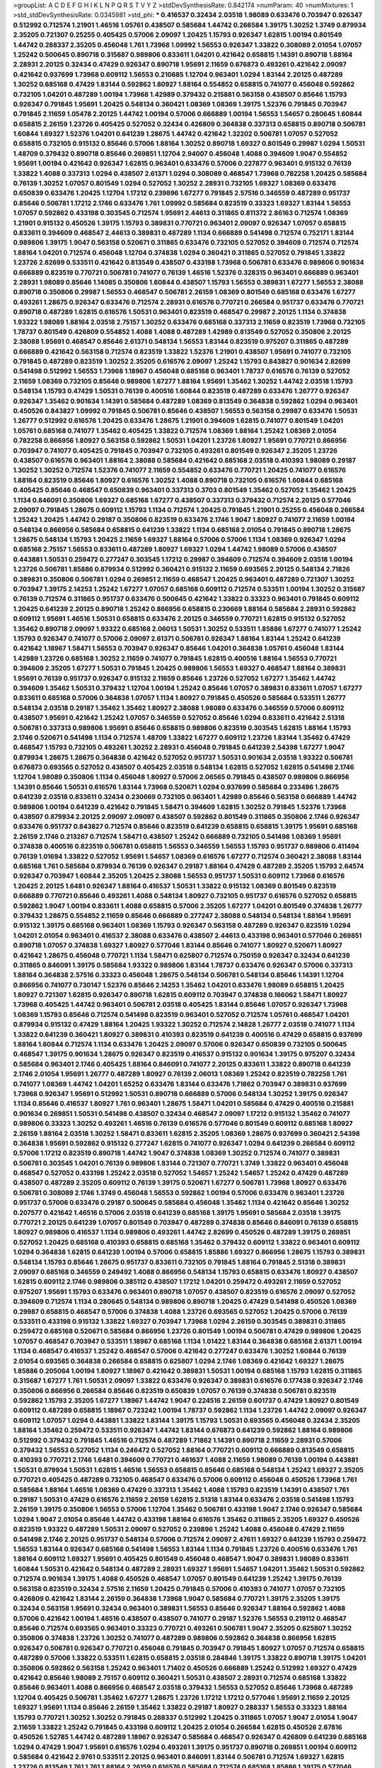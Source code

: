 >groupList:
A C D E F G H I K L
N P Q R S T V Y Z 
>stdDevSynthesisRate:
0.842174 
>numParam:
40
>numMixtures:
1
>std_stdDevSynthesisRate:
0.0345981
>std_phi:
***
0.416537 0.32434 2.03518 1.98089 0.633476 0.703947 0.926347 0.512992 0.712574 1.21901
1.46516 1.05761 0.438507 0.585684 1.44742 0.266584 1.39175 1.30252 1.3749 0.879934
2.35205 0.721307 0.25255 0.405425 0.57006 2.09097 1.20425 1.15793 0.926347 1.62815
1.00194 0.801549 1.44742 0.288337 2.35205 0.456048 1.761 1.73968 1.09992 1.56553
0.926347 1.33822 0.308089 2.01054 1.07057 1.25242 0.500645 0.890718 0.315687 0.989806
0.833611 1.04201 0.421642 0.658815 1.14391 0.890718 1.88164 2.28931 2.20125 0.32434
0.47429 0.926347 0.890718 1.95691 2.11659 0.676873 0.493261 0.421642 2.09097 0.421642
0.937699 1.73968 0.609112 1.56553 0.210685 1.12704 0.963401 1.0294 1.83144 2.20125
0.487289 1.30252 0.685168 0.47429 1.83144 0.592862 1.80927 1.88164 0.554852 0.658815
0.741077 0.456048 0.592862 0.732105 1.04201 0.487289 1.00194 1.73968 1.42989 0.379432
0.215881 0.563158 0.438507 0.85646 1.15793 0.926347 0.791845 1.95691 1.20425 0.548134
0.360421 1.08369 1.08369 1.39175 1.52376 0.791845 0.703947 0.791845 2.11659 1.05478
2.20125 1.44742 1.00194 0.57006 0.666889 1.00194 1.56553 1.54657 0.280645 1.60844
0.658815 2.26159 1.23726 0.405425 0.527052 0.32434 0.426809 0.364838 0.337313 0.658815
0.890718 0.506781 1.60844 1.69327 1.52376 1.04201 0.641239 1.28675 1.44742 0.421642
1.32202 0.506781 1.07057 0.527052 0.658815 0.732105 0.915132 0.85646 0.57006 1.88164
1.30252 0.890718 1.69327 0.801549 0.29987 1.0294 1.50531 1.48709 0.379432 0.890718
0.85646 0.269851 1.12704 2.94007 0.456048 1.4088 0.394609 1.9047 0.554852 1.95691
1.00194 0.421642 0.926347 1.62815 0.963401 0.633476 0.57006 0.227877 0.963401 0.915132
0.76139 1.33822 1.4088 0.337313 1.0294 0.438507 2.61371 1.0294 0.308089 0.468547
1.73968 0.782258 1.20425 0.585684 0.76139 1.30252 1.07057 0.801549 1.0294 0.527052
1.30252 2.28931 0.732105 1.69327 1.08369 0.633476 0.650839 0.633476 1.20425 1.12704
1.17212 0.239896 1.67277 0.791845 2.57516 0.346559 0.487289 0.951737 0.85646 0.506781
1.17212 2.1746 0.633476 1.761 1.09992 0.585684 0.823519 0.33323 1.69327 1.83144
1.56553 1.07057 0.592862 0.433198 0.303545 0.712574 1.95691 2.44613 0.311865 0.811372
2.86163 0.712574 1.08369 1.21901 0.915132 0.450526 1.39175 1.15793 0.389831 0.770721
0.963401 2.09097 0.926347 1.07057 0.658815 0.833611 0.394609 0.468547 2.44613 0.389831
0.487289 1.1134 0.666889 0.541498 0.712574 0.752171 1.83144 0.989806 1.39175 1.9047
0.563158 0.520671 0.311865 0.633476 0.732105 0.527052 0.394609 0.712574 0.712574 1.88164
1.04201 0.712574 0.456048 1.12704 0.374838 1.0294 0.360421 0.311865 0.527052 0.791845
1.33822 1.23726 2.82699 0.533511 0.421642 0.813549 0.438507 0.433198 1.73968 0.506781
0.633476 0.989806 0.901634 0.666889 0.823519 0.770721 0.506781 0.741077 0.76139 1.46516
1.52376 0.328315 0.963401 0.666889 0.963401 2.28931 1.98089 0.85646 1.14085 0.350806
1.60844 0.438507 1.15793 1.56553 0.389831 1.67277 1.56553 2.38088 0.890718 0.350806
0.29987 1.56553 0.468547 0.506781 2.26159 1.08369 0.801549 0.685168 0.633476 1.67277
0.493261 1.28675 0.926347 0.633476 0.712574 2.28931 0.616576 0.770721 0.266584 0.951737
0.633476 0.770721 0.890718 0.487289 1.62815 0.616576 1.50531 0.963401 0.823519 0.468547
0.29987 2.20125 1.1134 0.374838 1.93322 1.98089 1.88164 2.03518 2.75157 1.30252
0.633476 0.685168 0.337313 2.11659 0.823519 1.73968 0.732105 1.78737 0.801549 0.426809
0.554852 1.4088 1.4088 0.487289 1.42989 0.813549 0.527052 0.350806 2.20125 2.38088
1.95691 0.468547 0.85646 2.61371 0.548134 1.56553 1.83144 0.823519 0.975207 0.311865
0.487289 0.666889 0.421642 0.563158 0.712574 0.823519 1.33822 1.52376 1.21901 0.438507
1.95691 0.741077 0.732105 0.791845 0.487289 0.823519 1.30252 2.35205 0.616576 2.09097
1.25242 1.15793 0.843827 0.901634 2.82699 0.541498 0.512992 1.56553 1.73968 1.18967
0.456048 0.685168 0.963401 1.78737 0.616576 0.76139 0.527052 2.11659 1.08369 0.732105
0.85646 0.989806 1.67277 1.88164 1.95691 1.35462 1.30252 1.44742 2.03518 1.15793
0.548134 1.15793 0.47429 1.50531 0.76139 0.400516 1.60844 0.823519 0.487289 0.633476
1.26777 0.926347 0.926347 1.35462 0.901634 1.14391 0.585684 0.487289 1.08369 0.813549
0.364838 0.592862 1.0294 0.963401 0.450526 0.843827 1.09992 0.791845 0.506781 0.85646
0.438507 1.56553 0.563158 0.29987 0.633476 1.50531 1.26777 0.512992 0.616576 1.20425
0.633476 1.28675 1.21901 0.394609 1.62815 0.741077 0.801549 1.04201 1.05761 0.685168
0.741077 1.35462 0.405425 1.33822 0.712574 1.08369 1.88164 1.25242 1.08369 2.01054
0.782258 0.866956 1.80927 0.563158 0.592862 1.50531 1.04201 1.23726 1.80927 1.95691
0.770721 0.866956 0.703947 0.741077 0.405425 0.791845 0.703947 0.732105 0.493261 0.801549
0.926347 2.35205 1.23726 0.438507 0.616576 0.963401 1.88164 2.38088 0.585684 0.421642
0.685168 2.03518 0.410393 1.98089 0.29187 1.30252 1.30252 0.712574 1.52376 0.741077
2.11659 0.554852 0.633476 0.770721 1.20425 0.741077 0.616576 1.88164 0.823519 0.85646
1.80927 0.616576 1.30252 1.4088 0.890718 0.732105 0.616576 1.60844 0.685168 0.405425
0.85646 0.468547 0.650839 0.963401 0.337313 0.3703 0.801549 1.35462 0.527052 1.35462
1.20425 1.1134 0.846091 0.350806 1.69327 0.685168 1.67277 0.438507 0.337313 0.379432
0.712574 2.20125 0.577046 2.09097 0.791845 1.28675 0.609112 1.15793 1.1134 0.712574
1.20425 0.791845 1.21901 0.25255 0.456048 0.266584 1.25242 1.20425 1.44742 0.29187
0.350806 0.823519 0.633476 2.1746 1.9047 1.80927 0.741077 2.11659 1.00194 0.548134
0.866956 0.585684 0.658815 0.641239 1.33822 1.1134 0.685168 2.01054 0.791845 0.890718
1.28675 1.28675 0.548134 1.15793 1.20425 2.11659 1.69327 1.88164 0.57006 0.57006
1.1134 1.08369 0.926347 1.0294 0.685168 2.75157 1.56553 0.833611 0.487289 1.80927
1.69327 1.0294 1.44742 1.98089 0.57006 0.438507 0.443881 1.50531 0.259472 0.277247
0.303545 1.17212 0.29987 0.394609 0.712574 0.394609 2.03518 1.00194 1.23726 0.506781
1.85886 0.879934 0.512992 0.360421 0.915132 2.11659 0.693565 2.20125 0.548134 2.71826
0.389831 0.350806 0.506781 1.0294 0.269851 2.11659 0.468547 1.20425 0.963401 0.487289
0.721307 1.30252 0.703947 1.39175 2.14253 1.25242 1.67277 1.07057 0.685168 0.609112
0.712574 0.533511 1.00194 1.30252 0.315687 0.76139 0.712574 0.311865 0.951737 0.633476
0.500645 0.421642 1.33822 0.33323 0.963401 0.791845 0.609112 1.20425 0.641239 2.20125
0.890718 1.25242 0.866956 0.658815 0.230669 1.88164 0.585684 2.28931 0.592862 0.609112
1.95691 1.46516 1.50531 0.658815 0.633476 2.20125 0.346559 0.770721 1.62815 0.915132
0.527052 1.35462 0.890718 2.09097 1.93322 0.685168 2.06013 1.50531 1.30252 0.533511
1.85886 1.67277 0.741077 1.25242 1.15793 0.926347 0.741077 0.57006 2.09097 2.61371
0.506781 0.926347 1.88164 1.83144 1.25242 0.641239 0.421642 1.18967 1.58471 1.56553
0.703947 0.926347 0.85646 1.04201 0.364838 1.05761 0.456048 1.83144 1.42989 1.23726
0.685168 1.30252 2.11659 0.741077 0.791845 1.62815 0.400516 1.88164 1.56553 0.770721
0.394609 2.35205 1.67277 1.50531 0.791845 1.20425 0.989806 1.56553 1.69327 0.468547
1.88164 0.389831 1.95691 0.76139 0.951737 0.926347 0.915132 2.11659 0.85646 1.23726
0.527052 1.67277 1.35462 1.44742 0.394609 1.35462 1.50531 0.379432 1.12704 1.00194
1.25242 0.85646 1.07057 0.389831 0.833611 1.07057 1.67277 0.833611 0.685168 0.57006
0.364838 1.07057 1.1134 1.80927 0.791845 0.450526 0.585684 0.533511 1.26777 0.548134
2.03518 0.29187 1.35462 1.35462 1.80927 2.38088 1.98089 0.633476 0.346559 0.57006
0.609112 0.438507 1.95691 0.421642 1.25242 1.07057 0.346559 0.527052 0.85646 1.0294
0.833611 0.421642 2.51318 0.506781 0.337313 0.989806 1.95691 0.85646 0.658815 0.989806
0.823519 0.303545 1.62815 1.88164 1.15793 2.1746 0.520671 0.541498 1.1134 0.712574
1.48709 1.33822 1.67277 0.609112 1.23726 1.83144 1.35462 0.47429 0.468547 1.15793
0.732105 0.493261 1.30252 2.28931 0.456048 0.791845 0.641239 2.54398 1.67277 1.9047
0.879934 1.28675 1.28675 0.364838 0.421642 0.527052 0.951737 1.50531 0.901634 2.03518
1.93322 0.506781 0.676873 0.693565 0.527052 0.438507 0.405425 2.03518 0.548134 1.62815
0.527052 1.62815 0.541498 2.1746 1.12704 1.98089 0.350806 1.1134 0.456048 1.80927
0.57006 2.06565 0.791845 0.438507 0.989806 0.866956 1.14391 0.85646 1.50531 0.616576
1.83144 1.73968 0.520671 1.0294 0.937699 0.585684 0.233496 1.28675 0.641239 2.03518
0.833611 0.32434 0.230669 0.732105 0.963401 1.42989 0.85646 0.563158 0.666889 1.44742
0.989806 1.00194 0.641239 0.421642 0.791845 1.58471 0.394609 1.62815 1.30252 0.791845
1.52376 1.73968 0.438507 0.879934 2.20125 2.09097 2.09097 0.438507 0.592862 0.801549
0.311865 0.350806 2.1746 0.926347 0.633476 0.951737 0.843827 0.712574 0.85646 0.823519
0.641239 0.658815 0.658815 1.39175 1.95691 0.685168 2.26159 2.1746 0.213267 0.712574
1.58471 0.438507 1.25242 0.666889 0.732105 0.541498 1.08369 1.95691 0.374838 0.400516
0.823519 0.506781 0.658815 1.56553 0.346559 1.56553 1.15793 0.951737 0.989806 0.411494
0.76139 1.01694 1.33822 0.527052 1.95691 1.54657 1.08369 0.616576 1.67277 0.712574
0.360421 2.38088 1.83144 0.685168 1.761 0.585684 0.879934 0.76139 0.926347 0.29187
1.88164 0.47429 0.487289 2.35205 1.15793 2.64574 0.926347 0.703947 1.60844 2.35205
1.20425 2.38088 1.56553 0.951737 1.50531 0.609112 1.73968 0.616576 1.20425 2.20125
1.6481 0.926347 1.88164 0.416537 1.50531 1.33822 0.915132 1.08369 0.801549 0.823519
0.666889 0.770721 0.85646 0.493261 1.4088 0.548134 1.80927 0.732105 0.951737 0.616576
0.527052 0.658815 0.592862 1.9047 1.00194 0.833611 1.4088 0.658815 0.57006 2.35205
1.67277 1.04201 0.801549 0.374838 1.26777 0.379432 1.28675 0.554852 2.11659 0.85646
0.666889 0.277247 2.38088 0.548134 0.548134 1.88164 1.95691 0.915132 1.39175 0.685168
0.963401 1.08369 1.15793 0.926347 0.563158 0.487289 0.926347 0.823519 1.0294 1.04201
2.01054 0.963401 0.416537 2.38088 0.633476 0.438507 2.44613 0.433198 0.963401 0.577046
0.269851 0.890718 1.07057 0.374838 1.69327 1.80927 0.577046 1.83144 0.85646 0.741077
1.80927 0.520671 1.80927 0.421642 1.28675 0.456048 0.770721 1.1134 1.58471 0.625807
0.712574 0.750159 0.926347 0.32434 0.641239 0.311865 0.846091 1.39175 0.585684 1.93322
0.989806 1.83144 1.78737 0.633476 0.926347 0.57006 0.337313 1.88164 0.364838 2.57516
0.33323 0.456048 1.28675 0.548134 0.506781 0.548134 0.85646 1.14391 1.12704 0.866956
0.741077 0.730147 1.52376 0.85646 2.14253 1.35462 1.04201 0.633476 1.98089 0.658815
1.20425 1.80927 0.721307 1.62815 0.926347 0.890718 1.62815 0.609112 0.703947 0.374838
0.166062 1.58471 1.80927 1.73968 0.405425 1.44742 0.963401 0.506781 2.03518 0.405425
1.83144 0.85646 1.07057 0.926347 1.73968 1.08369 1.15793 0.85646 0.712574 0.541498
0.823519 0.963401 0.527052 0.712574 1.05761 0.468547 1.04201 0.879934 0.915132 0.47429
1.88164 1.20425 1.93322 1.30252 0.712574 2.14828 1.26777 2.03518 0.741077 1.1134
1.33822 0.641239 0.360421 1.80927 0.389831 0.410393 0.823519 0.641239 0.400516 0.47429
0.658815 0.937699 1.88164 1.60844 0.712574 1.1134 0.633476 1.20425 2.09097 0.57006
0.926347 0.650839 0.732105 0.500645 0.468547 1.39175 0.901634 1.28675 0.926347 0.823519
0.416537 0.915132 0.901634 1.39175 0.975207 0.32434 0.585684 0.963401 2.1746 0.405425
1.88164 0.846091 0.741077 2.20125 0.833611 1.33822 0.890718 0.641239 2.1746 2.01054
1.95691 1.26777 0.487289 1.80927 0.76139 2.06013 1.08369 1.25242 0.823519 0.782258
1.761 0.741077 1.08369 1.44742 1.04201 1.65252 0.633476 1.83144 0.633476 1.71862
0.703947 0.389831 0.937699 1.73968 0.926347 1.95691 0.512992 1.50531 0.890718 0.666889
0.57006 0.548134 1.30252 1.39175 0.926347 1.1134 0.85646 0.416537 1.80927 1.761
0.963401 1.28675 1.58471 1.04201 0.585684 0.47429 0.400516 0.215881 0.901634 0.269851
1.50531 0.541498 0.438507 0.32434 0.468547 2.09097 1.17212 0.915132 1.35462 0.741077
0.989806 0.33323 1.30252 0.493261 1.46516 0.76139 0.616576 0.577046 0.801549 0.609112
0.685168 1.80927 2.26159 1.88164 2.03518 1.30252 1.58471 0.833611 1.62815 2.35205
1.08369 1.28675 0.937699 0.360421 2.54398 0.364838 1.95691 0.592862 0.915132 0.277247
1.62815 0.741077 0.926347 1.0294 0.641239 0.266584 0.609112 0.57006 1.17212 0.823519
0.890718 1.44742 1.9047 0.374838 1.08369 1.30252 0.712574 0.741077 0.389831 0.506781
0.303545 1.04201 0.76139 0.989806 1.83144 0.721307 0.770721 1.3749 1.33822 0.963401
0.456048 0.468547 0.527052 0.433198 1.25242 2.03518 0.527052 1.54657 1.25242 1.54657
1.25242 0.47429 0.487289 0.438507 0.487289 2.35205 0.609112 0.76139 1.39175 0.520671
1.67277 0.506781 1.73968 1.80927 0.633476 0.506781 0.308089 2.1746 1.3749 0.456048
1.56553 0.592862 1.00194 0.57006 0.633476 0.963401 1.23726 0.951737 0.57006 0.633476
0.29187 0.500645 0.585684 0.456048 1.35462 1.1134 0.421642 0.85646 1.30252 0.207577
0.421642 1.46516 0.57006 2.03518 0.641239 0.685168 1.39175 1.95691 0.585684 2.03518
1.39175 0.770721 2.20125 0.641239 1.07057 0.801549 0.703947 0.487289 0.374838 0.85646
0.846091 0.76139 0.658815 1.80927 0.989806 0.416537 1.1134 0.989806 0.493261 1.44742
2.82699 0.450526 0.487289 1.39175 0.269851 0.527052 1.20425 0.685168 0.410393 0.658815
0.685168 1.35462 0.379432 0.609112 1.33822 0.963401 0.609112 1.0294 0.364838 1.62815
0.641239 1.00194 0.57006 0.658815 1.85886 1.69327 0.866956 1.28675 1.15793 0.389831
0.548134 1.15793 0.85646 1.28675 0.951737 0.833611 0.732105 0.791845 1.88164 0.791845
2.51318 0.389831 2.09097 0.685168 0.346559 0.249492 1.4088 0.866956 0.548134 1.15793
0.658815 0.633476 1.80927 0.438507 1.62815 0.609112 2.1746 0.989806 0.385112 0.438507
1.17212 1.04201 0.259472 0.493261 2.11659 0.527052 0.975207 1.95691 1.15793 0.633476
0.963401 0.890718 1.07057 0.438507 0.823519 0.616576 2.09097 0.527052 0.394609 0.712574
1.1134 0.280645 0.548134 0.989806 0.890718 1.20425 0.47429 0.541498 0.450526 1.08369
0.29987 0.658815 0.468547 0.57006 0.374838 1.4088 1.23726 0.693565 0.527052 1.20425
0.57006 0.76139 0.533511 0.433198 0.915132 1.33822 1.69327 0.703947 1.73968 1.0294
2.26159 0.303545 0.389831 0.311865 0.259472 0.685168 0.520671 0.585684 0.866956 1.23726
0.801549 1.00194 0.506781 0.47429 0.989806 1.20425 1.07057 0.468547 0.703947 0.533511
1.18967 0.685168 1.1134 1.01422 1.83144 0.364838 0.685168 2.61371 1.00194 1.1134
0.468547 0.416537 1.25242 0.468547 0.57006 0.421642 0.277247 0.633476 1.30252 1.60844
0.76139 2.01054 0.693565 0.364838 0.266584 0.658815 0.625807 1.0294 2.1746 1.08369
0.421642 1.69327 1.28675 1.85886 0.205064 1.00194 1.80927 1.18967 0.421642 0.389831
1.50531 1.00194 0.685168 1.15793 1.62815 0.311865 0.315687 1.67277 1.761 1.50531
2.09097 1.33822 0.633476 0.926347 0.389831 0.616576 0.177438 0.926347 2.1746 0.350806
0.866956 0.266584 0.85646 0.823519 0.650839 1.07057 0.76139 0.374838 0.506781 0.823519
0.592862 1.15793 2.35205 1.67277 1.18967 1.44742 1.9047 0.224516 2.26159 0.601737
0.47429 1.80927 0.801549 0.609112 0.487289 0.658815 1.18967 0.723242 1.00194 1.78737
0.592862 1.1134 1.23726 1.44742 2.09097 0.926347 0.609112 1.07057 1.0294 0.443881
1.33822 1.83144 1.39175 1.15793 1.50531 0.693565 0.456048 0.32434 2.35205 1.88164
1.35462 0.259472 0.533511 0.926347 1.44742 1.83144 0.676873 0.641239 0.592862 1.88164
0.989806 0.512992 0.379432 0.791845 1.46516 0.712574 0.487289 1.71862 1.14391 0.890718
2.11659 2.28931 0.57006 0.379432 1.56553 0.527052 1.1134 0.246472 0.527052 1.88164
0.770721 0.609112 0.666889 0.813549 0.658815 0.410393 0.770721 2.1746 1.6481 0.394609
0.770721 0.461637 1.4088 2.11659 1.98089 0.76139 1.00194 0.443881 1.50531 0.879934
1.50531 1.62815 1.46516 1.56553 0.658815 0.85646 0.685168 0.548134 1.25242 1.69327
2.35205 0.770721 0.405425 0.487289 0.732105 0.468547 0.633476 0.57006 0.609112 0.456048
0.450526 1.73968 1.761 0.585684 1.88164 1.46516 1.08369 0.47429 0.337313 1.35462
1.4088 1.15793 0.823519 1.14391 0.438507 1.761 0.29187 1.50531 0.47429 0.616576
2.11659 2.26159 1.62815 2.51318 1.83144 0.633476 2.03518 0.541498 1.15793 2.26159
1.39175 0.350806 1.56553 0.57006 1.12704 1.35462 0.506781 0.433198 1.9047 2.1746
0.926347 0.585684 1.0294 1.9047 2.01054 0.85646 1.44742 0.433198 1.88164 0.616576
1.35462 0.311865 2.35205 1.69327 0.450526 0.823519 1.93322 0.487289 1.50531 2.09097
0.527052 0.239896 1.25242 1.4088 0.456048 0.47429 2.11659 0.541498 2.1746 2.20125
0.951737 0.548134 0.57006 0.712574 2.09097 2.47611 1.69327 0.641239 1.15793 0.259472
1.56553 1.83144 0.926347 0.685168 0.541498 1.56553 1.83144 1.1134 0.791845 1.23726
0.400516 0.633476 1.761 1.88164 0.609112 1.69327 1.95691 0.405425 0.801549 0.456048
0.468547 1.9047 0.389831 1.98089 0.833611 1.60844 1.50531 0.421642 0.548134 0.487289
2.28931 1.69327 1.95691 1.54657 1.04201 1.35462 1.50531 0.592862 0.712574 0.901634
1.39175 1.4088 0.450526 0.468547 1.07057 0.801549 0.641239 1.25242 1.39175 0.76139
0.563158 0.823519 0.32434 2.57516 2.11659 1.20425 0.791845 0.57006 0.410393 0.741077
1.07057 0.732105 0.426809 0.421642 1.83144 2.26159 0.364838 1.73968 1.9047 0.585684
0.770721 1.39175 2.35205 1.39175 0.32434 0.563158 1.95691 0.32434 0.963401 0.389831
1.56553 0.85646 0.926347 1.88164 0.592862 1.4088 0.57006 0.421642 1.00194 1.46516
0.438507 0.438507 0.741077 0.29187 1.52376 1.56553 0.219112 0.468547 0.85646 0.712574
0.693565 0.963401 0.33323 0.770721 0.493261 0.506781 1.9047 2.35205 0.625807 1.30252
0.350806 0.374838 1.23726 1.30252 0.741077 0.487289 0.989806 0.592862 0.364838 0.866956
1.62815 0.926347 0.506781 0.926347 0.770721 0.456048 0.791845 0.703947 0.791845 1.80927
1.07057 0.712574 0.658815 0.487289 0.57006 1.33822 0.533511 1.62815 0.658815 2.03518
0.284846 1.39175 1.33822 0.890718 1.39175 1.04201 0.350806 0.592862 0.563158 1.25242
0.963401 1.71402 0.450526 0.666889 1.25242 0.512992 1.69327 0.47429 0.421642 0.85646
1.98089 2.75157 0.609112 0.360421 1.50531 0.438507 2.28931 0.712574 0.685168 1.33822
0.85646 0.963401 1.4088 0.866956 0.468547 2.03518 0.379432 1.56553 0.527052 0.85646
1.73968 0.487289 1.12704 0.405425 0.506781 1.35462 1.67277 1.28675 1.23726 1.17212
1.17212 0.577046 1.95691 2.11659 2.20125 1.69327 1.95691 1.1134 0.85646 2.26159
1.35462 1.33822 0.29187 1.80927 0.288337 1.56553 0.33323 1.88164 1.15793 0.770721
1.30252 1.30252 0.791845 0.288337 0.512992 1.20425 0.311865 1.07057 1.9047 2.01054
1.9047 2.11659 1.33822 1.25242 0.791845 0.433198 0.609112 1.20425 2.01054 0.266584
1.62815 0.450526 2.67816 0.450526 1.52785 1.44742 0.487289 1.18967 0.926347 0.585684
0.468547 0.926347 0.426809 0.641239 0.685168 1.0294 0.47429 1.9047 1.95691 0.616576
1.0294 0.493261 1.39175 0.951737 0.890718 0.269851 1.00194 0.609112 0.585684 0.421642
2.9761 0.533511 2.20125 0.963401 0.846091 1.83144 0.506781 0.712574 1.69327 1.62815
1.23726 0.813549 1.761 1.761 1.88164 2.26159 0.616576 0.585684 0.712574 0.685168
1.85886 1.39175 0.577046 0.712574 0.410393 1.09992 1.98089 1.1134 0.801549 2.44613
1.69327 1.15793 0.487289 0.890718 1.56553 0.527052 1.65252 1.50531 0.85646 1.20425
1.62815 1.44742 1.18967 0.926347 1.761 0.311865 1.20425 0.633476 0.364838 1.761
0.833611 0.926347 0.712574 1.25242 1.35462 1.46516 0.57006 1.44742 1.62815 0.989806
0.360421 1.761 1.60844 2.09097 0.456048 0.506781 1.00194 0.277247 2.11659 0.433198
2.03518 1.88164 2.44613 2.11659 0.177438 0.191917 0.666889 1.88164 0.177438 0.239896
1.25242 1.0294 1.88164 1.73968 1.761 1.95691 0.224516 1.25242 2.44613 1.98089
0.541498 0.926347 0.712574 2.01054 1.33822 0.512992 0.374838 0.389831 0.33323 0.346559
1.4088 0.533511 0.487289 0.951737 1.07057 1.69327 1.14085 1.33822 1.80927 0.421642
0.685168 1.35462 0.846091 1.00194 0.255645 1.88164 2.38088 0.951737 2.35205 1.00194
1.54657 0.374838 1.67277 1.00194 0.585684 0.801549 0.541498 0.633476 1.28675 0.85646
1.54657 0.823519 0.563158 0.963401 1.56553 1.30252 0.541498 1.73968 2.35205 2.44613
0.741077 0.801549 1.761 2.35205 1.761 0.374838 0.438507 1.58471 1.9047 1.00194
0.833611 1.56553 1.08369 0.641239 0.236992 0.666889 2.03518 0.712574 0.666889 0.791845
0.493261 0.693565 2.1746 0.57006 1.69327 0.468547 0.951737 0.658815 1.48709 0.741077
1.50531 2.44613 0.866956 0.468547 0.577046 1.04201 0.926347 0.926347 0.360421 0.585684
2.26159 0.879934 0.548134 1.80927 0.311865 1.25242 0.616576 1.62815 0.879934 0.239896
1.73968 1.93322 0.951737 1.83144 0.548134 1.1134 0.280645 1.07057 0.641239 0.468547
1.52376 0.277247 0.712574 1.761 0.712574 0.585684 1.62815 1.44742 1.95691 1.07057
0.346559 2.35205 0.915132 0.890718 0.76139 1.761 1.07057 1.0294 2.71826 2.61371
1.67277 0.823519 0.963401 1.54657 1.33822 2.03518 1.1134 2.01054 1.15793 1.95691
0.410393 0.512992 0.433198 0.770721 0.527052 1.0294 0.685168 1.07057 1.30252 2.1746
0.389831 1.17212 2.26159 0.609112 0.487289 0.592862 0.379432 0.676873 0.633476 0.443881
0.33323 1.56553 0.548134 2.38088 1.08369 0.548134 1.07057 0.780166 1.95691 0.450526
2.11659 2.28931 0.563158 0.506781 0.685168 1.67277 0.813549 1.761 0.47429 1.44742
0.520671 0.609112 0.76139 0.76139 0.633476 2.38088 2.75157 1.44742 0.616576 0.592862
0.650839 0.57006 1.62815 0.379432 0.506781 2.03518 0.337313 0.641239 0.791845 0.346559
1.1134 1.48709 0.658815 0.926347 1.44742 0.563158 1.85886 1.25242 1.21901 0.712574
0.506781 0.791845 0.823519 0.57006 0.374838 1.35462 1.1134 1.15793 0.641239 0.685168
0.186797 1.18967 0.963401 0.85646 1.33822 1.69327 1.00194 1.88164 0.712574 1.1134
0.823519 0.890718 1.95691 1.93322 0.346559 0.616576 0.57006 1.15793 0.685168 0.57006
1.71402 1.95691 0.33323 0.616576 0.224516 1.18967 0.926347 1.00194 1.88164 1.83144
1.78737 1.50531 0.712574 0.741077 0.658815 0.741077 0.493261 0.57006 0.266584 2.11659
1.50531 0.963401 1.35462 0.963401 1.73968 0.487289 0.741077 0.487289 1.80927 0.563158
0.548134 0.685168 0.712574 1.95691 1.60844 0.666889 1.00194 0.57006 0.712574 0.487289
0.641239 0.487289 0.685168 1.30252 0.506781 0.563158 1.25242 0.658815 0.548134 1.73968
0.433198 1.1134 0.666889 1.67277 1.1134 0.915132 0.782258 0.770721 0.915132 1.95691
0.633476 0.433198 0.360421 1.04201 1.25242 1.20425 0.741077 1.30252 0.890718 0.915132
1.28675 0.752171 1.1134 0.456048 0.592862 0.284846 1.56553 0.356058 2.11659 1.30252
0.303545 1.07057 0.616576 1.50531 0.405425 0.512992 0.43204 0.658815 0.741077 0.676873
1.69327 0.493261 1.44742 2.14253 1.69327 1.15793 1.28675 0.609112 1.58471 0.456048
0.554852 0.487289 1.18967 2.20125 0.350806 0.866956 0.712574 2.11659 1.80927 0.468547
0.85646 2.26159 0.259472 0.520671 0.633476 2.09097 0.493261 1.1134 1.00194 1.761
2.44613 0.658815 0.57006 1.1134 1.30252 1.18967 1.15793 1.07057 0.506781 0.57006
1.31848 1.07057 1.56553 0.315687 0.405425 0.616576 1.88164 2.38088 0.32434 0.668678
1.62815 0.259472 0.770721 1.98089 0.890718 0.480102 1.62815 0.259472 1.95691 1.1134
0.207577 1.88164 0.554852 1.12704 0.563158 0.405425 0.770721 0.506781 1.04201 0.712574
0.563158 0.421642 0.311865 0.421642 0.147628 0.527052 0.563158 0.29987 1.07057 1.01694
0.512992 0.890718 0.520671 0.239896 1.88164 0.236992 1.46516 0.989806 0.951737 0.389831
0.527052 0.426809 0.360421 0.658815 1.67277 1.56553 1.20425 0.364838 0.456048 2.28931
0.520671 0.609112 1.88164 0.527052 0.890718 2.26159 0.438507 0.989806 0.741077 1.1134
1.0294 0.890718 1.25242 1.1134 0.280645 1.17212 0.901634 1.42607 1.71402 2.44613
0.487289 0.879934 0.342363 0.650839 0.288337 1.28675 0.468547 0.989806 0.563158 0.616576
0.506781 0.989806 1.00194 1.01422 0.394609 1.20425 1.69327 0.33323 1.95691 1.80927
2.41652 0.493261 1.23726 0.350806 0.527052 1.35462 0.833611 0.47429 1.88164 1.761
0.548134 0.890718 0.426809 1.80927 1.88164 0.337313 0.288337 1.0294 0.658815 0.456048
1.25242 0.833611 2.41652 0.801549 1.20425 1.88164 1.58471 0.346559 1.0294 0.937699
0.533511 1.09992 0.901634 0.989806 2.03518 0.963401 1.83144 0.438507 0.890718 0.379432
2.44613 0.658815 1.52376 1.4088 0.527052 0.410393 1.07057 0.890718 1.88164 0.823519
0.712574 0.427954 0.259472 0.500645 1.44742 0.32434 1.54657 0.801549 0.233496 1.1134
0.926347 0.801549 0.29987 0.364838 1.58471 1.4088 1.73968 0.421642 0.548134 1.1134
0.989806 0.693565 2.75157 0.592862 0.369309 1.00194 0.32434 0.926347 1.44742 0.712574
0.926347 2.11659 0.527052 0.47429 0.963401 1.04201 0.712574 1.52376 1.20425 0.601737
0.625807 1.33822 1.62815 0.85646 0.712574 0.57006 1.88164 1.00194 1.69327 0.963401
1.0294 1.67277 0.527052 0.527052 0.303545 0.533511 0.641239 0.770721 0.416537 0.666889
1.50531 0.374838 0.609112 0.468547 1.0294 1.44742 1.30252 1.05761 1.08369 1.30252
0.685168 0.801549 0.658815 1.15793 1.50531 1.17212 1.62815 2.03518 0.989806 0.926347
0.712574 0.616576 0.592862 1.46516 1.4088 1.18967 0.741077 0.76139 0.732105 2.54398
0.468547 1.07057 0.879934 1.1134 0.823519 0.823519 1.54657 0.47429 0.901634 0.487289
1.23726 1.21901 0.527052 0.741077 0.989806 0.416537 1.62815 0.592862 1.01422 1.50531
0.658815 1.30252 0.641239 1.23726 1.761 0.866956 1.50531 0.468547 1.67277 0.506781
1.30252 0.833611 0.609112 1.44742 0.219112 0.315687 0.76139 1.15793 0.385112 0.364838
1.35462 1.1134 0.487289 1.1134 0.585684 2.03518 1.14391 1.35462 0.633476 1.69327
1.80927 0.741077 0.658815 0.963401 1.39175 0.512992 0.350806 1.52376 0.592862 0.341447
0.47429 0.29987 2.38088 1.88164 1.39175 0.438507 0.32434 1.73968 0.926347 1.35462
0.963401 0.703947 0.405425 1.1134 0.633476 0.712574 0.609112 0.658815 1.6481 1.1134
1.25242 1.25242 1.58471 0.823519 1.80927 0.456048 2.26159 1.12704 0.937699 0.548134
0.468547 0.770721 1.39175 0.791845 0.337313 0.770721 0.493261 0.780166 0.609112 0.770721
0.770721 2.41652 1.15793 0.394609 1.23726 0.450526 1.56553 0.33323 0.833611 1.15793
1.69327 0.57006 0.76139 0.456048 0.963401 0.592862 0.541498 2.1746 0.548134 1.30252
1.07057 1.4088 1.44742 1.73968 1.83144 2.35205 1.62815 1.28675 1.1134 0.350806
1.28675 1.761 1.80927 0.224516 0.487289 1.44742 0.311865 0.57006 1.80927 0.438507
0.506781 1.30252 0.548134 0.791845 0.823519 2.57516 0.791845 0.328315 0.360421 2.44613
0.625807 0.685168 0.311865 0.963401 2.26159 1.23726 0.693565 1.50531 0.963401 1.54657
1.9047 2.26159 1.44742 0.846091 1.88164 0.520671 1.35462 1.44742 0.685168 0.685168
1.04201 0.633476 0.741077 0.685168 0.732105 1.9047 1.50531 1.50531 2.86163 0.866956
0.242836 0.468547 1.95691 0.926347 0.676873 2.32358 1.78737 0.770721 0.554852 2.1746
0.29187 1.56553 2.82699 0.320413 2.11659 0.601737 1.98089 2.20125 0.963401 1.4088
0.592862 1.15793 1.1134 0.450526 0.890718 0.47429 0.823519 1.30252 0.563158 1.83144
0.951737 1.07057 1.08369 1.12704 0.438507 0.487289 1.28675 1.83144 1.30252 0.666889
2.20125 1.73968 1.00194 0.360421 1.39175 1.67277 0.493261 2.03518 0.732105 0.548134
1.62815 1.15793 1.56553 1.39175 0.592862 2.09097 1.0294 1.73968 0.937699 1.83144
0.548134 0.85646 0.57006 0.609112 0.658815 0.592862 0.641239 0.76139 0.468547 1.17212
0.585684 0.506781 1.46516 2.35205 1.4088 1.95691 0.712574 0.633476 0.421642 0.311865
1.25242 0.76139 1.21901 0.770721 1.761 1.95691 2.01054 1.62815 1.44742 0.389831
0.280645 1.60844 0.360421 0.506781 1.88164 1.56553 1.56553 0.487289 1.761 2.35205
1.83144 1.62815 0.360421 1.21901 0.791845 0.85646 0.487289 0.487289 1.07057 1.44742
0.47429 0.693565 0.963401 1.15793 1.58471 0.712574 0.666889 0.57006 1.07057 2.54398
1.0294 1.60844 0.926347 0.364838 1.0294 0.548134 0.48139 0.592862 1.93322 1.15793
0.901634 0.732105 1.04201 0.527052 1.25242 0.741077 2.1746 0.512992 1.0294 0.732105
0.350806 1.52376 1.44742 2.1746 0.311865 1.04201 0.32434 0.189594 0.527052 0.320413
0.456048 0.266584 0.416537 2.26159 1.80927 0.379432 1.73968 1.95691 0.890718 0.937699
0.770721 1.73968 0.685168 2.26159 1.15793 1.50531 0.506781 1.28675 2.1746 0.823519
1.33822 0.813549 0.685168 0.527052 0.741077 0.641239 0.563158 2.64574 0.450526 0.450526
0.685168 1.60844 0.410393 2.14253 0.277247 0.791845 1.33822 0.563158 1.56553 0.548134
0.76139 0.506781 1.0294 1.25242 0.915132 1.0294 1.07057 1.35462 0.512992 0.666889
0.666889 0.487289 0.676873 0.592862 0.926347 0.846091 1.07057 0.548134 0.527052 0.421642
1.4088 2.03518 1.12704 0.963401 0.337313 0.85646 0.32434 2.20125 1.0294 0.926347
0.712574 0.416537 0.487289 2.03518 0.239896 1.0294 1.56553 1.95691 2.9761 0.937699
0.592862 1.35462 1.09992 1.88164 0.609112 1.08369 1.73968 0.25633 1.31848 0.685168
1.761 1.08369 1.15793 0.433198 1.56553 0.389831 2.54398 1.80927 1.4088 0.741077
0.693565 1.00194 2.03518 0.685168 0.374838 2.09097 1.50531 1.20425 1.07057 1.04201
1.39175 1.33822 1.69327 1.85389 0.741077 0.379432 0.57006 1.62815 0.548134 0.585684
1.35462 1.33822 0.85646 2.1746 0.76139 0.833611 1.18967 1.20425 0.85646 0.548134
1.23726 1.0294 0.438507 1.95691 1.15793 0.685168 0.989806 0.506781 0.685168 0.975207
1.23726 1.25242 0.316534 1.56553 1.73968 0.741077 0.890718 0.741077 0.791845 0.732105
1.30252 1.30252 2.35205 1.39175 2.1746 0.712574 0.57006 1.67277 0.438507 1.73968
0.833611 1.761 2.1746 0.25255 0.527052 0.989806 0.890718 0.527052 0.405425 0.963401
1.80927 0.374838 0.548134 0.541498 1.28675 1.83144 2.03518 1.30252 1.4088 1.28675
1.33822 1.69327 1.52376 0.926347 0.416537 0.374838 0.554852 2.41652 1.95691 0.341447
0.866956 0.823519 0.421642 0.585684 2.35205 0.499306 0.468547 1.44742 0.890718 0.866956
1.12704 0.554852 1.95691 0.520671 0.512992 1.20425 0.47429 2.26159 0.741077 0.741077
0.48139 2.11659 0.320413 1.23726 0.633476 1.71402 1.1134 0.676873 0.374838 1.15793
1.9047 0.350806 0.890718 1.04201 1.07057 0.833611 1.17212 1.25242 0.487289 1.4088
0.259472 0.963401 2.11659 2.11659 1.33822 1.78737 0.926347 0.76139 0.693565 0.926347
1.33464 1.83144 1.1134 0.890718 1.46516 0.732105 1.9047 0.951737 0.3703 0.512992
1.62815 0.533511 0.410393 2.44613 0.410393 0.712574 0.563158 1.00194 1.62815 1.28675
0.585684 0.527052 1.14391 0.585684 0.32434 0.609112 1.73968 1.50531 1.35462 0.658815
0.520671 0.585684 2.01054 0.350806 0.421642 2.1746 0.487289 0.421642 0.658815 0.712574
0.693565 1.69327 2.03518 0.890718 1.33822 0.782258 0.592862 0.801549 0.712574 1.60844
1.56553 1.04201 0.85646 1.39175 1.95691 0.493261 1.30252 0.791845 0.548134 0.712574
0.450526 0.890718 0.468547 0.480102 1.67277 0.791845 1.35462 0.676873 1.50531 1.62815
1.73968 0.346559 0.823519 1.44742 0.592862 0.506781 2.03518 0.385112 1.67277 1.50531
0.693565 0.780166 0.823519 0.866956 0.468547 0.633476 1.20425 2.9761 0.85646 0.311865
1.83144 2.09097 0.230669 0.284084 0.685168 1.56553 1.761 0.801549 0.658815 1.50531
1.39175 0.823519 0.791845 0.85646 1.761 1.67277 1.35462 0.823519 0.57006 0.57006
1.54657 0.379432 1.50531 1.00194 0.963401 1.33822 1.30252 0.25255 1.26777 1.88164
1.08369 0.963401 0.685168 0.374838 1.50531 0.506781 0.57006 0.741077 0.866956 1.60844
0.389831 1.09992 1.50531 0.374838 1.88164 0.389831 0.29987 2.51318 2.35205 0.890718
0.421642 2.09097 1.20425 0.890718 0.85646 0.685168 0.548134 1.30252 0.685168 0.76139
1.25242 0.527052 0.487289 0.374838 1.60844 1.07057 1.20425 0.666889 1.39175 0.493261
2.44613 1.04201 0.527052 1.30252 0.337313 1.18967 0.741077 0.405425 1.56553 2.03518
0.500645 0.438507 0.685168 1.35462 0.823519 0.47429 1.56553 1.30252 2.44613 1.50531
1.80927 1.00194 0.29987 0.801549 1.21901 1.33822 1.35462 0.85646 0.963401 0.85646
0.741077 0.29987 0.676873 2.01054 1.80927 0.791845 1.69327 1.17212 0.468547 0.937699
2.38088 1.25242 0.3703 1.56553 2.82699 0.548134 1.60844 1.25242 0.890718 2.11659
0.563158 1.60844 0.823519 0.592862 0.926347 0.191917 1.78737 0.512992 0.32434 0.356058
2.20125 1.20425 1.39175 1.12704 1.4088 0.685168 1.1134 0.685168 0.548134 1.07057
1.80927 1.54657 1.17212 0.890718 0.266584 0.616576 2.1746 0.76139 0.389831 0.311865
0.554852 0.676873 1.01422 0.394609 0.506781 0.520671 1.18967 0.450526 1.73968 0.385112
1.62815 1.88164 1.4088 1.44742 0.548134 1.54657 0.641239 2.35205 1.1134 0.901634
0.770721 2.64574 0.527052 0.989806 0.164051 2.54398 2.01054 0.989806 0.506781 2.44613
0.937699 0.685168 1.33822 0.609112 0.712574 1.33822 1.0294 0.846091 1.1134 1.25242
1.50531 1.1134 0.57006 0.468547 0.337313 0.346559 1.1134 0.770721 1.01694 1.07057
0.658815 1.46516 0.890718 0.374838 1.25242 1.93322 0.770721 0.85646 0.915132 1.04201
0.468547 0.468547 0.641239 0.350806 1.50531 0.369309 0.890718 0.493261 1.46516 0.548134
1.62815 1.761 0.85646 1.08369 1.88164 0.500645 0.989806 1.39175 0.915132 1.1134
1.20425 0.47429 1.04201 1.20425 0.890718 2.32358 0.676873 0.879934 0.239896 0.554852
0.266584 0.379432 0.85646 0.29987 0.833611 0.791845 1.4088 1.85886 0.791845 0.563158
2.1746 0.320413 0.901634 0.548134 1.1134 0.963401 2.20125 0.29187 0.770721 0.901634
1.04201 1.00194 1.9047 0.791845 0.48139 0.462875 2.06013 0.280645 0.350806 1.56553
1.20425 0.350806 1.0294 2.01054 0.512992 0.456048 1.88164 0.405425 0.421642 0.548134
0.641239 1.39175 0.76139 0.666889 2.20125 0.609112 0.527052 3.05767 0.47429 0.823519
1.80927 1.33822 0.750159 0.732105 0.25633 0.360421 0.468547 1.62815 0.890718 0.224516
0.85646 1.95691 0.548134 0.527052 0.405425 1.69327 1.52376 1.42989 1.00194 1.15793
0.951737 0.915132 1.88164 1.0294 0.506781 1.56553 0.693565 0.741077 0.548134 0.385112
0.379432 1.25242 0.350806 0.85646 0.512992 1.50531 0.493261 1.44742 0.277247 0.833611
0.741077 0.963401 2.44613 1.18967 0.791845 0.937699 1.08369 0.926347 0.512992 0.685168
1.46516 1.08369 1.56553 0.879934 1.50531 0.374838 2.03518 0.541498 0.337313 1.80927
0.548134 0.47429 0.685168 0.926347 0.703947 1.00194 0.421642 0.963401 0.732105 0.541498
1.54657 1.62815 0.712574 0.456048 1.73968 0.890718 0.493261 0.29187 0.25633 0.585684
0.527052 1.00194 1.95691 0.975207 0.487289 1.4088 1.30252 1.35462 0.311865 1.4088
1.39175 0.374838 0.926347 0.609112 0.963401 0.712574 0.685168 0.989806 1.80927 2.20125
0.364838 0.901634 0.633476 0.703947 0.277247 0.554852 1.4088 1.39175 0.493261 1.56553
0.221798 0.29187 1.4088 2.35205 1.761 0.410393 1.95691 0.506781 0.57006 0.405425
1.69327 1.18649 0.85646 1.20425 1.00194 1.39175 1.9047 0.487289 1.83144 0.487289
0.609112 0.374838 0.843827 0.32434 0.712574 0.57006 0.963401 0.866956 0.433198 1.14391
1.50531 0.926347 1.07057 0.712574 2.82699 0.416537 1.15793 1.08369 0.609112 1.95691
0.975207 1.44742 1.44742 0.57006 0.450526 2.41652 0.527052 0.527052 0.741077 1.25242
0.703947 1.95691 0.421642 1.42989 1.58471 1.73968 1.30252 0.400516 0.866956 1.88164
0.609112 0.236992 0.823519 0.389831 0.506781 0.520671 1.33822 0.633476 0.215881 1.62815
0.915132 0.153534 0.926347 0.280645 2.35205 0.801549 0.288337 1.12704 1.28675 0.658815
1.83144 1.0294 0.47429 0.823519 1.62815 1.95691 0.963401 0.712574 0.563158 0.703947
0.926347 1.28675 1.88164 0.506781 0.487289 2.11659 1.15793 0.493261 0.280645 2.03518
0.527052 0.456048 0.963401 1.44742 0.592862 0.350806 0.592862 0.666889 2.1746 1.35462
0.685168 0.85646 0.438507 0.801549 1.04201 0.533511 0.527052 0.658815 0.410393 0.76139
0.438507 1.15793 0.400516 0.47429 0.548134 1.39175 0.548134 1.44742 0.915132 0.360421
1.07057 1.88164 0.721307 1.80927 0.242836 1.07057 0.926347 0.616576 0.963401 1.62815
1.60844 1.28675 0.833611 1.58471 0.926347 0.468547 1.95691 1.80927 1.761 1.20425
0.577046 0.450526 1.39175 0.890718 0.315687 0.468547 0.782258 0.890718 0.813549 1.15793
0.833611 0.685168 0.703947 1.52376 1.35462 0.633476 0.712574 0.468547 1.1134 0.823519
0.650839 0.609112 2.20125 1.07057 0.650839 1.07057 1.1134 1.83144 1.4088 1.0294
0.741077 1.30252 0.360421 0.527052 1.35462 0.548134 1.15793 0.823519 0.741077 2.38088
0.926347 0.527052 0.416537 1.80927 0.29187 0.548134 0.320413 2.47611 0.741077 0.416537
0.780166 1.4088 0.823519 0.732105 0.548134 0.493261 0.926347 2.82699 0.963401 2.26159
0.85646 0.658815 1.28675 0.890718 2.75157 2.11659 0.29187 0.57006 0.433198 0.487289
0.512992 1.04201 1.88164 0.890718 0.890718 0.224516 0.527052 1.37122 0.456048 0.360421
1.39175 1.80927 1.0294 1.52376 1.58471 2.01054 0.685168 0.963401 1.50531 0.548134
0.801549 0.487289 0.410393 0.438507 0.548134 0.405425 2.54398 1.95691 1.15793 2.1746
1.25242 0.512992 0.685168 0.609112 1.95691 1.20425 0.541498 0.487289 0.280645 2.35205
1.14391 1.28675 0.374838 0.303545 2.20125 1.48709 1.80927 2.03518 1.46516 1.95691
0.405425 0.364838 0.29987 0.548134 1.07057 2.71826 1.95691 1.18967 0.269851 0.951737
1.761 0.389831 1.28675 0.47429 0.350806 0.433198 0.438507 0.609112 0.364838 1.30252
0.951737 0.249492 1.52376 0.823519 0.438507 1.23726 1.67277 0.364838 0.563158 1.28675
1.07057 0.625807 1.73968 1.39175 1.50531 1.4088 0.57006 0.337313 0.585684 1.78737
0.506781 1.08369 1.17212 1.18967 0.527052 0.512992 1.56553 1.69327 0.32434 0.585684
1.73968 0.609112 0.770721 1.1134 0.721307 0.57006 2.01054 0.506781 1.69327 2.11659
0.527052 1.21901 0.658815 1.761 0.741077 0.554852 0.506781 0.506781 0.85646 0.379432
0.890718 0.915132 0.666889 0.57006 1.30252 0.468547 1.56553 0.890718 0.926347 0.337313
1.62815 1.21901 0.76139 0.438507 1.52376 0.438507 0.364838 0.512992 1.62815 0.337313
2.11659 1.18967 0.963401 0.57006 0.379432 0.658815 0.801549 1.56553 1.37122 1.88164
0.527052 1.761 0.389831 0.438507 1.12704 0.350806 0.641239 0.633476 1.73968 0.658815
1.69327 1.60844 0.685168 1.33822 1.28675 0.609112 0.315687 0.791845 0.85646 0.915132
0.926347 0.199594 1.44742 0.641239 0.389831 0.527052 0.76139 0.915132 0.493261 0.890718
1.39175 0.456048 0.693565 0.585684 1.14391 1.09992 2.75157 0.433198 0.770721 1.52376
0.554852 1.69327 1.33822 1.08369 1.1134 1.67277 0.563158 1.62815 0.658815 1.95691
0.57006 1.01422 0.541498 1.83144 0.364838 0.32434 0.791845 0.926347 0.288337 0.585684
2.75157 0.360421 0.563158 0.592862 0.548134 0.633476 0.616576 1.01694 0.487289 0.592862
0.506781 0.456048 1.54657 0.658815 1.83144 2.03518 0.609112 0.328315 0.926347 1.73968
1.25242 1.07057 2.71826 0.311865 0.658815 1.67277 0.813549 1.15793 0.438507 1.44742
2.11659 0.609112 1.1134 0.866956 1.20425 1.08369 0.937699 0.592862 1.62815 1.00194
0.791845 0.405425 1.28675 0.915132 0.609112 1.08369 0.633476 0.741077 0.421642 0.374838
1.25242 0.833611 0.951737 0.25633 0.506781 0.47429 0.650839 0.750159 0.450526 0.374838
1.73968 0.337313 1.80927 1.18967 1.23726 1.37122 0.224516 0.520671 0.685168 0.438507
0.633476 2.44613 1.95691 1.39175 0.732105 0.311865 0.438507 2.09097 0.633476 0.493261
0.791845 0.311865 1.08369 0.866956 1.44742 0.741077 0.85646 0.438507 0.963401 0.823519
0.554852 1.0294 0.533511 0.801549 0.527052 0.438507 0.658815 1.15793 0.592862 1.20425
0.438507 1.07057 0.592862 1.07057 1.44742 1.28675 1.0294 0.685168 0.487289 0.506781
0.487289 0.364838 1.0294 0.57006 0.963401 0.926347 1.50531 1.52376 0.311865 1.95691
0.266584 0.350806 1.14085 0.468547 0.277247 1.73968 0.963401 0.57006 0.450526 0.712574
0.633476 1.73968 1.33822 0.527052 0.311865 1.33822 0.732105 0.548134 0.915132 0.770721
0.433198 0.616576 2.01054 1.33822 0.963401 1.30252 0.833611 1.21901 1.88164 1.67277
1.39175 0.712574 0.493261 0.989806 1.00194 0.633476 0.405425 1.20425 0.616576 0.703947
1.39175 0.410393 1.95691 1.88164 1.20425 1.83144 0.400516 0.951737 1.54657 1.20425
1.15793 0.592862 0.394609 0.901634 1.00194 1.52376 0.823519 0.433198 0.770721 0.379432
0.823519 1.46516 0.57006 0.527052 0.506781 0.456048 1.09992 1.56553 1.761 1.15793
0.438507 1.69327 0.468547 0.487289 0.410393 0.741077 1.30252 1.05478 2.32358 0.658815
0.85646 0.534942 1.20425 2.54398 1.69327 2.35205 0.592862 1.56553 0.389831 0.379432
1.69327 1.9047 1.00194 0.456048 0.915132 0.915132 1.17212 0.926347 1.4088 0.548134
0.963401 1.33822 1.73968 1.39175 0.527052 1.88164 0.951737 1.56553 2.11659 0.915132
1.95691 1.25242 1.83144 1.56553 1.1134 1.15793 0.337313 0.311865 0.633476 0.208134
1.88164 0.360421 0.890718 1.14391 1.04201 0.963401 0.823519 0.801549 0.527052 1.65252
2.35205 0.456048 0.249492 0.410393 0.658815 0.527052 1.50531 0.342363 0.364838 0.269851
0.801549 0.548134 1.39175 1.30252 0.989806 0.641239 0.641239 1.93322 1.95691 0.741077
0.487289 1.07057 0.47429 1.56553 0.963401 1.0294 0.926347 1.67277 0.350806 1.69327
1.46516 0.520671 0.616576 1.18967 0.926347 1.30252 1.80927 1.39175 0.732105 0.456048
1.4088 0.963401 1.62815 0.989806 1.54657 0.350806 0.389831 1.25242 0.811372 2.26159
0.592862 0.57006 1.52376 1.56553 2.20125 0.456048 1.35462 0.770721 1.95691 1.20425
0.915132 1.62815 0.601737 1.56553 1.69327 1.95691 1.44742 1.20425 1.50531 2.64574
1.62815 0.585684 0.47429 1.1134 2.35205 1.56553 1.3749 0.904052 0.350806 2.75157
1.98089 1.46516 1.80927 0.493261 1.95691 0.456048 0.823519 1.46516 0.658815 1.07057
1.23726 1.62815 0.548134 0.405425 0.712574 0.592862 1.88164 0.85646 1.95691 0.450526
0.548134 0.791845 1.15793 1.88164 1.28675 1.80927 2.20125 1.44742 0.527052 1.50531
0.85646 0.770721 1.67277 1.00194 2.06013 1.46516 0.600128 1.28675 0.937699 0.901634
1.83144 0.456048 0.379432 0.676873 0.823519 1.80927 1.30252 2.03518 1.95691 0.410393
0.833611 1.78737 1.56553 0.879934 0.879934 1.1134 1.07057 0.963401 1.50531 1.62815
2.09097 2.06013 2.26159 1.32202 1.20425 1.50531 0.801549 0.989806 1.18967 1.80927
0.487289 1.07057 0.823519 1.95691 1.67277 0.400516 0.548134 0.493261 0.616576 2.03518
0.609112 1.73968 0.658815 2.28931 1.30252 1.25242 1.44742 0.421642 0.963401 1.73968
0.239896 1.35462 1.80927 0.926347 1.20425 1.52376 0.506781 0.259472 0.685168 0.951737
1.4088 0.346559 1.73968 0.633476 2.03518 2.11659 0.866956 1.25242 1.33822 0.374838
0.721307 1.15793 0.438507 0.554852 0.57006 1.25242 0.374838 0.76139 2.11659 1.85886
1.21901 0.963401 0.346559 0.592862 0.426809 1.39175 1.18967 1.44742 2.09097 1.4088
1.15793 1.80927 2.03518 0.548134 0.609112 1.33822 1.04201 0.533511 0.32434 0.76139
0.85646 1.00194 1.28675 1.761 0.493261 1.56553 0.379432 0.823519 0.585684 1.95691
0.450526 0.147628 0.506781 0.506781 1.07057 0.609112 2.1746 0.438507 0.866956 1.46516
0.989806 1.80927 0.337313 0.57006 2.03518 2.20125 0.389831 1.44742 1.56553 0.389831
1.20425 0.741077 1.17212 0.445072 0.791845 0.641239 1.00194 0.346559 0.666889 1.23726
1.62815 1.50531 0.3703 2.1746 2.28931 1.88164 0.389831 1.15793 0.384082 1.95691
1.33822 0.801549 0.963401 0.658815 1.44742 1.30252 2.11659 0.277247 0.360421 0.76139
0.346559 0.288337 0.963401 0.770721 1.62815 2.35205 0.85646 2.09097 1.56553 0.394609
0.890718 1.73968 0.364838 0.249492 1.44742 0.951737 0.487289 1.83144 2.11659 0.712574
0.311865 0.890718 0.337313 0.29187 0.487289 1.31848 1.95691 2.20125 1.4088 0.915132
1.4088 1.39175 0.554852 0.712574 1.33822 2.09097 1.50531 0.541498 1.73968 1.08369
1.39175 0.823519 1.07057 0.592862 1.33822 0.33323 2.9761 1.25242 0.732105 0.563158
0.633476 1.08369 0.563158 1.39175 0.47429 0.658815 1.20425 1.48709 1.44742 0.685168
0.76139 1.07057 0.438507 0.963401 0.288337 0.616576 0.658815 2.20125 0.609112 1.00194
2.28931 0.456048 0.288337 2.1746 1.04201 0.703947 2.03518 1.50531 0.433198 1.0294
2.35205 0.57006 0.76139 0.385112 0.32434 0.633476 1.85886 0.732105 1.12704 1.4088
0.500645 1.25242 1.56553 1.07057 1.80927 0.468547 0.791845 0.641239 1.15793 1.44742
0.741077 2.26159 1.85886 1.95691 1.95691 1.15793 0.951737 0.32434 0.506781 1.00194
1.83144 0.563158 0.360421 0.527052 2.26159 0.592862 1.00194 0.450526 0.493261 0.433198
0.989806 1.33822 0.541498 0.450526 0.975207 0.585684 0.548134 0.360421 0.520671 0.421642
1.20425 0.527052 1.01694 0.915132 0.592862 1.67277 1.1134 1.1134 0.57006 1.1134
0.76139 0.57006 2.44613 0.548134 0.29987 2.26159 0.585684 0.791845 0.770721 1.35462
0.47429 0.421642 0.421642 0.592862 0.450526 0.311865 1.761 0.866956 0.741077 1.25242
0.633476 1.50531 2.26159 1.60844 0.32434 0.833611 1.62815 1.04201 1.73968 1.0294
0.438507 0.866956 1.65252 1.9047 0.85646 1.04201 0.963401 0.450526 2.20125 1.56553
0.926347 0.421642 1.4088 0.32434 0.57006 0.609112 0.416537 0.890718 1.12704 1.31848
0.47429 1.95691 1.44742 0.47429 0.685168 1.21901 1.39175 0.963401 0.213267 0.280645
2.20125 1.62815 1.30252 1.60844 0.548134 1.28675 0.585684 1.80927 0.770721 0.450526
0.308089 1.761 0.249492 0.658815 0.801549 0.438507 2.26159 1.12704 0.76139 0.926347
0.563158 1.95691 1.44742 1.14391 1.48709 1.15793 0.823519 0.269851 0.468547 0.823519
0.926347 1.1134 0.926347 0.468547 0.29187 0.438507 1.761 0.658815 0.527052 2.64574
1.17212 1.30252 0.311865 0.703947 0.616576 1.04201 0.866956 0.625807 0.963401 1.1134
0.548134 1.15793 2.47611 0.721307 1.12704 1.98089 0.269851 1.56553 0.801549 1.39175
1.12704 0.685168 0.685168 0.658815 2.26159 1.50531 0.791845 1.00194 0.685168 0.658815
0.625807 0.438507 1.07057 0.456048 2.11659 2.23421 0.703947 0.76139 1.07057 0.712574
0.199594 0.685168 0.85646 0.712574 1.69327 0.410393 1.50531 1.0294 0.259472 1.04201
0.506781 1.0294 0.721307 0.609112 1.12704 1.56553 1.95691 1.83144 0.33323 1.50531
0.493261 1.73968 1.56553 0.963401 1.54657 0.592862 0.506781 0.658815 0.693565 2.09097
1.98089 1.33822 0.32434 2.28931 1.20425 0.732105 1.9047 0.456048 0.360421 0.277247
0.468547 2.26159 0.487289 0.601737 0.266584 0.346559 0.926347 0.770721 0.147628 0.269851
1.71402 0.633476 0.57006 1.44742 0.963401 0.563158 1.39175 0.438507 1.00194 1.12704
0.416537 0.337313 1.35462 2.11659 0.658815 1.56553 0.33323 1.761 1.4088 0.374838
1.07057 1.4088 1.1134 0.879934 0.658815 0.770721 0.801549 1.01422 0.641239 1.80927
0.676873 0.823519 1.07057 2.03518 2.20125 1.35462 0.609112 1.39175 1.01422 0.585684
0.658815 0.421642 0.592862 0.487289 0.487289 1.73968 1.44742 2.38088 0.389831 0.926347
1.67277 0.85646 0.616576 1.67277 1.28675 1.33822 0.712574 0.801549 0.658815 1.80927
0.703947 0.801549 1.58471 1.1134 1.95691 2.26159 0.320413 1.1134 0.374838 2.03518
0.548134 0.85646 0.554852 1.1134 1.58471 0.951737 0.791845 1.69327 2.09097 1.00194
1.60844 0.438507 2.09097 1.15793 0.394609 0.385112 1.30252 0.833611 0.32434 0.791845
1.50531 0.379432 1.31848 0.57006 0.741077 1.56553 0.685168 1.15793 1.73968 0.770721
1.15793 0.721307 0.866956 0.533511 2.01054 0.360421 0.438507 0.609112 1.73968 0.963401
0.833611 0.76139 2.54398 1.95691 1.08369 2.54398 1.04201 0.374838 1.46516 0.609112
2.11659 1.30252 0.433198 1.52376 1.00194 0.493261 1.39175 0.554852 2.94007 0.833611
1.48709 1.54657 1.56553 0.57006 0.963401 0.600128 0.633476 2.03518 1.0294 0.770721
1.1134 1.83144 1.73968 1.80927 1.12704 0.823519 1.21901 0.47429 0.85646 0.926347
1.88164 0.616576 0.901634 0.548134 0.468547 1.80927 0.685168 0.288337 2.11659 0.633476
0.685168 0.989806 0.625807 1.39175 0.405425 0.360421 1.20425 0.57006 0.926347 2.28931
0.421642 0.416537 2.35205 1.25242 0.801549 2.35205 1.73968 1.9047 2.20125 2.03518
2.20125 1.37122 1.28675 2.20125 1.67277 0.741077 0.47429 1.9047 0.389831 0.585684
0.592862 0.468547 0.548134 1.01422 2.1746 0.506781 0.585684 0.85646 1.9047 1.25242
1.23726 0.963401 0.801549 0.926347 1.67277 1.07057 0.963401 0.506781 2.03518 0.76139
1.20425 1.9047 0.360421 0.721307 0.989806 0.374838 0.394609 1.88164 0.350806 0.585684
0.926347 1.46516 0.389831 0.577046 0.926347 1.42989 0.487289 1.08369 1.44742 1.33822
1.60844 1.761 2.09097 1.56553 0.360421 1.44742 0.500645 1.80927 2.11659 0.389831
0.450526 0.416537 0.712574 1.9047 1.62815 1.20425 0.379432 1.28675 2.03518 0.685168
1.80927 0.57006 1.95691 1.67277 1.80927 1.50531 1.0294 0.350806 0.658815 0.350806
0.548134 1.25242 0.712574 2.44613 0.506781 1.20425 0.374838 0.633476 0.685168 2.47611
1.25242 0.658815 1.15793 2.01054 1.69327 0.76139 0.311865 1.08369 0.269851 1.4088
0.468547 0.421642 1.62815 1.17212 1.85886 2.01054 0.989806 1.23726 1.62815 0.303545
1.761 1.83144 0.346559 1.54657 1.33822 0.394609 0.658815 1.69327 1.0294 1.62815
0.989806 0.284846 1.20425 2.38088 0.487289 1.0294 1.04201 1.15793 0.866956 1.20425
0.801549 1.28675 0.879934 1.25242 0.791845 0.379432 1.60844 1.15793 1.56553 1.08369
0.527052 0.890718 1.50531 1.20425 0.433198 1.1134 0.374838 1.761 0.405425 0.456048
2.20125 1.46516 0.468547 0.311865 2.54398 0.213267 1.56553 1.60844 0.410393 1.05761
0.47429 1.28675 0.450526 2.03518 0.732105 2.11659 1.80927 0.487289 1.73968 2.11659
1.88164 0.433198 0.337313 0.633476 0.780166 0.901634 1.08369 0.926347 2.26159 1.9047
0.548134 0.405425 1.35462 0.926347 0.548134 0.221798 1.04201 0.57006 0.76139 1.0294
0.926347 2.03518 1.04201 1.05761 0.712574 0.951737 2.26159 2.01054 0.833611 1.18967
0.770721 0.989806 0.47429 0.633476 1.95691 1.12704 1.25242 0.989806 0.609112 1.00194
0.703947 0.394609 2.38088 1.1134 1.04201 0.732105 2.28931 0.666889 0.633476 0.732105
1.761 0.901634 1.95691 1.07057 1.56553 2.28931 1.95691 0.76139 1.54244 1.30252
0.712574 0.658815 0.311865 0.926347 0.487289 2.20125 1.20425 1.44742 1.78737 0.433198
2.28931 0.438507 1.0294 0.410393 1.20425 1.80927 1.28675 0.866956 0.487289 1.46516
0.85646 1.88164 0.741077 1.21901 1.761 0.616576 1.1134 0.76139 1.39175 1.12704
2.26159 1.88164 0.468547 0.633476 1.26777 0.450526 1.15793 0.76139 2.09097 1.761
0.561652 0.963401 1.35462 0.29187 0.658815 1.12704 1.35462 1.80927 0.438507 0.433198
0.890718 1.0294 0.770721 1.1134 0.360421 1.62815 0.693565 0.527052 0.541498 0.468547
1.44742 1.15793 1.39175 0.641239 1.04201 0.239896 0.963401 1.12704 1.44742 0.658815
2.54398 1.83144 2.03518 2.26159 0.592862 1.08369 0.487289 1.39175 1.25242 1.33822
0.791845 0.450526 0.592862 0.732105 0.548134 0.506781 0.890718 0.450526 2.1746 0.658815
1.25242 0.866956 0.249492 2.61371 0.374838 1.69327 1.50531 1.39175 1.39175 0.685168
0.337313 0.487289 1.01694 0.450526 0.487289 0.989806 1.95691 0.389831 1.761 1.56553
0.890718 0.926347 1.20425 0.641239 0.468547 1.20425 2.75157 0.563158 1.44742 1.39175
0.85646 1.44742 0.506781 2.44613 0.624133 1.46516 0.592862 1.95691 0.609112 0.937699
1.39175 1.20425 0.433198 1.25242 0.592862 0.890718 0.410393 2.20125 0.47429 0.685168
0.616576 0.541498 0.658815 0.468547 0.57006 1.18967 0.625807 0.693565 0.823519 1.20425
1.1134 0.85646 0.346559 0.389831 0.926347 2.06013 1.04201 1.20425 1.95691 0.389831
1.20425 0.963401 1.39175 1.88164 0.76139 1.60844 0.585684 0.833611 1.50531 0.676873
1.69327 1.761 1.50531 0.963401 1.08369 0.269851 2.28931 0.500645 1.07057 0.438507
1.9047 0.438507 0.541498 0.741077 1.07057 2.06013 0.360421 0.548134 0.548134 1.80927
0.770721 1.62815 1.30252 1.07057 0.389831 0.770721 0.47429 0.791845 0.249492 0.658815
1.30252 1.69327 0.563158 0.732105 0.685168 1.21901 2.26159 1.88164 0.741077 1.44742
0.360421 1.08369 0.890718 0.693565 1.30252 0.732105 1.39175 2.20125 0.721307 0.438507
0.394609 1.761 0.823519 1.12704 0.823519 1.46516 1.60844 0.633476 1.28675 0.592862
1.50531 0.468547 0.770721 0.963401 0.548134 2.44613 0.389831 0.801549 1.54657 0.527052
0.350806 0.791845 0.609112 2.26159 2.41652 0.57006 0.741077 0.57006 0.616576 1.95691
1.07057 1.1134 0.85646 1.25242 1.50531 0.633476 0.548134 2.11659 1.95691 0.541498
2.01054 1.0294 1.35462 0.732105 2.09097 0.374838 0.846091 1.95691 0.721307 0.433198
0.394609 0.350806 1.69327 0.29987 1.00194 1.761 0.890718 0.585684 0.57006 1.95691
0.468547 0.901634 1.17212 0.633476 0.57006 1.23726 0.741077 1.4088 0.548134 0.346559
0.76139 0.350806 0.199594 2.03518 1.80927 0.791845 1.44742 0.732105 1.20425 2.11659
1.69327 0.421642 2.01054 1.69327 0.389831 2.51318 2.22823 0.703947 0.770721 1.761
1.88164 0.288337 0.592862 1.98089 0.823519 1.60844 2.82699 0.389831 1.67277 0.770721
1.07057 0.360421 1.25242 0.633476 1.80927 0.405425 1.54657 0.721307 0.438507 0.585684
0.533511 0.658815 1.80927 0.450526 2.61371 0.823519 1.761 0.438507 0.350806 1.05761
1.73968 0.741077 2.82699 0.416537 0.741077 0.76139 1.1134 0.29987 0.963401 0.658815
1.50531 1.15793 0.866956 0.926347 0.823519 0.685168 1.20425 0.780166 0.666889 1.04201
1.28675 1.0294 1.25242 1.04201 2.20125 0.741077 0.801549 2.51318 1.50531 1.00194
2.26159 1.46516 1.25242 1.00194 1.0294 2.44613 0.554852 1.33822 1.0294 0.487289
0.468547 0.741077 0.811372 1.50531 0.341447 0.951737 1.28675 1.33822 2.09097 0.506781
1.67277 0.269851 1.93322 1.95691 0.801549 0.57006 2.44613 2.03518 1.54657 0.400516
1.01694 0.456048 0.633476 1.50531 1.56553 1.52376 0.770721 0.791845 0.554852 2.20125
0.577046 2.1746 0.963401 1.67277 2.82699 0.416537 2.01054 0.585684 0.527052 0.926347
1.62815 0.989806 0.356058 1.62815 1.00194 1.80927 0.76139 1.0294 0.506781 0.585684
2.44613 0.47429 1.88164 0.963401 0.703947 1.69327 0.500645 1.25242 0.685168 0.548134
0.666889 1.44742 0.85646 0.266584 2.28931 1.25242 1.44742 0.29987 0.184536 1.54657
1.14391 0.76139 0.506781 0.374838 0.989806 1.62815 0.703947 1.0294 1.4088 0.487289
0.833611 0.506781 0.153534 0.703947 0.616576 0.29987 1.80927 0.616576 0.823519 1.39175
0.650839 0.548134 0.85646 0.548134 1.44742 0.732105 0.741077 0.592862 1.93322 1.56553
0.770721 0.57006 0.963401 1.46516 0.633476 0.47429 0.405425 0.421642 1.0294 1.01422
1.73968 0.280645 2.54398 1.69327 1.56553 0.666889 1.62815 0.76139 1.44742 1.0294
1.07057 1.56553 0.421642 0.890718 1.71402 2.64574 0.890718 1.08369 1.39175 0.438507
2.11659 1.39175 1.56553 0.405425 1.28675 2.09097 1.20425 1.35462 2.03518 0.450526
1.69327 2.20125 2.47611 3.05767 0.633476 1.28675 0.506781 1.00194 0.658815 1.83144
0.249492 0.548134 0.57006 1.44742 0.592862 2.38088 0.901634 0.433198 1.20425 1.73968
1.95691 0.262652 0.468547 2.03518 0.975207 1.1134 1.52376 1.12704 0.666889 0.633476
0.890718 0.506781 0.712574 0.33323 0.616576 0.337313 3.05767 2.61371 0.394609 1.69327
1.9047 0.374838 1.08369 2.35205 1.73968 0.890718 1.54657 1.62815 0.658815 0.389831
0.450526 0.791845 1.04201 0.926347 1.50531 0.346559 0.658815 1.9047 0.585684 0.658815
0.389831 0.76139 1.761 1.60844 0.951737 0.548134 1.761 1.15793 0.833611 0.937699
0.685168 1.20425 0.337313 0.963401 1.05761 0.616576 0.221798 1.95691 0.782258 0.633476
0.246472 0.585684 1.15793 0.506781 1.761 0.616576 0.364838 0.239896 0.487289 0.32434
0.741077 1.30252 1.69327 0.487289 1.17212 1.58471 0.791845 0.866956 1.761 0.752171
0.438507 1.04201 0.456048 0.468547 1.04201 0.213267 0.147628 0.685168 0.866956 1.50531
1.44742 1.21901 0.548134 0.658815 1.71402 2.03518 0.389831 0.512992 0.541498 0.450526
1.25242 0.527052 1.28675 2.20125 0.741077 2.09097 0.311865 0.350806 1.73968 0.548134
0.32434 1.37122 0.685168 1.33822 1.12704 1.07057 1.73968 0.741077 1.31848 0.85646
1.50531 0.866956 0.76139 1.35462 1.69327 1.4088 0.633476 0.823519 1.56553 2.03518
1.88164 1.88164 0.666889 1.35462 0.989806 0.405425 0.685168 1.46516 0.506781 1.761
2.35205 0.732105 0.823519 1.17212 1.28675 1.44742 0.866956 2.20125 2.06013 0.658815
1.39175 1.80927 1.35462 0.3703 1.62815 0.487289 0.823519 1.78737 0.456048 1.30252
1.50531 1.73968 0.890718 0.364838 0.770721 0.57006 1.73968 1.35462 1.56553 0.685168
0.616576 0.633476 1.88164 0.182301 0.512992 1.20425 0.350806 0.493261 1.44742 1.07057
1.25242 0.405425 0.468547 1.83144 0.890718 1.25242 0.364838 0.506781 0.405425 0.791845
0.527052 1.25242 1.62815 2.64574 1.26777 1.05478 1.00194 0.85646 0.438507 0.493261
0.592862 1.1134 1.0294 0.548134 0.246472 1.0294 2.26159 0.506781 1.73968 0.926347
0.676873 1.1134 0.890718 0.833611 0.833611 0.48139 0.421642 0.57006 1.73968 0.421642
0.405425 0.791845 1.30252 0.76139 1.15793 0.585684 0.311865 0.487289 0.506781 0.548134
0.685168 0.166062 0.468547 0.405425 0.266584 0.416537 0.658815 0.389831 1.62815 0.712574
0.548134 1.73968 1.56553 1.69327 0.512992 1.62815 1.761 0.554852 0.541498 1.80927
0.57006 0.685168 0.360421 1.1134 0.506781 0.213267 0.685168 2.38088 0.215881 2.01054
1.00194 1.88164 0.346559 1.52376 1.98089 2.61371 0.741077 1.54657 0.890718 0.85646
0.76139 0.741077 0.879934 2.94007 0.410393 1.3749 1.1134 0.685168 0.666889 1.05761
1.30252 1.4088 1.44742 0.752171 1.56553 2.82699 2.54398 1.07057 0.741077 2.03518
0.685168 0.527052 2.26159 0.650839 0.456048 1.04201 0.487289 1.69327 1.54657 1.20425
0.32434 2.44613 1.62815 0.823519 0.915132 1.54657 1.14391 0.85646 0.506781 2.26159
0.315687 0.57006 0.926347 0.732105 2.01054 0.548134 1.761 1.56553 0.658815 0.47429
1.0294 0.685168 0.76139 1.00194 2.20125 0.269851 0.563158 0.658815 1.69327 0.879934
0.658815 0.592862 0.732105 1.9047 0.650839 0.520671 1.31848 0.468547 0.57006 1.15793
1.25242 1.4088 1.50531 0.585684 1.56553 0.527052 0.280645 0.890718 1.56553 1.20425
0.493261 1.88164 1.761 0.364838 1.50531 0.890718 1.44742 1.50531 0.741077 0.563158
0.633476 0.890718 0.527052 0.527052 0.421642 0.487289 1.4088 1.44742 0.791845 0.926347
0.450526 0.658815 1.00194 0.350806 1.95691 1.73968 1.15793 0.242836 1.28675 1.50531
1.25242 1.73968 1.30252 0.666889 0.712574 2.20125 1.23726 0.288337 1.83144 1.25242
2.41652 1.25242 1.58471 0.438507 0.915132 2.03518 0.416537 0.266584 0.456048 1.69327
0.890718 0.500645 0.609112 0.712574 0.548134 2.38088 1.39175 0.520671 0.230669 0.548134
0.963401 0.833611 0.901634 1.69327 1.28675 1.12704 0.926347 0.303545 0.76139 0.585684
0.658815 0.320413 0.592862 1.56553 0.609112 0.493261 1.44742 1.14391 1.83144 0.770721
0.426809 0.350806 0.221798 2.1746 2.61371 0.592862 1.98089 1.83144 0.901634 2.1746
0.833611 0.410393 1.15793 1.1134 1.73968 1.95691 0.421642 0.76139 2.03518 0.433198
0.242836 0.520671 0.658815 1.15793 0.963401 0.770721 0.259472 0.360421 1.17212 0.732105
0.493261 2.75157 2.51318 1.04201 0.47429 1.56553 1.761 2.28931 1.39175 0.57006
1.95691 2.06013 0.685168 0.389831 0.633476 1.33822 1.54657 0.658815 0.609112 1.62815
0.346559 1.12704 0.685168 1.80927 1.58896 0.57006 0.901634 1.761 1.73968 0.741077
1.80927 0.520671 0.926347 0.685168 0.633476 1.1134 0.890718 1.21901 0.866956 1.50531
1.50531 1.14391 1.39175 1.07057 0.685168 0.548134 1.08369 0.989806 1.25242 1.95691
0.85646 0.487289 0.592862 1.35462 1.28675 0.487289 1.08369 0.468547 0.487289 0.405425
0.585684 1.56553 1.83144 0.506781 0.890718 0.732105 1.62815 0.308089 1.25242 0.609112
0.405425 0.641239 0.527052 2.01054 0.29987 0.394609 2.54398 0.666889 0.85646 0.350806
0.29987 0.685168 0.658815 0.456048 1.4088 0.269851 0.438507 1.33822 0.76139 0.461637
0.512992 1.14391 0.926347 0.801549 0.512992 1.39175 1.20425 1.23726 1.15793 0.311865
0.833611 0.658815 0.685168 0.29987 0.890718 0.350806 0.337313 2.26159 0.487289 0.277247
1.95691 0.450526 1.95691 0.712574 0.288337 0.890718 0.360421 1.52376 1.23726 0.770721
0.770721 1.0294 0.426809 0.456048 0.346559 0.57006 0.512992 1.08369 1.67277 0.450526
1.44742 0.951737 1.23726 1.07057 0.801549 1.62815 0.633476 0.221798 0.213267 0.890718
0.926347 1.4088 0.712574 1.00194 1.04201 1.20425 0.315687 0.29624 0.676873 1.39175
2.44613 0.703947 0.823519 1.50531 0.801549 0.512992 0.658815 1.33822 0.456048 0.506781
0.625807 0.541498 0.741077 0.233496 0.410393 1.80927 1.12704 1.60844 0.462875 0.801549
0.926347 0.450526 1.67277 0.712574 0.592862 1.08369 0.277247 0.337313 0.741077 0.239896
0.47429 0.462875 0.433198 0.791845 1.23726 0.585684 1.07057 2.1746 0.269851 2.26159
0.600128 0.585684 0.712574 0.311865 0.389831 1.73968 0.963401 1.30252 0.585684 1.67277
0.400516 2.03518 0.801549 1.33822 1.46516 1.08369 1.07057 1.73968 0.394609 0.658815
0.57006 0.791845 1.95691 0.350806 1.1134 0.76139 1.00194 0.752171 0.641239 1.30252
0.813549 0.592862 0.823519 0.527052 0.963401 1.15793 1.23726 0.732105 0.685168 0.311865
1.07057 0.468547 0.493261 1.44742 0.548134 0.33323 1.761 0.303545 1.62815 1.0294
1.73968 0.487289 1.73968 1.69327 0.601737 1.69327 0.741077 0.712574 0.592862 0.76139
1.31848 0.592862 0.901634 0.33323 0.33323 0.548134 1.48709 0.926347 1.67277 0.609112
0.890718 0.676873 1.20425 1.35462 1.15793 1.00194 1.62815 1.23726 1.95691 0.712574
1.95691 0.47429 0.541498 0.791845 1.33822 0.337313 1.15793 0.47429 0.554852 1.04201
0.592862 1.44742 1.69327 2.09097 1.88164 1.56553 1.20425 0.360421 1.58471 0.57006
0.450526 3.05767 1.73968 0.438507 0.712574 1.35462 1.80927 0.500645 2.26159 0.311865
2.44613 2.01054 1.44742 2.20125 0.405425 1.33822 0.963401 0.433198 0.685168 1.44742
0.416537 0.32434 0.685168 2.01054 0.57006 0.901634 0.592862 0.658815 1.17212 0.833611
2.1746 0.548134 1.4088 0.963401 1.88164 0.337313 0.890718 1.20425 0.890718 0.468547
1.95691 1.62815 0.770721 1.39175 2.03518 1.28675 1.18967 1.25242 0.48139 0.389831
0.741077 0.791845 0.374838 0.400516 0.901634 0.823519 1.62815 2.28931 1.67277 0.609112
0.443881 1.07057 1.0294 1.35462 0.548134 0.450526 0.493261 2.28931 1.62815 1.07057
1.33822 1.80927 0.493261 1.69327 0.741077 0.360421 1.00194 0.280645 0.548134 0.29187
1.761 0.592862 1.04201 0.548134 1.18967 1.23726 1.20425 2.35205 1.69327 0.548134
0.732105 0.76139 0.666889 0.685168 0.963401 0.389831 0.741077 0.609112 0.487289 0.288337
1.39175 1.25242 1.52376 0.650839 1.80927 0.533511 1.56553 0.277247 2.75157 1.88164
0.658815 0.527052 1.08369 0.780166 0.456048 0.85646 1.69327 0.438507 0.421642 0.438507
0.527052 0.890718 0.685168 0.592862 1.56553 1.15793 1.25242 1.44742 1.28675 0.487289
1.09698 1.39175 0.666889 0.890718 0.303545 0.548134 2.71826 0.658815 1.07057 0.926347
0.170614 0.616576 1.95691 1.28675 0.450526 0.506781 1.78737 0.770721 1.73968 1.56553
0.320413 0.76139 0.609112 0.951737 0.721307 0.975207 0.450526 0.890718 0.770721 0.450526
0.541498 1.15793 0.801549 0.487289 0.394609 1.20425 0.609112 2.03518 1.88164 0.801549
0.468547 0.85646 2.47611 0.791845 0.585684 1.44742 0.389831 0.989806 0.741077 0.57006
0.592862 1.14391 0.57006 0.616576 1.35462 1.04201 0.541498 2.06013 1.14391 1.35462
1.69327 0.633476 1.58471 1.50531 2.14828 0.438507 1.23726 2.54398 0.360421 0.616576
1.83144 0.685168 0.389831 2.11659 0.791845 0.548134 0.770721 0.350806 1.761 0.563158
0.712574 0.741077 0.57006 1.30252 0.493261 0.890718 0.57006 1.0294 1.56553 1.88164
0.703947 0.311865 2.03518 1.73968 1.67277 2.28931 0.85646 1.98089 0.273158 1.15793
1.88164 0.405425 1.08369 0.833611 0.915132 0.280645 1.88164 0.633476 0.633476 1.39175
0.493261 0.616576 1.00194 1.35462 1.21901 1.6481 1.25242 0.641239 0.963401 2.20125
1.35462 0.890718 0.438507 1.33822 1.12704 0.32434 1.78737 1.28675 0.801549 0.379432
1.93322 0.341447 0.685168 0.712574 0.633476 1.1134 1.28675 1.08369 0.666889 1.50531
0.346559 0.585684 0.328315 0.658815 0.658815 0.732105 0.592862 1.30252 0.421642 1.25242
0.791845 2.28931 0.259472 0.76139 0.658815 1.83144 1.25242 1.39175 0.592862 2.03518
0.249492 0.633476 1.95691 1.35462 0.48139 0.685168 1.83144 1.15793 0.823519 0.315687
1.09992 0.791845 1.12704 0.666889 0.833611 1.44742 1.07057 2.35205 1.28675 1.56553
2.11659 0.609112 0.421642 1.1134 1.33822 0.487289 0.926347 1.69327 0.85646 1.04201
0.633476 0.823519 1.56553 1.83144 0.527052 0.940214 0.548134 0.346559 0.85646 0.85646
0.506781 0.963401 0.791845 0.813549 0.712574 0.426809 1.73968 0.685168 1.69327 0.554852
0.609112 1.07057 0.548134 1.12704 1.0294 1.23726 0.926347 1.4088 0.487289 1.56553
1.9047 0.468547 1.73968 0.85646 0.989806 0.649098 0.548134 1.69327 0.951737 0.890718
0.926347 1.9047 1.95691 1.73968 0.641239 0.277247 0.55634 2.28931 0.585684 0.926347
0.493261 0.421642 0.989806 1.05761 1.95691 0.541498 0.303545 0.85646 0.951737 1.30252
1.80927 1.56553 0.658815 0.633476 0.732105 0.801549 0.685168 0.416537 1.0294 1.56553
2.06013 0.337313 0.48139 0.328315 0.438507 0.833611 1.07057 1.60844 1.54657 1.25242
0.989806 1.60844 1.9047 3.17997 1.25242 0.527052 0.284846 0.280645 0.901634 0.685168
1.60844 0.770721 2.20125 0.337313 1.12704 0.512992 0.493261 1.73968 0.721307 1.04201
0.534942 1.44742 1.50531 0.823519 0.76139 0.989806 1.83144 0.527052 0.468547 0.823519
0.963401 0.421642 0.311865 0.666889 0.506781 2.03518 0.750159 0.29187 1.56553 0.76139
1.1134 1.14391 0.712574 0.658815 0.389831 1.20425 0.468547 0.750159 1.62815 1.35462
0.47429 0.633476 1.88164 0.616576 0.741077 0.770721 0.563158 0.548134 0.666889 2.03518
1.73968 0.456048 0.633476 0.823519 0.633476 0.468547 1.23726 1.44742 2.54398 0.712574
1.95691 1.07057 0.277247 0.592862 1.73968 1.67277 1.12704 1.1134 0.405425 1.25242
0.421642 1.69327 0.609112 0.685168 1.0294 1.00194 0.563158 1.62815 0.600128 0.658815
0.350806 0.527052 0.207577 0.658815 0.592862 2.28931 1.50531 0.385112 0.712574 1.83144
0.438507 1.62815 1.62815 1.73968 0.658815 1.04201 0.833611 2.1746 1.50531 0.421642
0.658815 1.67277 0.951737 0.823519 1.50531 1.52376 0.685168 2.03518 2.03518 1.85886
1.12704 0.833611 1.56553 1.07057 1.58471 2.35205 2.32358 1.71402 0.527052 0.320413
0.833611 0.963401 1.54657 0.616576 1.15793 1.69327 1.88164 0.341447 0.732105 0.676873
1.15793 0.374838 0.770721 1.69327 0.355105 0.592862 1.0294 1.56553 1.56553 1.95691
0.592862 1.33822 1.56553 1.62815 1.33822 0.741077 1.25242 0.676873 0.791845 0.57006
0.951737 0.3703 1.60844 1.6481 0.421642 0.801549 0.350806 0.438507 1.69327 0.548134
1.15793 1.88164 0.57006 0.703947 0.951737 2.28931 0.450526 0.685168 0.233496 0.879934
0.879934 2.11659 1.52376 1.00194 0.389831 0.364838 1.00194 0.527052 0.506781 1.15793
0.650839 1.50531 0.609112 0.527052 0.951737 0.230669 0.791845 0.394609 0.801549 1.62815
0.76139 0.951737 0.963401 1.69327 1.07057 0.468547 2.14253 0.456048 1.88164 2.54398
1.9047 1.15793 1.88164 0.32434 2.75157 0.926347 0.85646 0.520671 0.926347 0.641239
1.25242 0.915132 0.977823 1.15793 0.633476 0.29987 1.80927 1.08369 2.47611 1.1134
1.62815 1.761 0.350806 0.85646 0.770721 0.87758 0.32434 2.44613 0.890718 1.25242
0.658815 0.770721 0.487289 0.548134 1.54657 0.658815 1.56553 0.801549 0.48139 1.93322
0.833611 1.761 1.25242 1.33822 1.44742 1.73968 0.641239 0.47429 2.35205 0.926347
2.11659 0.548134 1.88164 0.951737 1.17212 1.04201 0.833611 0.364838 1.28675 0.693565
2.11659 0.563158 0.85646 1.73968 0.951737 0.712574 0.311865 1.67277 0.685168 0.487289
0.389831 0.450526 1.4088 1.04201 0.633476 0.823519 0.55634 0.548134 0.456048 0.658815
0.374838 0.527052 0.563158 0.487289 0.199594 1.73968 1.17212 0.450526 0.601737 0.915132
0.951737 1.44742 1.62815 1.04201 1.12704 1.95691 0.703947 1.04201 1.67277 0.29187
2.54398 1.69327 0.658815 1.12704 0.926347 2.1746 0.890718 0.633476 1.1134 2.11659
0.609112 1.56553 2.11659 2.54398 0.506781 1.15793 0.791845 0.801549 1.46516 0.732105
0.311865 1.58471 0.230669 1.25242 1.95691 0.577046 0.951737 0.85646 0.405425 1.08369
1.67277 1.95691 1.50531 1.761 0.57006 2.20125 0.791845 
>categories:
0 0
>mixtureAssignment:
0 0 0 0 0 0 0 0 0 0 0 0 0 0 0 0 0 0 0 0 0 0 0 0 0 0 0 0 0 0 0 0 0 0 0 0 0 0 0 0 0 0 0 0 0 0 0 0 0 0
0 0 0 0 0 0 0 0 0 0 0 0 0 0 0 0 0 0 0 0 0 0 0 0 0 0 0 0 0 0 0 0 0 0 0 0 0 0 0 0 0 0 0 0 0 0 0 0 0 0
0 0 0 0 0 0 0 0 0 0 0 0 0 0 0 0 0 0 0 0 0 0 0 0 0 0 0 0 0 0 0 0 0 0 0 0 0 0 0 0 0 0 0 0 0 0 0 0 0 0
0 0 0 0 0 0 0 0 0 0 0 0 0 0 0 0 0 0 0 0 0 0 0 0 0 0 0 0 0 0 0 0 0 0 0 0 0 0 0 0 0 0 0 0 0 0 0 0 0 0
0 0 0 0 0 0 0 0 0 0 0 0 0 0 0 0 0 0 0 0 0 0 0 0 0 0 0 0 0 0 0 0 0 0 0 0 0 0 0 0 0 0 0 0 0 0 0 0 0 0
0 0 0 0 0 0 0 0 0 0 0 0 0 0 0 0 0 0 0 0 0 0 0 0 0 0 0 0 0 0 0 0 0 0 0 0 0 0 0 0 0 0 0 0 0 0 0 0 0 0
0 0 0 0 0 0 0 0 0 0 0 0 0 0 0 0 0 0 0 0 0 0 0 0 0 0 0 0 0 0 0 0 0 0 0 0 0 0 0 0 0 0 0 0 0 0 0 0 0 0
0 0 0 0 0 0 0 0 0 0 0 0 0 0 0 0 0 0 0 0 0 0 0 0 0 0 0 0 0 0 0 0 0 0 0 0 0 0 0 0 0 0 0 0 0 0 0 0 0 0
0 0 0 0 0 0 0 0 0 0 0 0 0 0 0 0 0 0 0 0 0 0 0 0 0 0 0 0 0 0 0 0 0 0 0 0 0 0 0 0 0 0 0 0 0 0 0 0 0 0
0 0 0 0 0 0 0 0 0 0 0 0 0 0 0 0 0 0 0 0 0 0 0 0 0 0 0 0 0 0 0 0 0 0 0 0 0 0 0 0 0 0 0 0 0 0 0 0 0 0
0 0 0 0 0 0 0 0 0 0 0 0 0 0 0 0 0 0 0 0 0 0 0 0 0 0 0 0 0 0 0 0 0 0 0 0 0 0 0 0 0 0 0 0 0 0 0 0 0 0
0 0 0 0 0 0 0 0 0 0 0 0 0 0 0 0 0 0 0 0 0 0 0 0 0 0 0 0 0 0 0 0 0 0 0 0 0 0 0 0 0 0 0 0 0 0 0 0 0 0
0 0 0 0 0 0 0 0 0 0 0 0 0 0 0 0 0 0 0 0 0 0 0 0 0 0 0 0 0 0 0 0 0 0 0 0 0 0 0 0 0 0 0 0 0 0 0 0 0 0
0 0 0 0 0 0 0 0 0 0 0 0 0 0 0 0 0 0 0 0 0 0 0 0 0 0 0 0 0 0 0 0 0 0 0 0 0 0 0 0 0 0 0 0 0 0 0 0 0 0
0 0 0 0 0 0 0 0 0 0 0 0 0 0 0 0 0 0 0 0 0 0 0 0 0 0 0 0 0 0 0 0 0 0 0 0 0 0 0 0 0 0 0 0 0 0 0 0 0 0
0 0 0 0 0 0 0 0 0 0 0 0 0 0 0 0 0 0 0 0 0 0 0 0 0 0 0 0 0 0 0 0 0 0 0 0 0 0 0 0 0 0 0 0 0 0 0 0 0 0
0 0 0 0 0 0 0 0 0 0 0 0 0 0 0 0 0 0 0 0 0 0 0 0 0 0 0 0 0 0 0 0 0 0 0 0 0 0 0 0 0 0 0 0 0 0 0 0 0 0
0 0 0 0 0 0 0 0 0 0 0 0 0 0 0 0 0 0 0 0 0 0 0 0 0 0 0 0 0 0 0 0 0 0 0 0 0 0 0 0 0 0 0 0 0 0 0 0 0 0
0 0 0 0 0 0 0 0 0 0 0 0 0 0 0 0 0 0 0 0 0 0 0 0 0 0 0 0 0 0 0 0 0 0 0 0 0 0 0 0 0 0 0 0 0 0 0 0 0 0
0 0 0 0 0 0 0 0 0 0 0 0 0 0 0 0 0 0 0 0 0 0 0 0 0 0 0 0 0 0 0 0 0 0 0 0 0 0 0 0 0 0 0 0 0 0 0 0 0 0
0 0 0 0 0 0 0 0 0 0 0 0 0 0 0 0 0 0 0 0 0 0 0 0 0 0 0 0 0 0 0 0 0 0 0 0 0 0 0 0 0 0 0 0 0 0 0 0 0 0
0 0 0 0 0 0 0 0 0 0 0 0 0 0 0 0 0 0 0 0 0 0 0 0 0 0 0 0 0 0 0 0 0 0 0 0 0 0 0 0 0 0 0 0 0 0 0 0 0 0
0 0 0 0 0 0 0 0 0 0 0 0 0 0 0 0 0 0 0 0 0 0 0 0 0 0 0 0 0 0 0 0 0 0 0 0 0 0 0 0 0 0 0 0 0 0 0 0 0 0
0 0 0 0 0 0 0 0 0 0 0 0 0 0 0 0 0 0 0 0 0 0 0 0 0 0 0 0 0 0 0 0 0 0 0 0 0 0 0 0 0 0 0 0 0 0 0 0 0 0
0 0 0 0 0 0 0 0 0 0 0 0 0 0 0 0 0 0 0 0 0 0 0 0 0 0 0 0 0 0 0 0 0 0 0 0 0 0 0 0 0 0 0 0 0 0 0 0 0 0
0 0 0 0 0 0 0 0 0 0 0 0 0 0 0 0 0 0 0 0 0 0 0 0 0 0 0 0 0 0 0 0 0 0 0 0 0 0 0 0 0 0 0 0 0 0 0 0 0 0
0 0 0 0 0 0 0 0 0 0 0 0 0 0 0 0 0 0 0 0 0 0 0 0 0 0 0 0 0 0 0 0 0 0 0 0 0 0 0 0 0 0 0 0 0 0 0 0 0 0
0 0 0 0 0 0 0 0 0 0 0 0 0 0 0 0 0 0 0 0 0 0 0 0 0 0 0 0 0 0 0 0 0 0 0 0 0 0 0 0 0 0 0 0 0 0 0 0 0 0
0 0 0 0 0 0 0 0 0 0 0 0 0 0 0 0 0 0 0 0 0 0 0 0 0 0 0 0 0 0 0 0 0 0 0 0 0 0 0 0 0 0 0 0 0 0 0 0 0 0
0 0 0 0 0 0 0 0 0 0 0 0 0 0 0 0 0 0 0 0 0 0 0 0 0 0 0 0 0 0 0 0 0 0 0 0 0 0 0 0 0 0 0 0 0 0 0 0 0 0
0 0 0 0 0 0 0 0 0 0 0 0 0 0 0 0 0 0 0 0 0 0 0 0 0 0 0 0 0 0 0 0 0 0 0 0 0 0 0 0 0 0 0 0 0 0 0 0 0 0
0 0 0 0 0 0 0 0 0 0 0 0 0 0 0 0 0 0 0 0 0 0 0 0 0 0 0 0 0 0 0 0 0 0 0 0 0 0 0 0 0 0 0 0 0 0 0 0 0 0
0 0 0 0 0 0 0 0 0 0 0 0 0 0 0 0 0 0 0 0 0 0 0 0 0 0 0 0 0 0 0 0 0 0 0 0 0 0 0 0 0 0 0 0 0 0 0 0 0 0
0 0 0 0 0 0 0 0 0 0 0 0 0 0 0 0 0 0 0 0 0 0 0 0 0 0 0 0 0 0 0 0 0 0 0 0 0 0 0 0 0 0 0 0 0 0 0 0 0 0
0 0 0 0 0 0 0 0 0 0 0 0 0 0 0 0 0 0 0 0 0 0 0 0 0 0 0 0 0 0 0 0 0 0 0 0 0 0 0 0 0 0 0 0 0 0 0 0 0 0
0 0 0 0 0 0 0 0 0 0 0 0 0 0 0 0 0 0 0 0 0 0 0 0 0 0 0 0 0 0 0 0 0 0 0 0 0 0 0 0 0 0 0 0 0 0 0 0 0 0
0 0 0 0 0 0 0 0 0 0 0 0 0 0 0 0 0 0 0 0 0 0 0 0 0 0 0 0 0 0 0 0 0 0 0 0 0 0 0 0 0 0 0 0 0 0 0 0 0 0
0 0 0 0 0 0 0 0 0 0 0 0 0 0 0 0 0 0 0 0 0 0 0 0 0 0 0 0 0 0 0 0 0 0 0 0 0 0 0 0 0 0 0 0 0 0 0 0 0 0
0 0 0 0 0 0 0 0 0 0 0 0 0 0 0 0 0 0 0 0 0 0 0 0 0 0 0 0 0 0 0 0 0 0 0 0 0 0 0 0 0 0 0 0 0 0 0 0 0 0
0 0 0 0 0 0 0 0 0 0 0 0 0 0 0 0 0 0 0 0 0 0 0 0 0 0 0 0 0 0 0 0 0 0 0 0 0 0 0 0 0 0 0 0 0 0 0 0 0 0
0 0 0 0 0 0 0 0 0 0 0 0 0 0 0 0 0 0 0 0 0 0 0 0 0 0 0 0 0 0 0 0 0 0 0 0 0 0 0 0 0 0 0 0 0 0 0 0 0 0
0 0 0 0 0 0 0 0 0 0 0 0 0 0 0 0 0 0 0 0 0 0 0 0 0 0 0 0 0 0 0 0 0 0 0 0 0 0 0 0 0 0 0 0 0 0 0 0 0 0
0 0 0 0 0 0 0 0 0 0 0 0 0 0 0 0 0 0 0 0 0 0 0 0 0 0 0 0 0 0 0 0 0 0 0 0 0 0 0 0 0 0 0 0 0 0 0 0 0 0
0 0 0 0 0 0 0 0 0 0 0 0 0 0 0 0 0 0 0 0 0 0 0 0 0 0 0 0 0 0 0 0 0 0 0 0 0 0 0 0 0 0 0 0 0 0 0 0 0 0
0 0 0 0 0 0 0 0 0 0 0 0 0 0 0 0 0 0 0 0 0 0 0 0 0 0 0 0 0 0 0 0 0 0 0 0 0 0 0 0 0 0 0 0 0 0 0 0 0 0
0 0 0 0 0 0 0 0 0 0 0 0 0 0 0 0 0 0 0 0 0 0 0 0 0 0 0 0 0 0 0 0 0 0 0 0 0 0 0 0 0 0 0 0 0 0 0 0 0 0
0 0 0 0 0 0 0 0 0 0 0 0 0 0 0 0 0 0 0 0 0 0 0 0 0 0 0 0 0 0 0 0 0 0 0 0 0 0 0 0 0 0 0 0 0 0 0 0 0 0
0 0 0 0 0 0 0 0 0 0 0 0 0 0 0 0 0 0 0 0 0 0 0 0 0 0 0 0 0 0 0 0 0 0 0 0 0 0 0 0 0 0 0 0 0 0 0 0 0 0
0 0 0 0 0 0 0 0 0 0 0 0 0 0 0 0 0 0 0 0 0 0 0 0 0 0 0 0 0 0 0 0 0 0 0 0 0 0 0 0 0 0 0 0 0 0 0 0 0 0
0 0 0 0 0 0 0 0 0 0 0 0 0 0 0 0 0 0 0 0 0 0 0 0 0 0 0 0 0 0 0 0 0 0 0 0 0 0 0 0 0 0 0 0 0 0 0 0 0 0
0 0 0 0 0 0 0 0 0 0 0 0 0 0 0 0 0 0 0 0 0 0 0 0 0 0 0 0 0 0 0 0 0 0 0 0 0 0 0 0 0 0 0 0 0 0 0 0 0 0
0 0 0 0 0 0 0 0 0 0 0 0 0 0 0 0 0 0 0 0 0 0 0 0 0 0 0 0 0 0 0 0 0 0 0 0 0 0 0 0 0 0 0 0 0 0 0 0 0 0
0 0 0 0 0 0 0 0 0 0 0 0 0 0 0 0 0 0 0 0 0 0 0 0 0 0 0 0 0 0 0 0 0 0 0 0 0 0 0 0 0 0 0 0 0 0 0 0 0 0
0 0 0 0 0 0 0 0 0 0 0 0 0 0 0 0 0 0 0 0 0 0 0 0 0 0 0 0 0 0 0 0 0 0 0 0 0 0 0 0 0 0 0 0 0 0 0 0 0 0
0 0 0 0 0 0 0 0 0 0 0 0 0 0 0 0 0 0 0 0 0 0 0 0 0 0 0 0 0 0 0 0 0 0 0 0 0 0 0 0 0 0 0 0 0 0 0 0 0 0
0 0 0 0 0 0 0 0 0 0 0 0 0 0 0 0 0 0 0 0 0 0 0 0 0 0 0 0 0 0 0 0 0 0 0 0 0 0 0 0 0 0 0 0 0 0 0 0 0 0
0 0 0 0 0 0 0 0 0 0 0 0 0 0 0 0 0 0 0 0 0 0 0 0 0 0 0 0 0 0 0 0 0 0 0 0 0 0 0 0 0 0 0 0 0 0 0 0 0 0
0 0 0 0 0 0 0 0 0 0 0 0 0 0 0 0 0 0 0 0 0 0 0 0 0 0 0 0 0 0 0 0 0 0 0 0 0 0 0 0 0 0 0 0 0 0 0 0 0 0
0 0 0 0 0 0 0 0 0 0 0 0 0 0 0 0 0 0 0 0 0 0 0 0 0 0 0 0 0 0 0 0 0 0 0 0 0 0 0 0 0 0 0 0 0 0 0 0 0 0
0 0 0 0 0 0 0 0 0 0 0 0 0 0 0 0 0 0 0 0 0 0 0 0 0 0 0 0 0 0 0 0 0 0 0 0 0 0 0 0 0 0 0 0 0 0 0 0 0 0
0 0 0 0 0 0 0 0 0 0 0 0 0 0 0 0 0 0 0 0 0 0 0 0 0 0 0 0 0 0 0 0 0 0 0 0 0 0 0 0 0 0 0 0 0 0 0 0 0 0
0 0 0 0 0 0 0 0 0 0 0 0 0 0 0 0 0 0 0 0 0 0 0 0 0 0 0 0 0 0 0 0 0 0 0 0 0 0 0 0 0 0 0 0 0 0 0 0 0 0
0 0 0 0 0 0 0 0 0 0 0 0 0 0 0 0 0 0 0 0 0 0 0 0 0 0 0 0 0 0 0 0 0 0 0 0 0 0 0 0 0 0 0 0 0 0 0 0 0 0
0 0 0 0 0 0 0 0 0 0 0 0 0 0 0 0 0 0 0 0 0 0 0 0 0 0 0 0 0 0 0 0 0 0 0 0 0 0 0 0 0 0 0 0 0 0 0 0 0 0
0 0 0 0 0 0 0 0 0 0 0 0 0 0 0 0 0 0 0 0 0 0 0 0 0 0 0 0 0 0 0 0 0 0 0 0 0 0 0 0 0 0 0 0 0 0 0 0 0 0
0 0 0 0 0 0 0 0 0 0 0 0 0 0 0 0 0 0 0 0 0 0 0 0 0 0 0 0 0 0 0 0 0 0 0 0 0 0 0 0 0 0 0 0 0 0 0 0 0 0
0 0 0 0 0 0 0 0 0 0 0 0 0 0 0 0 0 0 0 0 0 0 0 0 0 0 0 0 0 0 0 0 0 0 0 0 0 0 0 0 0 0 0 0 0 0 0 0 0 0
0 0 0 0 0 0 0 0 0 0 0 0 0 0 0 0 0 0 0 0 0 0 0 0 0 0 0 0 0 0 0 0 0 0 0 0 0 0 0 0 0 0 0 0 0 0 0 0 0 0
0 0 0 0 0 0 0 0 0 0 0 0 0 0 0 0 0 0 0 0 0 0 0 0 0 0 0 0 0 0 0 0 0 0 0 0 0 0 0 0 0 0 0 0 0 0 0 0 0 0
0 0 0 0 0 0 0 0 0 0 0 0 0 0 0 0 0 0 0 0 0 0 0 0 0 0 0 0 0 0 0 0 0 0 0 0 0 0 0 0 0 0 0 0 0 0 0 0 0 0
0 0 0 0 0 0 0 0 0 0 0 0 0 0 0 0 0 0 0 0 0 0 0 0 0 0 0 0 0 0 0 0 0 0 0 0 0 0 0 0 0 0 0 0 0 0 0 0 0 0
0 0 0 0 0 0 0 0 0 0 0 0 0 0 0 0 0 0 0 0 0 0 0 0 0 0 0 0 0 0 0 0 0 0 0 0 0 0 0 0 0 0 0 0 0 0 0 0 0 0
0 0 0 0 0 0 0 0 0 0 0 0 0 0 0 0 0 0 0 0 0 0 0 0 0 0 0 0 0 0 0 0 0 0 0 0 0 0 0 0 0 0 0 0 0 0 0 0 0 0
0 0 0 0 0 0 0 0 0 0 0 0 0 0 0 0 0 0 0 0 0 0 0 0 0 0 0 0 0 0 0 0 0 0 0 0 0 0 0 0 0 0 0 0 0 0 0 0 0 0
0 0 0 0 0 0 0 0 0 0 0 0 0 0 0 0 0 0 0 0 0 0 0 0 0 0 0 0 0 0 0 0 0 0 0 0 0 0 0 0 0 0 0 0 0 0 0 0 0 0
0 0 0 0 0 0 0 0 0 0 0 0 0 0 0 0 0 0 0 0 0 0 0 0 0 0 0 0 0 0 0 0 0 0 0 0 0 0 0 0 0 0 0 0 0 0 0 0 0 0
0 0 0 0 0 0 0 0 0 0 0 0 0 0 0 0 0 0 0 0 0 0 0 0 0 0 0 0 0 0 0 0 0 0 0 0 0 0 0 0 0 0 0 0 0 0 0 0 0 0
0 0 0 0 0 0 0 0 0 0 0 0 0 0 0 0 0 0 0 0 0 0 0 0 0 0 0 0 0 0 0 0 0 0 0 0 0 0 0 0 0 0 0 0 0 0 0 0 0 0
0 0 0 0 0 0 0 0 0 0 0 0 0 0 0 0 0 0 0 0 0 0 0 0 0 0 0 0 0 0 0 0 0 0 0 0 0 0 0 0 0 0 0 0 0 0 0 0 0 0
0 0 0 0 0 0 0 0 0 0 0 0 0 0 0 0 0 0 0 0 0 0 0 0 0 0 0 0 0 0 0 0 0 0 0 0 0 0 0 0 0 0 0 0 0 0 0 0 0 0
0 0 0 0 0 0 0 0 0 0 0 0 0 0 0 0 0 0 0 0 0 0 0 0 0 0 0 0 0 0 0 0 0 0 0 0 0 0 0 0 0 0 0 0 0 0 0 0 0 0
0 0 0 0 0 0 0 0 0 0 0 0 0 0 0 0 0 0 0 0 0 0 0 0 0 0 0 0 0 0 0 0 0 0 0 0 0 0 0 0 0 0 0 0 0 0 0 0 0 0
0 0 0 0 0 0 0 0 0 0 0 0 0 0 0 0 0 0 0 0 0 0 0 0 0 0 0 0 0 0 0 0 0 0 0 0 0 0 0 0 0 0 0 0 0 0 0 0 0 0
0 0 0 0 0 0 0 0 0 0 0 0 0 0 0 0 0 0 0 0 0 0 0 0 0 0 0 0 0 0 0 0 0 0 0 0 0 0 0 0 0 0 0 0 0 0 0 0 0 0
0 0 0 0 0 0 0 0 0 0 0 0 0 0 0 0 0 0 0 0 0 0 0 0 0 0 0 0 0 0 0 0 0 0 0 0 0 0 0 0 0 0 0 0 0 0 0 0 0 0
0 0 0 0 0 0 0 0 0 0 0 0 0 0 0 0 0 0 0 0 0 0 0 0 0 0 0 0 0 0 0 0 0 0 0 0 0 0 0 0 0 0 0 0 0 0 0 0 0 0
0 0 0 0 0 0 0 0 0 0 0 0 0 0 0 0 0 0 0 0 0 0 0 0 0 0 0 0 0 0 0 0 0 0 0 0 0 0 0 0 0 0 0 0 0 0 0 0 0 0
0 0 0 0 0 0 0 0 0 0 0 0 0 0 0 0 0 0 0 0 0 0 0 0 0 0 0 0 0 0 0 0 0 0 0 0 0 0 0 0 0 0 0 0 0 0 0 0 0 0
0 0 0 0 0 0 0 0 0 0 0 0 0 0 0 0 0 0 0 0 0 0 0 0 0 0 0 0 0 0 0 0 0 0 0 0 0 0 0 0 0 0 0 0 0 0 0 0 0 0
0 0 0 0 0 0 0 0 0 0 0 0 0 0 0 0 0 0 0 0 0 0 0 0 0 0 0 0 0 0 0 0 0 0 0 0 0 0 0 0 0 0 0 0 0 0 0 0 0 0
0 0 0 0 0 0 0 0 0 0 0 0 0 0 0 0 0 0 0 0 0 0 0 0 0 0 0 0 0 0 0 0 0 0 0 0 0 0 0 0 0 0 0 0 0 0 0 0 0 0
0 0 0 0 0 0 0 0 0 0 0 0 0 0 0 0 0 0 0 0 0 0 0 0 0 0 0 0 0 0 0 0 0 0 0 0 0 0 0 0 0 0 0 0 0 0 0 0 0 0
0 0 0 0 0 0 0 0 0 0 0 0 0 0 0 0 0 0 0 0 0 0 0 0 0 0 0 0 0 0 0 0 0 0 0 0 0 0 0 0 0 0 0 0 0 0 0 0 0 0
0 0 0 0 0 0 0 0 0 0 0 0 0 0 0 0 0 0 0 0 0 0 0 0 0 0 0 0 0 0 0 0 0 0 0 0 0 0 0 0 0 0 0 0 0 0 0 0 0 0
0 0 0 0 0 0 0 0 0 0 0 0 0 0 0 0 0 0 0 0 0 0 0 0 0 0 0 0 0 0 0 0 0 0 0 0 0 0 0 0 0 0 0 0 0 0 0 0 0 0
0 0 0 0 0 0 0 0 0 0 0 0 0 0 0 0 0 0 0 0 0 0 0 0 0 0 0 0 0 0 0 0 0 0 0 0 0 0 0 0 0 0 0 0 0 0 0 0 0 0
0 0 0 0 0 0 0 0 0 0 0 0 0 0 0 0 0 0 0 0 0 0 0 0 0 0 0 0 0 0 0 0 0 0 0 0 0 0 0 0 0 0 0 0 0 0 0 0 0 0
0 0 0 0 0 0 0 0 0 0 0 0 0 0 0 0 0 0 0 0 0 0 0 0 0 0 0 0 0 0 0 0 0 0 0 0 0 0 0 0 0 0 0 0 0 0 0 0 0 0
0 0 0 0 0 0 0 0 0 0 0 0 0 0 0 0 0 0 0 0 0 0 0 0 0 0 0 0 0 0 0 0 0 0 0 0 0 0 0 0 0 0 0 0 0 0 0 0 0 0
0 0 0 0 0 0 0 0 0 0 0 0 0 0 0 0 0 0 0 0 0 0 0 0 0 0 0 0 0 0 0 0 0 0 0 0 0 0 0 0 0 0 0 0 0 0 0 0 0 0
0 0 0 0 0 0 0 0 0 0 0 0 0 0 0 0 0 0 0 0 0 0 0 0 0 0 0 0 0 0 0 0 0 0 0 0 0 0 0 0 0 0 0 0 0 0 0 0 0 0
0 0 0 0 0 0 0 0 0 0 0 0 0 0 0 0 0 0 0 0 0 0 0 0 0 0 0 0 0 0 0 0 0 0 0 0 0 0 0 0 0 0 0 0 0 0 0 0 0 0
0 0 0 0 0 0 0 0 0 0 0 0 0 0 0 0 0 0 0 0 0 0 0 0 0 0 0 0 0 0 0 0 0 0 0 0 0 0 0 0 0 0 0 0 0 0 0 0 0 0
0 0 0 0 0 0 0 0 0 0 0 0 0 0 0 0 0 0 0 0 0 0 0 0 0 0 0 0 0 0 0 0 0 0 0 0 0 0 0 0 0 0 0 0 0 0 0 0 0 0
0 0 0 0 0 0 0 0 0 0 0 0 0 0 0 0 0 0 0 0 0 0 0 0 0 0 0 0 0 0 0 0 0 0 0 0 0 0 0 0 0 0 0 0 0 0 0 0 0 0
0 0 0 0 0 0 0 0 0 0 0 0 0 0 0 0 0 0 0 0 0 0 0 0 0 0 0 0 0 0 0 0 0 0 0 0 0 0 0 0 0 0 0 0 0 0 0 0 0 0
0 0 0 0 0 0 0 0 0 0 0 0 0 0 0 0 0 0 0 0 0 0 0 0 0 0 0 0 0 0 0 0 0 0 0 0 0 0 0 0 0 0 0 0 0 0 0 0 0 0
0 0 0 0 0 0 0 0 0 0 0 0 0 0 0 0 0 0 0 0 0 0 0 0 0 0 0 0 0 0 0 0 0 0 0 0 0 0 0 0 0 0 0 0 0 0 0 0 0 0
0 0 0 0 0 0 0 0 0 0 0 0 0 0 0 0 0 0 0 0 0 0 0 0 0 0 0 0 0 0 0 0 0 0 0 0 0 0 0 0 0 0 0 0 0 0 0 0 0 0
0 0 0 0 0 0 0 0 0 0 0 0 0 0 0 0 0 0 0 0 0 0 0 0 0 0 0 0 0 0 0 0 0 0 0 0 0 0 0 0 0 0 0 0 0 0 0 0 0 0
0 0 0 0 0 0 0 0 0 0 0 0 0 0 0 0 0 0 0 0 0 0 0 0 0 0 0 0 0 0 0 0 0 0 0 0 0 0 0 0 0 0 0 0 0 0 0 0 0 0
0 0 0 0 0 0 0 0 0 0 0 0 0 0 0 0 0 0 0 0 0 0 0 0 0 0 0 0 0 0 0 0 0 0 0 0 0 0 0 0 0 0 0 0 0 0 0 0 0 0
0 0 0 0 0 0 0 0 0 0 0 0 0 0 0 0 0 0 0 0 0 0 0 0 0 0 0 0 0 0 0 0 0 0 0 0 0 0 0 0 0 0 0 0 0 0 0 0 0 0
0 0 0 0 0 0 0 0 0 0 0 0 0 0 0 0 0 0 0 0 0 0 0 0 0 0 0 0 0 0 0 0 0 0 0 0 0 0 0 0 0 0 0 0 0 0 0 0 0 0
0 0 0 0 0 0 0 0 0 0 0 0 0 0 0 0 0 0 0 0 0 0 0 0 0 0 0 0 0 0 0 0 0 0 0 0 0 0 0 0 0 0 0 0 0 0 0 0 0 0
0 0 0 0 0 0 0 0 0 0 0 0 0 0 0 0 0 0 0 0 0 0 0 0 0 0 0 0 0 0 0 0 0 0 0 0 0 0 0 0 0 0 0 0 0 0 0 0 0 0
0 0 0 0 0 0 0 0 0 0 0 0 0 0 0 0 0 0 0 0 0 0 0 0 0 0 0 0 0 0 0 0 0 0 0 0 0 0 0 0 0 0 0 0 0 0 0 0 0 0
0 0 0 0 0 0 0 0 0 0 0 0 0 0 0 0 0 0 0 0 0 0 0 0 0 0 0 0 0 0 0 0 0 0 0 0 0 0 0 0 0 0 0 0 0 0 0 0 0 0
0 0 0 0 0 0 0 0 0 0 0 0 0 0 0 0 0 0 0 0 0 0 0 0 0 0 0 0 0 0 0 0 0 0 0 0 0 0 0 0 0 0 0 0 0 0 0 0 0 0
0 0 0 0 0 0 0 0 0 0 0 0 0 0 0 0 0 0 0 0 0 0 0 0 0 0 0 0 0 0 0 0 0 0 0 0 0 0 0 0 0 0 0 0 0 0 0 0 0 0
0 0 0 0 0 0 0 0 0 0 0 0 0 0 0 0 0 0 0 0 0 0 0 0 0 0 0 0 0 0 0 0 0 0 0 0 0 0 0 0 0 0 0 0 0 0 0 0 0 0
0 0 0 0 0 0 0 0 0 0 0 0 0 0 0 0 0 0 0 0 0 0 0 0 0 0 0 0 0 0 0 0 0 0 0 0 0 0 0 0 0 0 0 0 0 0 0 0 0 0
0 0 0 0 0 0 0 0 0 0 0 0 0 0 0 0 0 0 0 0 0 0 0 0 0 0 0 0 0 0 0 0 0 0 0 0 0 0 0 0 0 0 0 0 0 0 0 0 0 0
0 0 0 0 0 0 0 0 0 0 0 0 0 0 0 0 0 0 0 0 0 0 0 0 0 0 0 0 0 0 0 0 0 0 0 0 0 0 0 0 0 0 0 0 0 0 0 0 0 0
0 0 0 0 0 0 0 0 0 0 0 0 0 0 0 0 0 0 0 0 0 0 0 0 0 0 0 0 0 0 0 0 0 0 0 0 0 0 0 0 0 0 0 0 0 0 0 0 0 0
0 0 0 0 0 0 0 0 0 0 0 0 0 0 0 0 0 0 0 0 0 0 0 0 0 0 0 0 0 0 0 0 0 0 0 0 0 0 0 0 0 0 0 0 0 0 0 0 0 0
0 0 0 0 0 0 0 0 0 0 0 0 0 0 0 0 0 0 0 0 0 0 0 0 0 0 0 0 0 0 0 0 0 0 0 0 0 0 0 0 0 0 0 0 0 0 0 0 0 0
0 0 0 0 0 0 0 0 0 0 0 0 0 0 0 0 0 0 0 0 0 0 0 0 0 0 0 0 0 0 0 0 0 0 0 0 0 0 0 0 0 0 0 0 0 0 0 0 0 0
0 0 0 0 0 0 0 0 0 0 0 0 0 0 0 0 0 0 0 0 0 0 0 0 0 0 0 0 0 0 0 0 0 0 0 0 0 0 0 0 0 0 0 0 0 0 0 0 0 0
0 0 0 0 0 0 0 0 0 0 0 0 0 0 0 0 0 0 0 0 0 0 0 0 0 0 0 0 0 0 0 0 0 0 0 0 0 0 0 0 0 0 0 0 0 0 0 0 0 0
0 0 0 0 0 0 0 0 0 0 0 0 0 0 0 0 0 0 0 0 0 0 0 0 0 0 0 0 0 0 0 0 0 0 0 0 0 0 0 0 0 0 0 0 0 0 0 0 0 0
0 0 0 0 0 0 0 0 0 0 0 0 0 0 0 0 0 0 0 0 0 0 0 0 0 0 0 0 0 0 0 0 0 0 0 0 0 0 0 0 0 0 0 0 0 0 0 0 0 0
0 0 0 0 0 0 0 0 0 0 0 0 0 0 0 0 0 0 0 0 0 0 0 0 0 0 0 0 0 0 0 0 0 0 0 0 0 0 0 0 0 0 0 0 0 0 0 0 0 0
0 0 0 0 0 0 0 0 0 0 0 0 0 0 0 0 0 0 0 0 0 0 0 0 0 0 0 0 0 0 0 0 0 0 0 0 0 0 0 0 0 0 0 0 0 0 0 0 0 0
0 0 0 0 0 0 0 0 0 0 0 0 0 0 0 0 0 0 0 0 0 0 0 0 0 0 0 0 0 0 0 0 0 0 0 0 0 0 0 0 0 0 0 0 0 0 0 0 0 0
0 0 0 0 0 0 0 0 0 0 0 0 0 0 0 0 0 0 0 0 0 0 0 0 0 0 0 0 0 0 0 0 0 0 0 0 0 0 0 0 0 0 0 0 0 0 0 0 0 0
0 0 0 0 0 0 0 0 0 0 0 0 0 0 0 0 0 0 0 0 0 0 0 0 0 0 0 0 0 0 0 0 0 0 0 0 0 0 0 0 0 0 0 0 0 0 0 0 0 0
0 0 0 0 0 0 0 0 0 0 0 0 0 0 0 0 0 0 0 0 0 0 0 0 0 0 0 0 0 0 0 0 0 0 0 0 0 0 0 0 0 0 0 0 0 0 0 0 0 0
0 0 0 0 0 0 0 0 0 0 0 0 0 0 0 0 0 0 0 0 0 0 0 0 0 0 0 0 0 0 0 0 0 0 0 0 0 0 0 0 0 0 0 0 0 0 0 0 0 0
0 0 0 0 0 0 0 0 0 0 0 0 0 0 0 0 0 0 0 0 0 0 0 0 0 0 0 0 0 0 0 0 0 0 0 0 0 0 0 0 0 0 0 0 0 0 0 0 0 0
0 0 0 0 0 0 0 0 0 0 0 0 0 0 0 0 0 0 0 0 0 0 0 0 0 0 0 0 0 0 0 0 0 0 0 0 0 0 0 0 0 0 0 0 0 0 0 0 0 0
0 0 0 0 0 0 0 0 0 0 0 0 0 0 0 0 0 0 0 0 0 0 0 0 0 0 0 0 0 0 0 0 0 0 0 0 0 0 0 0 0 0 0 0 0 0 0 0 0 0
0 0 0 0 0 0 0 0 0 0 0 0 0 0 0 0 0 0 0 0 0 0 0 0 0 0 0 0 0 0 0 0 0 0 0 0 0 0 0 0 0 0 0 0 0 0 0 0 0 0
0 0 0 0 0 0 0 0 0 0 0 0 0 0 0 0 0 0 0 0 0 0 0 0 0 0 0 0 0 0 0 0 0 0 0 0 0 0 0 0 0 0 0 0 0 0 0 0 0 0
0 0 0 0 0 0 0 0 0 0 0 0 0 0 0 0 0 0 0 0 0 0 0 0 0 0 0 0 0 0 0 0 0 0 0 0 0 0 0 0 0 0 0 0 0 0 0 0 0 0
0 0 0 0 0 0 0 0 0 0 0 0 0 0 0 0 0 0 0 0 0 0 0 0 0 0 0 0 0 0 0 0 0 0 0 0 0 0 0 0 0 0 0 0 0 0 0 0 0 0
0 0 0 0 0 0 0 0 0 0 0 0 0 0 0 0 0 0 0 0 0 0 0 0 0 0 0 0 0 0 0 0 0 0 0 0 0 0 0 0 0 0 0 0 0 0 0 0 0 0
0 0 0 0 0 0 0 0 0 0 0 0 0 0 0 0 0 0 0 0 0 0 0 0 0 0 0 0 0 0 0 0 0 0 0 0 0 0 0 0 0 0 0 0 0 0 0 0 0 0
0 0 0 0 0 0 0 0 0 0 0 0 0 0 0 0 0 0 0 0 0 0 0 0 0 0 0 0 0 0 0 0 0 0 0 0 0 0 0 0 0 0 0 0 0 0 0 0 0 0
0 0 0 0 0 0 0 0 0 0 0 0 0 0 0 0 0 0 0 0 0 0 0 0 0 0 0 0 0 0 0 0 0 0 0 0 0 0 0 0 0 0 0 0 0 0 0 0 0 0
0 0 0 0 0 0 0 0 0 0 0 0 0 0 0 0 0 0 0 0 0 0 0 0 0 0 0 0 0 0 0 0 0 0 0 0 0 0 0 0 0 0 0 0 0 0 0 0 0 0
0 0 0 0 0 0 0 0 0 0 0 0 0 0 0 0 0 0 0 0 0 0 0 0 0 0 0 0 0 0 0 0 0 0 0 0 0 0 0 0 0 0 0 0 0 0 0 0 0 0
0 0 0 0 0 0 0 0 0 0 0 0 0 0 0 0 0 0 0 0 0 0 0 0 0 0 0 0 0 0 0 0 0 0 0 0 0 0 0 0 0 0 0 0 0 0 0 
>numMutationCategories:
1
>numSelectionCategories:
1
>categoryProbabilities:
1 
>selectionIsInMixture:
***
0 
>mutationIsInMixture:
***
0 
>obsPhiSets:
0
>currentSynthesisRateLevel:
***
1.66609 2.73708 0.630443 0.466276 1.62209 0.689264 0.864924 0.969218 0.769813 0.406848
0.262999 0.624504 3.12294 1.40125 0.305937 1.30806 0.212662 0.90609 0.585351 0.367798
0.528791 3.10514 0.829497 1.16064 1.44197 0.390934 0.377282 0.448579 0.630731 0.213709
0.896401 2.52018 2.14828 1.46778 0.444221 0.689461 0.202057 0.319573 0.577057 0.677372
0.657726 0.312799 1.65337 0.261347 0.863209 0.270701 1.54173 0.642032 1.05633 1.14049
1.21693 0.568347 1.40334 1.21627 2.37137 0.679746 0.230642 0.360701 0.509536 1.51959
1.53555 0.59261 0.513304 0.402228 0.580051 0.637766 1.65587 0.954124 0.547312 0.822002
0.371895 0.429119 1.03573 0.0698809 2.69048 0.548448 0.454734 0.474038 0.191608 0.76173
0.758175 0.187892 0.589021 1.45413 0.834442 0.494535 0.325836 0.0820975 2.60498 2.425
1.44558 3.51684 2.01683 1.15654 0.667622 1.26602 0.432974 0.296041 0.394865 1.00406
1.51496 1.12483 0.767725 0.483219 0.215136 0.437663 0.705697 0.542883 0.49364 2.79347
2.02715 1.02647 0.95088 0.331966 0.664209 0.693961 1.02912 0.668174 0.0711635 0.609858
0.262641 0.553933 0.710804 0.612113 0.849793 0.47573 0.794685 0.500869 1.25053 0.230058
1.32567 0.279622 0.396402 1.33359 1.38959 1.24541 5.78642 3.72911 1.62419 0.746525
0.884092 1.27706 0.27334 0.238947 0.277232 0.41566 0.407417 0.266974 2.15944 1.43136
0.553603 0.458726 0.414163 0.966572 1.99699 0.981044 0.376062 0.882729 0.890952 0.198719
0.454469 1.28477 0.191953 1.85889 1.44944 0.751925 1.08666 0.60022 0.998466 0.478994
2.23326 5.38923 0.403659 0.513977 1.12926 0.338032 2.37647 0.0998766 1.81131 0.325355
0.312503 3.06616 0.858799 0.224922 0.258301 0.937174 0.865558 2.62143 0.339407 1.19413
0.67373 2.86244 1.76379 2.46955 0.975633 0.989523 0.683985 0.868131 1.29784 1.34656
0.222783 0.672406 0.517091 5.71262 0.601521 1.29075 0.591593 0.899502 0.481887 1.61588
0.56485 0.123129 0.743592 0.223351 0.361229 1.30956 0.557462 0.821765 0.574081 0.449977
0.535428 2.6961 0.209957 0.975427 1.14646 1.3293 1.82068 0.407835 0.756623 1.29223
0.558867 0.840924 0.844789 0.201136 0.472887 0.92985 1.26003 2.04983 0.340968 0.409026
0.239961 0.597405 1.65585 0.942265 2.59156 0.95697 0.694065 0.211446 2.47428 1.77448
0.655747 1.24006 0.438842 0.170732 0.686541 0.776878 0.394121 0.307824 1.95954 1.08218
0.720912 0.410881 0.577218 0.761949 12.3036 0.524054 1.49992 0.695656 0.347705 0.779877
1.00777 0.687709 2.10389 1.59036 1.0186 0.568952 0.214858 0.423141 0.510463 0.148977
1.91207 1.13657 1.57071 1.06482 0.745399 0.9386 0.726283 0.775366 0.554154 0.612064
0.499066 1.08695 2.04483 1.11675 1.40223 0.307578 1.48826 1.83897 2.48955 0.523984
0.321134 0.562215 0.557814 2.32432 2.14089 0.405042 1.58158 2.28885 0.0713235 0.941894
1.81702 0.630029 0.480262 0.944826 1.10982 1.58083 0.727236 0.580221 0.358042 0.370558
0.268731 1.40386 0.332939 0.656027 1.29002 0.525298 0.107299 0.562835 0.487676 1.26386
0.348548 1.11228 0.372583 0.38449 1.62609 0.0499762 0.140593 0.159318 0.470446 2.63897
1.6298 0.357868 1.14942 0.671552 0.221592 0.393352 1.0813 4.31374 2.27681 0.375113
2.47247 0.200641 0.411755 0.875153 0.653692 0.215731 3.57198 1.78222 1.3282 0.655917
0.462596 1.28545 0.640701 1.04552 0.403656 0.682697 0.374633 0.562841 0.423912 1.28923
1.19477 0.319159 0.571177 1.51253 0.268795 0.62679 0.964227 0.634526 0.211812 0.457734
0.625816 1.21934 1.02689 0.537185 0.598717 0.286189 1.32579 0.256279 0.491589 1.5829
0.608201 0.501323 1.02155 2.26241 0.180538 0.75969 1.1768 1.06374 0.652162 0.60703
0.479886 0.890573 6.31166 0.831444 1.34625 0.337165 0.275329 0.790585 0.685698 3.70865
0.975346 0.970856 1.71744 0.517994 0.765428 0.87108 0.472454 0.973768 0.305321 2.07578
0.55915 0.385692 1.21671 0.483428 1.95273 0.60684 0.496154 0.278895 0.67655 0.379286
0.365455 0.548621 0.817759 0.883908 0.238574 0.638179 1.83914 0.316216 0.258861 0.229741
1.15955 1.08776 0.319527 0.118603 0.796241 1.01789 5.39381 1.18898 0.822913 0.809613
0.484564 0.321638 0.153514 0.474109 0.519792 0.367895 0.627805 0.341333 0.169272 1.54703
0.557418 0.75428 1.95994 1.67872 3.26856 2.07758 0.308657 0.613941 0.634986 0.688637
0.433384 0.284515 1.65212 0.504231 0.472445 0.507833 0.40545 3.12206 0.521068 0.705215
7.1424 1.95354 0.567098 0.539921 1.82521 0.865132 0.317399 0.466557 0.937015 0.932748
1.51329 0.0921009 1.181 1.28899 1.22025 0.471466 0.261039 0.637785 0.887346 0.653158
0.996229 0.933301 0.203365 1.44249 1.35263 0.415984 4.36692 0.317839 0.816731 5.95593
4.61421 0.503648 0.832643 0.442155 0.683952 0.44201 0.223415 0.298968 0.781098 0.316459
0.606791 1.01246 0.516289 0.817826 0.901074 0.876337 0.514491 1.06542 0.275633 0.549521
3.74977 1.8716 1.53174 0.912823 3.17909 0.795962 1.7733 0.878458 1.55186 0.55092
0.699102 0.323993 0.314964 2.23124 1.58682 0.464261 0.985047 0.0873744 0.84792 2.93534
1.15588 0.538563 2.94875 0.0460861 1.24084 0.439915 0.294828 0.676367 0.216103 0.325811
0.523062 1.22479 0.596297 1.50508 0.562154 0.505767 1.27308 1.03432 0.934416 0.532665
0.337304 0.892069 0.205652 0.211107 0.521716 1.38462 0.451711 0.230931 0.921649 3.76685
0.575616 0.923053 1.00096 0.294175 1.49085 2.11604 0.910996 0.508117 1.1352 0.453704
0.641976 0.710045 0.824764 1.49607 0.268742 1.20958 0.259863 0.840671 2.94613 2.59355
0.40655 0.0247493 1.07419 0.296481 0.647405 0.333193 1.03308 0.431697 0.410928 0.442058
0.508893 0.741858 0.388549 1.83558 1.26877 1.909 1.95961 0.760058 0.560782 2.77237
1.13168 0.428212 0.729534 0.167483 0.578282 0.21125 0.528653 0.117321 0.515352 2.60449
1.27016 0.97586 1.69271 0.97802 0.269439 0.337082 0.794759 0.157396 1.02265 0.720884
0.258943 0.563973 0.688951 0.239362 0.299487 0.136392 0.0753632 0.28153 0.9962 1.87646
0.406938 0.785471 0.748987 0.529507 0.862269 0.307135 0.506253 0.58934 0.865954 0.103171
0.28705 1.11857 1.36179 0.546844 0.817656 0.642413 2.30068 0.0356931 1.57805 2.77773
2.77728 0.425457 2.77827 1.55712 0.604903 1.74697 0.114447 0.487049 0.575747 1.66673
0.225697 0.362774 0.695986 3.21532 0.808937 0.317012 0.763021 0.249928 1.40591 0.145373
2.87681 2.53849 6.19128 4.9052 2.65002 0.674543 1.95075 0.277724 0.426527 1.81298
0.688 0.39607 0.908833 1.1927 0.25482 0.562847 0.554669 0.951748 0.558678 1.29111
0.549082 3.12486 0.890966 0.374698 1.84322 0.614032 2.10924 2.10637 0.681781 0.89387
0.862645 1.49227 0.25805 1.24501 1.43024 0.347527 2.49486 0.291714 0.742864 0.463139
0.5933 0.302883 1.0955 1.80277 2.19456 0.520558 0.948715 0.446311 1.47083 0.622273
0.454557 0.490214 0.412687 0.687726 2.15688 0.105473 1.72811 0.57822 0.662598 0.643191
0.999562 0.307187 0.862258 0.374236 0.587671 0.538838 0.561966 0.319393 0.350966 2.35289
0.479924 0.711121 0.708478 0.760282 0.36174 1.99386 1.28455 0.801945 0.169906 0.732965
0.630096 0.552789 0.185389 0.257216 0.575385 0.668182 1.61476 0.546188 0.561729 1.04342
3.53698 0.54467 1.79865 0.395926 1.28622 0.52858 1.0678 1.0525 0.434623 0.5305
2.0243 0.50388 0.639057 0.582566 0.470896 0.216439 3.71365 0.214292 0.319983 0.717476
1.19897 0.252971 0.325081 0.720622 0.459347 0.386853 0.376443 0.266277 0.277294 1.67325
0.516911 2.10241 0.0893548 1.05819 0.470234 0.858965 0.339569 0.523566 0.950663 0.404171
0.996063 0.463943 0.134055 0.904617 1.10763 0.938417 0.155128 2.06901 0.871857 0.68449
0.555461 0.661095 0.894803 1.56033 0.461828 0.403937 0.131828 0.832394 0.845458 0.87188
1.38384 0.514784 1.85848 0.201678 1.03549 1.97213 1.05215 1.95775 0.512431 1.13854
0.211118 1.02447 0.283224 0.377389 0.459773 0.0614377 0.284033 0.895717 2.02688 0.753779
1.12633 1.72768 0.127123 1.50565 0.37633 0.53765 1.56676 0.650616 0.352518 0.802527
0.788099 1.80435 0.128248 1.98472 0.827231 0.650049 0.415053 1.07261 0.922815 1.35986
0.523817 5.66599 0.851462 0.0424476 0.442968 0.935357 0.528462 0.808714 0.474098 0.816724
0.607784 0.547787 0.190139 1.44868 0.541186 0.342406 0.395176 3.26558 1.68403 0.229432
0.524739 0.644969 0.945302 1.08855 0.987084 0.36938 0.657344 0.355014 0.463125 0.245799
0.838278 0.857307 0.46513 1.06926 1.5373 0.950333 0.614527 0.855697 0.579133 0.36032
0.304208 2.17903 1.14833 1.07948 1.18966 0.922555 0.737692 0.167557 1.22034 0.234489
0.828146 0.262485 1.76881 0.347607 0.989334 0.335053 0.751331 0.92008 1.00356 0.33906
0.73093 0.244644 0.476079 0.756566 0.666708 0.647197 0.777612 1.28306 0.179181 1.21624
0.473916 0.24109 0.642181 0.38641 0.233196 1.75494 3.10768 0.204918 0.636737 0.198174
0.523267 3.46325 2.06402 1.32607 0.478569 0.153406 0.49998 1.11242 0.571412 0.560507
0.553992 0.717016 0.466639 0.91331 0.933728 0.183875 2.31523 0.473681 0.466216 0.42686
0.371387 0.307252 0.961492 0.657386 0.415585 0.302469 0.340079 0.936869 4.33378 1.81247
1.22203 1.54706 0.355695 0.850685 3.08145 0.523105 0.699493 0.945172 0.741534 2.52574
0.850615 0.471987 0.955696 0.239435 0.716232 0.646438 1.08227 0.314632 1.67747 0.752649
0.304612 2.04087 0.250554 0.898103 0.63994 0.939948 0.251346 0.323536 1.40435 1.77964
1.07993 0.875874 0.824591 0.237573 5.36198 0.343717 0.439504 0.433179 0.508147 0.801227
0.99267 0.618703 0.301518 1.7961 0.569994 0.713964 0.541279 0.706135 0.894958 0.570035
0.990155 0.579283 1.08098 0.649818 0.185238 0.924674 0.245324 1.19681 0.397369 1.4121
0.192572 0.695376 0.852778 0.389994 0.275969 0.519122 0.934916 2.07706 0.327801 0.546945
0.34344 0.388465 0.820521 1.10288 0.250893 0.355233 0.240093 0.856311 0.397926 0.320209
0.16951 0.415666 0.998558 2.57602 0.517708 0.840915 0.79727 0.434285 0.382654 0.991907
0.42938 0.570927 0.536762 0.853391 0.688974 1.62219 0.236407 1.22716 0.404178 4.17155
1.09346 2.24709 1.034 0.262933 0.573972 1.60987 0.40708 0.499399 0.922946 0.266744
0.409526 0.487033 4.92709 1.36498 0.307632 0.986489 0.382224 1.23486 0.223836 0.765859
0.883497 2.64301 0.214594 0.692943 0.91596 0.580237 0.246029 0.345646 0.397723 0.534043
0.626629 4.36694 3.82273 0.611476 0.76035 0.743272 1.78956 0.957301 0.707829 1.01015
0.08649 0.576599 0.838613 0.45704 0.571946 1.82702 0.230286 0.675223 0.562216 1.01151
0.796276 0.62643 1.20798 1.25722 0.1465 1.10248 0.650181 0.247594 0.480576 0.506482
0.554945 0.769749 0.454405 3.00588 0.422249 0.888072 1.05804 0.374608 0.387724 1.22397
0.995932 0.599902 0.739129 2.32846 0.934294 3.61269 0.558593 0.572389 1.42599 0.214892
0.437158 0.269666 0.296846 0.723046 1.10346 2.08127 1.64637 0.265097 1.58686 0.294196
1.21913 1.37314 0.837112 1.40092 2.01695 1.65715 0.615188 0.510021 0.517116 0.384868
1.37934 0.372711 0.121035 3.38586 0.207796 2.00201 1.4527 0.924339 0.314907 1.0511
0.72454 0.69058 0.989233 0.16146 0.35078 0.568993 0.843362 0.841101 0.871721 1.14419
0.858512 0.382101 0.368052 0.857207 1.62089 0.243357 2.30905 1.77685 0.0868811 1.41648
0.214941 0.726883 0.368922 0.25741 0.210417 0.512281 0.413329 0.299059 0.795247 1.0639
0.943805 0.455139 0.959268 0.740278 0.303813 1.946 0.458776 0.293687 0.370336 3.79882
0.178023 0.591511 0.390521 0.347919 0.618584 0.135594 0.545091 0.139744 0.740789 0.311636
0.214673 0.752929 1.19501 0.332462 1.42315 1.34276 0.731423 1.73063 2.18838 0.806616
0.670782 0.414445 0.586202 0.859675 0.503325 0.574502 1.05087 0.710541 0.29618 2.96626
0.507306 0.968218 1.09943 3.01927 1.84121 0.401794 0.590196 1.10608 0.496888 0.480707
1.18307 1.08149 0.37009 0.311601 0.340615 1.13331 1.14648 1.96295 0.126669 3.03941
0.892831 0.369306 0.563018 0.238597 1.61905 1.63879 0.943891 1.023 0.666061 0.196374
0.271055 0.694045 1.45249 0.191932 1.54315 0.731248 0.56152 0.173481 1.87173 0.476549
0.313846 0.53141 0.543006 0.357118 0.35834 0.321045 1.28258 0.251175 0.769094 0.175781
0.943191 1.62567 0.229384 0.664098 3.68009 0.388289 1.49952 0.425162 0.506516 0.695321
5.50179 0.760462 0.840738 0.589547 0.486906 0.406367 0.737371 0.853803 0.155295 0.37643
0.473833 0.168397 0.708394 0.64597 1.12168 1.02958 1.02053 1.8352 0.536345 1.88239
0.609009 0.964231 1.09339 2.24635 2.07257 0.217698 0.389104 0.3471 0.454382 0.938243
0.801939 1.15501 0.701796 0.852918 0.871016 1.71496 1.15974 1.10159 0.978064 1.29632
0.50336 0.514679 0.318937 0.621809 0.419756 1.49499 0.382988 1.05914 0.369788 0.328333
0.124017 0.317546 0.909556 1.26154 0.297334 1.43387 0.199229 1.38412 1.00698 1.62565
0.269956 0.718197 0.585877 0.396061 0.633152 1.28844 1.08687 0.658754 0.83395 1.00374
1.04562 0.261312 0.337444 2.03002 0.874275 0.283134 1.66319 0.674805 1.1832 1.6016
1.32667 0.288224 0.532055 0.564121 0.359606 0.720884 0.689949 0.469114 1.65022 0.606682
2.08618 3.02081 1.00351 0.72911 0.380966 0.163881 5.23731 0.277091 0.315382 0.895526
0.924089 3.28351 1.45248 1.53841 0.977355 0.341356 2.39054 0.422421 0.178806 1.35494
0.444648 1.28677 0.119891 0.368474 1.81962 1.41363 1.608 0.428584 0.310208 0.653875
0.758527 2.07996 2.25102 1.07352 1.88651 0.821533 0.21675 1.01676 0.897227 4.22265
2.10418 0.730794 0.922328 2.33691 0.383339 0.643651 0.707822 0.694158 0.238899 1.11569
1.74526 0.602867 0.72455 0.278267 0.343091 0.87363 0.135927 0.627837 1.80158 0.273787
1.15905 0.465323 0.387684 6.87674 0.397557 0.546702 0.782309 0.745211 2.14235 0.487118
0.714401 0.793623 0.731652 0.787566 0.390076 3.28723 0.471359 0.619351 1.78968 0.720273
0.492453 0.686383 4.2993 0.699202 2.20512 0.97868 0.260657 0.733383 1.55465 2.09533
0.696901 0.916805 2.40181 0.67138 0.212627 0.394967 0.993381 0.646783 3.00246 0.306235
0.642259 0.531433 0.96457 3.26765 0.381419 1.10141 0.377142 0.482813 5.0629 1.35414
0.953558 0.287774 0.742151 0.467634 0.362652 0.511501 1.90773 0.353512 0.129195 0.408117
0.501215 3.66596 0.232513 0.596713 6.72898 2.09505 0.489733 4.29156 0.777537 0.862606
1.58702 5.53534 0.700588 1.10625 0.320042 0.940055 0.0815285 0.41075 1.57862 1.33249
0.513861 0.55221 2.585 1.48903 0.210556 0.737965 0.38921 0.26494 0.250209 1.00139
0.670847 1.00236 0.746294 1.19116 1.72749 0.82389 0.507517 2.09185 1.53705 0.728057
0.340822 3.93724 0.920566 1.18022 0.751358 0.672225 1.16013 1.38407 0.919964 0.528947
1.33747 0.676041 5.30594 0.888344 1.33423 0.349368 0.335505 1.02328 2.62924 1.10766
1.22054 3.0695 3.07291 1.90457 1.37172 0.218589 0.168628 0.560078 0.477653 0.538817
0.195727 1.1946 0.910032 0.938414 1.3605 0.609424 0.560992 1.25732 0.381072 0.92483
0.810745 0.406916 1.60222 2.27513 9.99382 0.745085 0.341938 0.711765 0.553753 0.724451
1.63101 0.92872 10.3406 0.9582 0.435993 1.96568 2.75153 0.302518 0.493205 0.955004
0.74392 1.93736 0.497151 1.70908 1.0573 1.46562 2.30002 1.34707 0.287948 0.181235
0.746326 0.161408 1.29732 1.3357 4.97275 0.76791 2.83254 0.671094 0.177177 0.430092
0.921459 0.682462 0.45517 0.325759 1.67455 0.326209 0.256707 0.453283 1.46914 1.73178
0.46947 0.653523 2.40257 0.545693 0.913654 4.9258 2.54243 0.440785 0.389994 0.614146
0.327285 0.124687 0.829381 0.854537 1.41858 1.15744 2.75848 0.585154 0.517654 0.873543
0.353319 5.03608 0.800456 0.299131 0.659956 0.419683 0.41555 1.40538 2.97565 0.781488
0.573216 0.31272 0.253567 0.25321 0.554715 0.835857 0.572411 1.32055 0.527732 1.20206
1.71006 0.522164 2.89701 0.793382 1.89075 1.66365 0.548928 0.877699 0.972011 0.291041
0.567074 1.3792 1.07189 0.49347 0.185844 0.976675 0.830379 1.23639 1.04052 1.10373
0.342422 0.563926 0.410963 0.785651 0.266569 6.3112 1.82922 1.38647 0.193626 0.270169
0.34959 1.18141 0.725496 0.42914 0.555205 0.394239 0.830149 1.37454 1.07862 0.316923
0.693438 1.04453 2.65093 1.26452 0.415491 0.298286 4.18466 0.315268 0.317961 0.53263
0.192162 0.301085 4.11338 2.89814 0.16192 0.920248 0.430853 1.33222 0.458856 0.133134
0.33004 0.716579 0.41656 0.820591 1.00841 2.19665 0.440463 0.102071 0.119078 4.52787
1.34495 1.07965 0.373186 0.0692218 0.360449 0.584449 0.451334 3.852 0.563633 0.438361
0.369529 0.545492 0.215204 0.168228 0.854595 0.42284 1.05702 1.84571 2.22298 0.201119
0.345426 1.58082 1.83342 1.69371 0.49018 0.931287 1.23919 0.933842 0.807843 2.57918
1.1784 0.122277 0.250301 1.19808 0.230806 0.170478 0.430128 1.38594 2.2713 0.780351
0.329117 0.296949 0.695865 0.917412 1.88324 0.420259 1.38522 0.487245 1.41656 0.763604
0.361416 0.857311 0.239852 0.579483 0.538118 0.756238 0.260759 2.59031 0.453265 0.894357
0.399847 6.4142 0.297922 3.64358 0.282398 0.526481 1.52725 0.91829 0.286529 0.663727
0.662448 0.980119 0.684546 0.168547 0.12066 0.938613 0.527707 1.12348 0.191667 0.743912
0.728513 1.67534 0.115719 0.235037 0.77911 0.412745 0.212787 0.772143 0.967328 0.672425
1.51787 2.23063 0.202172 0.216645 1.03023 1.30054 0.196043 6.32156 0.521025 0.238903
0.504121 1.45346 1.26481 0.635879 0.322975 0.302498 0.58991 0.455801 0.919146 0.901051
0.192885 1.44119 0.708211 0.865973 1.3006 0.216239 0.246191 2.00405 0.84579 0.345819
0.81017 0.771869 0.116532 0.198523 2.40638 0.728656 0.384322 0.903126 0.82711 3.91765
1.58458 0.169418 2.06249 0.960483 0.474158 0.222582 0.212139 0.970724 0.9062 0.704098
0.25857 0.511597 0.193436 0.216375 0.655616 0.47826 0.4316 1.11885 2.15034 0.690434
0.872691 0.320478 1.63393 1.17773 0.558482 1.12781 0.845786 0.258901 0.712848 0.761707
0.857318 3.83645 3.93579 0.314454 0.250778 0.538796 0.90514 1.02298 1.02741 0.591151
0.152517 1.90614 0.742301 1.3285 0.197284 0.12137 1.93499 0.355261 0.466894 0.673459
0.370918 0.245487 0.190778 0.593444 0.980698 1.20336 0.098938 1.16393 0.724306 0.952317
0.16081 0.677628 1.43099 0.226547 0.707621 0.560879 0.965988 1.35082 0.569918 0.305853
0.566782 2.91714 1.12074 1.68259 0.577108 0.24194 1.65203 2.53263 0.687714 0.707679
1.20015 0.348096 0.747421 0.517957 0.716144 0.996547 0.33757 0.169315 2.30742 0.363117
1.31521 0.819041 0.1156 0.797133 0.923426 1.90288 0.403396 2.56552 2.8109 0.430657
0.690384 0.46415 1.41508 0.495215 0.309678 0.659382 0.67301 0.773044 0.35731 0.168786
0.284359 0.77121 1.06681 1.70079 1.16848 0.779414 0.98757 0.181421 0.538712 0.191923
1.86012 0.258133 2.3672 1.22184 0.791348 0.60438 1.06653 1.38817 0.805258 0.367333
0.501193 0.138429 2.00621 1.443 0.24036 0.9792 0.226048 1.56158 0.970869 0.674519
0.132771 0.317437 1.31546 2.30419 0.106574 1.18223 0.254122 0.68242 0.730876 0.841987
0.65735 0.248284 1.1858 0.846165 1.22912 0.52187 0.735251 0.274716 1.06927 1.10187
0.130563 2.92214 0.0793906 0.764734 0.600849 0.336484 0.160815 0.411439 0.595332 0.551382
0.358934 1.96853 0.336357 0.304788 0.201155 0.200008 0.466467 0.230532 0.587385 0.286938
0.361881 0.369535 3.29263 0.256091 1.70288 0.262206 1.39115 0.739445 0.671955 0.690296
0.527888 0.401658 0.559057 1.52611 0.699343 1.02749 2.39315 0.531831 0.361294 0.294186
0.459493 0.121243 0.55493 0.595776 1.49724 2.76478 0.734904 0.556597 0.111992 1.61225
0.302371 6.56792 0.59272 0.638091 0.899502 0.308619 1.26208 0.472654 0.301463 0.883002
1.46917 0.544375 1.15039 0.850255 1.19207 0.276837 1.02847 0.0991512 0.184017 0.761202
0.844811 0.991632 0.401327 1.04434 0.599796 4.98918 0.93319 1.19802 0.802791 1.19617
0.38866 5.01136 0.238916 0.262939 0.599452 0.513048 1.23528 1.53005 0.305639 0.448422
0.340319 1.21963 0.356716 0.575507 0.679708 0.43617 1.08134 0.455041 1.36179 8.13307
0.218584 0.631375 0.852308 0.291993 1.44704 0.482987 0.791538 1.40048 0.675336 0.326347
0.636555 1.88034 0.708021 0.295023 0.418013 1.05664 0.202122 0.412057 0.732707 0.468609
0.289511 0.412433 0.478274 0.498963 0.35166 2.44131 0.194516 0.360075 1.75174 0.160016
0.424677 0.893059 1.12875 0.596111 0.452186 0.216504 0.991739 0.36494 0.628979 0.914402
1.74884 0.374102 0.118645 0.17875 1.62001 0.711991 0.299902 1.30851 0.054818 1.48784
0.228259 0.644753 0.129616 0.172328 3.32323 3.15849 0.926112 1.06683 2.8146 1.89259
0.311322 0.673318 0.272589 0.144472 0.13407 0.34421 2.43324 0.53344 0.374926 0.192508
0.489816 0.39022 0.446082 0.291139 0.369119 1.13988 1.98402 0.95206 1.20829 1.75086
0.561137 0.773951 2.03711 0.666581 0.672294 0.665806 0.26094 0.291126 0.359381 0.839867
1.2579 0.220377 0.97652 0.456153 2.64725 0.15626 0.384174 0.89323 0.819027 0.495831
0.359522 4.36263 0.252644 0.827167 1.61843 0.334121 0.714509 0.583094 0.433046 0.684213
0.482732 0.939235 2.77391 0.434931 0.238819 0.563714 0.731928 0.137479 0.171453 0.295876
0.852416 0.696711 0.406093 0.404897 0.373976 2.59056 1.65629 0.16115 0.136582 0.808563
0.402682 0.726549 0.546483 3.81892 2.93386 1.15126 0.116602 1.47909 1.60655 0.49137
0.846084 0.805765 0.662382 0.418734 0.445538 1.07709 0.482529 0.825249 0.384947 0.786207
0.528878 0.453749 0.45633 0.957744 0.82327 0.773089 2.99479 0.939998 1.77477 0.552356
0.538121 0.438158 0.655639 0.606114 5.0934 0.546835 0.892068 0.477998 0.407459 1.61677
0.944567 0.106778 0.862343 0.154517 1.03398 0.546708 2.15202 0.209092 0.505361 3.33567
0.245784 2.07439 0.635717 0.481055 1.40453 1.36976 0.741559 0.568716 0.327569 0.538591
3.40313 0.121254 0.627308 1.05882 0.464203 0.598022 0.362164 0.74512 0.876725 0.525381
0.546326 0.807819 0.807354 0.661083 0.422973 0.202744 0.29974 0.444386 0.821128 0.492919
1.66599 1.80252 0.760998 0.38342 1.74845 1.20394 1.27719 0.995558 0.526075 0.392726
1.94761 0.64529 0.893028 1.16231 4.44793 0.727606 2.92774 0.784233 0.597702 1.34393
3.12045 0.304206 1.68375 0.470562 0.509451 0.976625 0.389264 1.03494 0.221809 3.63327
0.218099 0.659414 1.3375 0.888409 0.89653 1.02926 0.799286 0.376612 1.89074 0.676381
0.710184 1.19327 0.621163 1.37355 0.925533 0.352938 0.387171 0.234468 0.402735 0.924244
1.92315 1.67832 0.92212 1.53202 1.4599 0.133617 1.54439 0.678735 0.677769 1.34635
0.849408 0.813782 0.480319 0.654394 0.445823 3.15737 0.861255 0.814985 0.605119 0.664645
0.771071 0.604274 0.923562 2.34421 0.9479 0.371681 0.593035 0.659554 0.676527 0.36832
0.99321 0.373448 2.83344 1.98569 0.461623 0.394113 0.435299 0.56044 0.935755 0.747082
1.12043 1.17075 0.218247 0.415939 2.15448 1.0591 1.92454 0.306023 0.849094 1.69244
0.34799 0.991254 1.22521 1.24097 1.27322 0.253464 0.263448 0.610142 0.25574 0.44666
0.363409 0.41411 0.465633 1.23602 0.56453 6.86508 1.24791 0.864026 2.44786 0.0457079
0.281269 0.58544 0.400461 0.858794 0.744261 0.648437 0.444332 0.988618 0.150294 1.13347
1.78895 1.31726 0.977689 1.19938 0.546783 0.862831 0.513154 0.766031 0.786055 0.638193
1.22262 1.58684 1.19289 0.528449 1.29559 0.727855 1.08442 0.723421 1.18496 0.903377
1.57459 0.477213 0.964634 0.345085 0.832716 1.18388 1.21409 0.572286 0.737369 0.105977
0.740504 2.20736 3.1087 0.657844 0.494503 0.439536 0.994399 0.559071 0.673913 0.865324
0.418703 1.01127 0.481322 1.58851 1.04518 3.7814 0.19401 1.19123 0.153821 0.284452
1.27947 1.57155 0.977257 0.304006 3.82668 1.23037 1.49274 1.97287 2.60419 2.48521
0.31918 1.05063 0.436274 0.102106 0.236486 0.296425 0.910088 1.65382 0.539235 0.96443
1.24715 1.0197 1.78591 0.472444 1.10875 0.923159 0.893295 0.508466 0.219233 0.766875
0.948214 0.337476 2.39495 1.71705 1.11493 0.144191 1.0187 1.58734 0.731003 0.203396
0.242825 0.626532 1.14082 1.67013 0.435632 0.43125 0.537782 0.420272 0.777843 2.90836
0.731159 0.259412 0.100974 3.16448 1.00085 0.869149 0.422183 0.63234 1.51682 2.05249
0.48041 1.87145 0.806866 0.170478 0.424503 0.917081 0.695763 3.76144 0.137567 1.11743
2.17616 0.127978 0.451033 0.979457 1.09168 6.20739 1.15667 1.72408 1.80917 0.583048
0.846509 3.00561 0.944333 1.08681 3.08444 1.20443 0.932102 3.24895 0.377152 0.49474
0.829251 0.622947 1.1731 0.912252 0.401002 5.23031 0.381236 0.446951 0.597007 1.83674
1.20047 1.32754 1.21035 0.716129 0.260499 0.242124 0.120996 2.10352 5.00139 0.567884
0.582526 1.02618 0.455992 1.34968 1.40775 0.763289 2.12753 0.605452 0.786921 0.69856
0.71722 1.12392 1.2031 0.526716 1.48102 1.00638 1.39853 0.372139 0.326957 0.558732
0.607924 0.894523 1.36904 2.64557 1.93646 0.475359 6.07524 0.466857 1.23986 1.73702
1.05838 0.440655 0.336237 0.858379 3.17675 0.702911 0.652998 2.38469 0.593559 0.423556
0.205331 1.40326 0.362565 2.50753 0.558947 0.829442 3.21433 5.4785 0.818298 0.51555
0.868058 0.642911 1.04945 0.235664 0.270369 1.10762 1.63053 0.562023 0.57372 1.50298
0.211933 0.405964 0.316044 0.809679 0.68718 0.177285 0.379517 2.27305 0.577619 0.657967
1.02119 1.48862 1.69469 0.793787 0.0750138 0.572153 0.711495 2.53519 0.442387 0.724773
0.225453 0.964472 0.340862 0.153049 1.12473 1.13431 0.937809 0.404093 0.314328 0.5848
0.912344 3.91713 6.30267 2.05183 0.197694 0.861832 0.252852 0.604397 1.39643 0.948837
0.757605 1.00828 1.2517 1.07227 0.190755 0.698416 0.266573 6.07973 1.35967 0.467217
0.445504 0.743293 0.29067 0.772358 1.04442 0.416289 2.24871 1.06253 0.423594 1.12635
0.423088 0.116283 1.85813 1.53282 0.718499 0.554581 0.634235 0.408364 0.377009 1.11452
1.29381 0.586637 0.297089 0.838095 0.526895 0.44036 0.543808 4.69123 0.567743 0.613177
0.48319 0.17163 6.6608 6.10236 1.50614 4.08889 1.36784 1.33631 1.16882 0.701582
0.438635 2.37804 1.73969 1.18799 0.298655 0.401813 1.38787 0.379849 0.284059 0.66775
1.11389 0.580569 0.780031 0.669414 0.348112 0.577251 0.543863 0.802627 0.608891 0.433316
0.621574 1.27231 0.777977 0.405801 0.348382 0.353698 0.709652 0.58391 0.430048 0.193397
0.883149 0.547344 0.472702 0.396004 0.571352 0.641956 0.907633 0.793383 0.42045 1.30759
0.429057 0.814931 1.23223 0.546574 0.553559 2.0167 0.426948 1.35104 0.534122 0.575211
0.567702 0.726274 0.563281 0.54409 0.331735 0.90136 0.278023 2.05039 0.0864206 0.722941
0.85888 0.521183 0.57575 0.381879 2.44333 3.51093 1.14666 0.253114 3.18723 5.96844
0.414834 0.415459 0.681495 0.295194 0.720973 0.469105 1.15952 0.513108 1.05297 0.279297
0.450472 1.42041 1.2608 0.724394 0.391867 2.07833 1.64698 0.29638 0.440656 1.59274
0.903731 1.23473 0.218769 0.317973 0.202123 1.0061 2.46079 0.361428 0.730135 1.3657
0.885328 0.519563 0.69419 0.425213 0.652597 0.435898 1.34123 1.59567 0.423237 1.82697
0.338646 0.598479 0.305342 1.71645 0.309516 1.49877 0.240576 0.546634 0.480559 0.373584
0.804147 0.484042 0.246984 1.20055 0.858963 0.483208 1.35735 1.27278 0.875519 1.35955
0.844652 0.558125 0.439197 1.05897 0.609331 1.96673 0.221098 1.54578 0.862307 0.542875
0.213783 0.724137 0.780879 0.714025 0.880957 0.56236 1.26096 0.0778042 1.14121 0.966959
1.15698 0.391212 0.665336 0.101722 0.156856 0.159436 1.0923 0.36391 0.438719 0.896763
0.64377 0.505523 0.25168 0.782597 1.74532 0.203237 1.09377 0.444999 0.424254 1.56106
2.47955 0.619373 1.43411 0.799871 0.495383 0.411142 2.90235 2.01897 2.16338 0.189393
1.01024 1.0414 1.5652 5.90013 0.275251 0.33132 0.571536 0.287131 0.741899 0.440931
0.571937 0.163435 0.223102 0.761515 0.493486 1.25359 0.354767 0.569912 0.96125 0.793369
0.391524 0.721319 0.67305 0.654091 0.909037 0.31471 0.534965 0.284182 0.238606 0.637742
2.62593 2.08371 0.240411 0.382531 0.759149 0.373917 0.302099 0.627423 1.35453 0.39747
2.98169 0.141856 0.135802 1.04934 0.592641 0.810252 0.172204 0.188508 0.402798 0.314749
0.894343 0.21026 0.66074 1.50072 0.687048 1.28624 0.637229 0.438192 5.37201 0.195263
0.702608 1.32582 0.453621 0.406761 0.762241 0.934714 0.31718 0.193532 0.365048 0.942535
0.803324 0.206057 0.580729 5.3163 0.484153 0.241879 1.76569 0.463534 0.661615 0.790207
0.320536 0.383538 0.437039 0.204159 0.679216 0.294063 0.518138 0.563981 0.488901 0.660747
3.15739 2.7638 2.92161 3.63564 4.88873 3.19184 2.97715 0.855346 1.02628 0.747726
0.586243 1.26613 0.147887 0.202361 0.880697 0.264478 0.795077 1.17728 1.9648 1.65841
1.60219 1.6934 0.718583 0.802137 0.314578 0.662782 0.414566 0.159055 0.205874 1.22204
1.75646 0.29874 2.20965 1.76328 0.134382 0.305971 0.271024 1.2613 0.234463 0.509343
0.166375 0.26131 0.676927 0.235161 0.540592 1.21535 1.17433 1.56123 0.785338 0.21657
1.21609 2.13178 0.336311 0.471908 0.223979 0.506661 0.761892 0.639347 0.355722 0.288658
0.417606 0.320176 0.271798 1.52022 0.247394 1.52748 1.27421 1.23647 0.505813 0.631659
1.15505 1.42982 0.954801 1.52314 1.09773 0.675333 0.451305 1.95275 0.81801 0.91456
0.678757 0.402381 0.841996 0.317956 1.05584 0.546641 1.50426 3.32216 3.23499 3.6227
6.52432 1.13091 1.36043 0.190421 0.27063 2.61842 0.454754 0.240218 0.886798 0.48738
0.519737 0.200271 0.585171 1.2667 0.724271 0.561231 0.850035 0.596418 0.389305 1.12279
0.289967 0.387309 0.568247 1.33927 0.809006 2.48989 0.776023 0.615866 4.44251 0.720641
3.12317 0.538474 3.4874 0.409424 1.20996 0.778838 0.401653 1.38277 0.18507 2.74394
0.624933 1.36874 0.416675 0.921375 1.29475 0.544421 0.370252 0.233654 3.8491 5.61009
1.28332 4.48457 1.15969 1.08202 0.735154 0.43119 0.955469 1.3097 1.62573 3.46078
0.585722 0.27642 0.248214 0.362519 2.21164 0.668036 1.15245 0.139525 1.41267 1.02652
0.627058 1.4099 0.461653 0.718501 1.54451 0.447996 0.510153 0.583453 0.994657 0.802638
1.01504 0.512093 0.560865 0.112233 1.18827 0.326704 0.357147 3.2041 0.512563 0.739727
0.225727 0.580252 0.545451 1.38047 0.186968 1.19437 0.304753 1.29861 0.363902 0.550411
1.56057 0.264779 0.434793 0.566207 1.22149 0.187613 0.165521 0.483466 0.306535 0.719313
0.509563 0.275673 0.167267 0.851933 0.420537 0.916663 0.619206 0.365239 1.01128 1.752
0.370521 1.4424 0.395162 0.20591 0.519605 0.967625 0.54615 0.32685 0.819982 1.38173
0.821441 0.62518 2.50073 0.148819 0.305837 4.49574 0.419478 1.561 1.10804 0.457746
1.5746 0.902992 3.033 0.640914 0.68338 2.03336 0.715263 1.41347 0.54512 0.810824
0.736281 0.409818 0.165122 0.818334 0.101134 0.499628 0.709977 0.155272 1.46085 0.484032
0.638915 0.285922 0.243597 2.86952 1.40303 1.01818 0.772203 1.27097 1.34087 0.533418
0.250805 1.16231 0.922293 0.57861 0.450556 0.427994 0.160046 0.326017 0.452541 0.355438
0.399974 0.320499 0.229044 0.482067 1.7925 1.66498 0.506385 0.207462 0.207416 0.846353
0.706012 1.11827 1.3596 1.21238 0.397621 1.1297 1.30215 0.358113 0.752557 0.855655
0.797247 1.12521 0.330894 1.55487 0.583996 0.317827 0.899798 0.236 0.624286 0.431316
0.932164 0.404172 1.42325 0.304261 1.64388 0.164024 0.5503 1.8446 2.03103 0.528062
0.481663 3.44177 1.12862 0.69244 0.427921 1.00313 0.331112 0.617267 1.16481 0.178157
1.27347 0.475507 1.03558 0.329798 0.488429 0.582489 0.519751 0.853049 0.541021 1.22304
0.838817 0.183778 0.632531 0.604345 0.875355 3.14901 0.775002 0.490212 1.00425 1.23779
0.52114 1.13225 0.873227 0.307645 2.01443 2.79128 1.23511 1.32329 0.377353 0.358226
0.642696 5.79762 1.01949 0.509184 2.72366 0.688993 0.445726 0.763654 0.518273 0.428981
4.51756 0.437626 0.240032 3.34244 1.20375 0.248403 0.621068 0.790497 1.00947 0.94923
0.854884 0.126176 0.434935 6.61852 0.975959 2.05693 2.61942 0.437205 1.24518 0.460887
0.507013 1.46874 0.63832 0.216771 0.247497 0.612199 0.555105 0.836048 0.958175 0.745895
1.64645 0.72066 1.55514 2.25123 0.239982 0.890675 0.306528 0.699574 0.308577 0.636753
0.311932 1.76475 0.95266 0.722637 1.22683 0.728251 0.35259 3.06365 0.253743 0.529479
1.29068 0.647585 0.777979 2.43027 2.76091 1.34854 0.573079 0.570723 0.806896 6.22436
0.766714 0.460958 3.24106 1.2926 0.906423 0.232664 0.495955 1.25512 1.46634 0.379074
0.149082 0.468406 0.505604 1.46911 0.395901 0.242998 0.922591 1.33326 1.61184 0.552804
0.108518 1.68889 0.175464 0.484202 0.571913 0.342951 0.928861 3.56186 0.407335 0.898083
0.238952 0.444734 1.58118 3.52637 0.485733 1.60233 0.971944 0.683404 0.824613 0.133864
1.96411 0.353661 0.231755 1.70879 0.112305 0.964917 1.22365 0.703529 0.249617 0.652606
2.57759 0.0987713 0.302471 0.440716 0.574878 0.814677 1.47787 0.631541 0.925754 0.705703
0.317223 1.45843 1.07954 0.588832 0.757522 0.694412 0.383302 1.27923 0.351402 1.23327
0.302954 0.693499 1.52101 0.763281 0.887277 0.520127 0.752698 2.46308 0.323819 0.249242
1.44772 0.836609 0.492562 0.191652 0.915813 2.49548 0.546759 0.413843 0.682613 0.252424
0.275805 0.494854 1.51218 1.20631 0.390638 0.518255 0.309744 1.02745 0.5439 0.442047
1.04246 1.7447 0.960969 0.285221 0.126787 0.749221 0.310399 0.839967 7.09005 0.670853
0.0829313 0.311861 3.69437 0.348811 0.349023 0.732537 0.318234 0.358921 2.10772 0.317647
0.961833 0.32283 0.491118 1.3104 0.493057 2.10814 0.473876 0.705799 0.842966 3.29681
0.394499 0.353929 0.450759 0.684018 0.721111 3.63633 0.54716 0.552739 0.763484 0.313074
0.228123 0.66954 0.51722 1.11269 1.67621 1.43116 0.572984 1.17315 1.06872 2.82489
3.00745 0.735938 0.605569 7.7848 1.41189 1.1419 0.38044 2.43989 0.329667 1.09921
0.308817 0.376348 0.734068 0.511738 0.842628 0.285088 0.39225 0.507402 0.386637 0.536921
0.501158 0.407644 0.542687 0.550252 1.4015 0.37911 0.557322 0.491097 0.711197 0.359914
0.4856 0.601458 0.334757 1.35909 0.732983 0.45519 1.00253 4.43779 2.29917 0.386862
0.604079 0.429721 1.2809 1.3573 1.11086 4.36811 0.734301 0.628405 0.934404 0.541069
0.863914 0.317015 1.25378 1.34748 0.67899 0.152209 0.652656 1.69727 1.27069 0.256414
1.59943 1.52198 0.961142 2.90365 0.156438 0.878287 0.42007 0.529424 0.456771 1.30071
1.5542 0.0720087 1.09242 0.484979 0.19254 1.27475 0.554764 0.161756 0.676738 0.328474
0.323507 1.96352 0.425538 0.46677 0.51761 0.293447 1.8918 0.782948 1.33269 0.871328
1.89082 1.66116 0.79173 1.85169 5.49346 4.71317 1.00799 0.618944 5.79685 0.750492
0.262854 1.69237 0.684156 0.541099 0.67122 0.310272 0.335215 2.15372 1.07428 0.506089
0.543099 0.716794 0.348108 0.513502 1.57613 1.40482 0.38648 3.21823 1.6796 0.200008
0.322077 2.81868 0.257644 0.268845 0.667476 1.24033 0.120036 1.25368 1.85573 1.14792
1.16834 0.651664 1.30536 1.49074 0.187194 1.85053 2.58127 0.312971 1.1492 0.777736
0.212915 0.391076 0.373727 1.2403 3.3004 5.78007 1.84836 0.247245 0.504429 1.58243
0.633894 0.144121 4.7232 0.733216 1.7297 0.172625 0.424299 0.702188 1.56755 0.550934
0.388622 1.11639 0.403942 0.445446 0.70137 0.184148 0.916097 1.02675 1.43922 3.53689
0.91394 0.399642 1.12749 0.54737 0.828375 1.01586 0.67734 0.456624 1.43915 0.360098
0.657023 1.20059 0.225271 0.735022 0.853269 0.451095 0.478165 0.366216 1.31296 1.21766
0.436208 0.719124 0.288199 4.37501 0.290615 2.59278 0.197281 0.809845 0.751941 0.465545
1.18717 5.26504 1.15535 0.463164 0.333553 2.34198 2.253 0.350535 0.758863 0.491558
0.187022 0.195159 0.628173 0.818532 0.722758 0.781334 1.29635 1.48736 1.22551 0.849976
0.985931 0.288018 0.0609019 0.399808 0.961526 0.525322 0.412702 0.206037 2.99466 0.355331
1.13237 1.63631 0.232655 1.20589 0.688208 0.343203 0.961346 0.248584 0.215884 0.156681
2.67457 0.58563 0.69746 0.62444 1.3003 0.746503 0.677039 0.247474 0.460599 0.356926
1.43078 4.06618 0.384659 0.101607 0.250756 1.26022 1.13705 1.77234 1.43252 1.76651
0.939592 0.452916 0.44188 0.367047 0.575137 0.416762 0.162061 0.826952 0.273552 0.855663
1.95369 1.58103 0.233886 2.77154 0.615462 0.842997 0.543631 0.693774 1.18622 2.31586
0.368248 0.635855 0.532698 0.957092 0.657836 1.7413 0.454092 1.31436 1.81952 0.23097
0.491521 0.242828 0.277074 1.15117 1.79708 0.366213 2.24144 1.14478 0.606821 0.30464
0.496965 0.362937 1.48879 0.243313 0.35451 0.155572 1.09241 1.41083 0.285092 0.455036
1.09547 1.64738 1.81124 4.77715 1.89921 0.976748 0.602042 0.951178 2.10936 0.206274
1.70452 2.1656 0.687812 2.95411 0.552309 1.40324 0.899843 0.519741 0.58559 0.789026
0.437234 0.437126 2.05371 0.468668 0.366749 0.231058 0.247021 0.351631 0.78825 1.06858
0.451998 0.272016 0.226315 1.14485 0.691967 0.348229 0.624047 0.808825 1.85817 0.368212
0.947645 1.68543 0.400563 0.523114 0.439635 0.762334 0.927592 1.67383 0.0819057 0.254982
0.97804 0.681205 3.04322 1.01134 0.686443 0.89834 0.544639 1.34516 2.28803 0.818124
0.846808 0.95226 3.97068 0.815525 1.7444 0.477889 0.795556 0.426347 0.717996 1.46097
0.540401 0.222881 1.18903 0.273984 1.20563 0.869424 0.642547 0.805706 0.520753 0.201394
0.18285 0.649397 0.434224 1.26133 0.415542 1.44321 0.281151 0.281116 1.1513 1.03645
1.6002 1.73562 0.39411 0.588452 2.67508 4.47087 0.714067 0.579786 0.909599 0.893897
1.41897 3.03627 4.58966 0.373529 0.467168 1.25598 1.19593 1.27493 0.325355 1.28276
0.955955 0.857966 0.461595 0.479141 0.657558 0.567079 0.566989 0.839188 0.280577 1.30078
0.884776 1.35451 2.75089 1.431 0.548806 2.72206 0.212972 1.06456 1.2902 0.524206
0.588385 0.890446 0.960968 0.0501084 2.43349 1.53313 2.7694 0.442184 0.675038 1.92319
0.781152 0.390569 0.410961 1.07072 2.1244 1.22809 0.290737 0.363691 0.37477 0.971307
0.570622 0.398481 0.338271 0.306301 0.261606 0.255404 1.526 1.28188 1.3406 1.12484
1.26369 0.26634 0.519931 0.443545 1.39893 3.79648 2.28688 0.0825698 1.43864 0.842561
0.302024 0.148459 0.400429 0.168623 0.0970874 0.503208 1.39065 1.98384 0.83632 1.23363
0.301428 0.941499 0.970468 1.45685 1.57727 1.88665 0.207437 0.939259 1.5296 0.340633
0.571917 0.77521 1.05136 1.3283 0.273557 0.46126 1.19808 0.643859 1.60549 0.171927
2.9126 0.495827 1.81843 1.83866 0.257969 0.610369 1.06304 0.1722 0.435336 0.410212
2.92014 1.39911 1.70873 1.70772 0.223432 0.210135 0.0986274 0.252234 2.89383 0.327462
0.188583 6.20047 0.557053 0.60422 1.79094 1.31244 2.17538 1.18996 3.23331 0.491826
0.751545 2.47413 0.426909 1.49538 2.19903 1.16515 0.180311 1.96268 1.47567 0.82999
0.34864 1.30066 0.828367 0.196184 0.602818 0.294504 0.877029 1.41222 0.972275 0.210762
0.843356 0.419081 0.950203 0.708499 2.80715 1.47057 0.61304 0.209506 1.05472 0.562467
0.29246 0.84475 0.288721 1.20017 0.826898 0.84436 0.340186 0.853153 0.30485 0.281265
1.18522 0.364554 1.03281 0.226248 0.958832 1.64725 1.56787 0.583336 0.357989 2.99623
0.427271 0.188533 1.12403 1.4345 0.263584 1.35986 0.550962 1.47311 0.262426 3.3599
0.286018 0.723386 1.10353 1.04749 0.346356 1.77702 2.55081 0.790655 0.201513 3.59457
0.546084 0.882436 0.23642 0.948578 1.48337 1.62913 0.970477 0.566214 0.601526 0.230382
1.3551 0.170664 1.26975 2.61315 0.191692 2.71106 1.21354 0.772766 0.605413 2.32703
0.376907 0.294595 0.804388 0.604453 0.568506 2.30917 1.17947 1.13502 0.748759 0.49892
0.604496 3.28979 0.731743 1.44238 3.88175 1.14877 0.406992 1.12507 1.54077 0.42004
0.268364 1.33824 0.938423 0.695608 0.845134 1.3853 0.490401 1.77351 0.948646 0.221454
0.780451 0.41368 0.978144 0.428481 0.661208 1.09504 1.8054 0.27725 0.78117 0.242576
1.71041 0.601996 1.23072 0.227321 1.46308 3.33744 0.984507 0.734047 4.91467 1.69124
0.260155 1.24364 1.4512 1.16507 5.11425 1.50083 2.10144 1.98871 2.88249 1.60579
1.58824 0.939172 0.115792 2.78108 0.261799 0.411077 1.18941 1.1711 1.45677 0.424396
0.509263 1.26892 0.184494 2.21393 0.851582 0.300125 1.87656 0.801514 0.803434 0.751646
0.647016 1.17827 0.296137 0.776578 0.439424 0.309573 0.301617 1.38877 0.415594 0.458549
0.58532 1.44187 1.64277 0.875022 1.66931 0.389565 1.21779 1.56883 0.617325 1.32031
0.629981 0.531813 0.784333 1.58408 5.16868 1.45078 0.788572 3.9988 2.43108 1.23316
0.197595 2.84683 0.172852 0.296264 0.15294 0.46325 0.986571 1.28602 1.21753 1.56439
0.808182 0.266092 0.288652 0.661842 0.524608 1.3235 2.06055 0.185357 1.98578 1.2816
0.520244 3.54698 0.721119 0.998452 0.458629 0.88291 0.730041 0.468825 0.703539 1.49212
0.973206 0.749122 1.38603 1.09472 2.36747 0.926227 0.77323 0.990964 0.946099 0.252562
1.29923 1.17684 1.0363 0.60907 0.159541 1.27398 0.388867 0.861515 1.06651 0.936648
1.86409 4.12151 0.485999 1.39261 0.832491 0.957203 0.149888 0.636296 2.87236 0.776194
1.59215 1.51325 1.85194 0.988978 2.18305 0.350074 1.00604 1.9745 1.26563 0.951558
2.01023 0.171431 0.403375 0.84797 2.33679 2.04331 1.24448 1.31325 0.293112 0.488327
2.74103 0.827462 0.23496 0.268759 0.77582 0.68464 0.827673 0.324755 0.164986 2.0886
0.420724 0.631205 1.16151 0.815733 0.622137 0.883984 1.2528 0.751109 1.78083 0.670039
0.465157 0.876668 0.530643 0.185778 1.58854 0.564995 2.45822 0.534759 0.668622 0.584202
1.55103 0.773591 0.899042 0.450334 0.449444 0.224375 0.513579 1.11282 1.5239 1.40834
0.609809 0.163714 1.79074 0.700234 0.567965 1.12132 1.00329 0.183394 0.389714 3.53041
2.339 0.576555 0.719419 1.04762 1.35494 0.946099 0.438041 1.09913 0.381258 2.36698
0.308983 1.48023 0.683503 0.449936 0.221208 0.396131 1.02727 0.163831 3.46219 0.899327
0.339334 0.31403 1.06583 1.41226 0.64364 0.685295 0.761393 0.440245 0.499954 1.33845
0.620189 0.235395 0.44188 0.497048 1.9212 0.130885 0.460995 0.571043 0.310242 0.616957
0.0956661 0.467184 0.232145 0.431373 0.454277 0.508089 3.53054 1.69762 1.36193 2.79733
0.0807885 1.86059 0.323153 0.596724 0.473064 0.754563 0.449404 0.548277 0.868019 1.14146
0.843986 1.07525 1.62751 1.74657 1.43694 0.821186 0.389675 5.71138 3.86232 3.24932
0.98245 1.63417 0.668453 0.397523 0.466859 1.39057 1.03708 0.162115 0.204955 0.480969
8.63861 0.364534 0.897648 0.321262 1.30622 0.514689 0.886774 0.371408 1.12308 0.303523
0.1348 1.59632 0.958228 2.25654 0.508991 0.689409 1.0519 0.131832 1.00201 2.15203
0.556339 0.629423 0.249024 0.950025 0.146094 1.5415 1.90492 0.171503 0.480029 0.340874
0.822879 1.33307 0.516097 0.192175 0.294691 1.11534 0.815667 2.52624 0.191422 0.429262
0.580977 0.271565 1.00151 0.473879 0.311887 0.110108 0.330627 0.312316 0.252204 0.169484
0.181971 0.563092 2.61868 0.25922 0.329616 0.227831 0.491202 0.58835 1.29072 0.606008
0.309913 0.224439 0.185427 0.59687 0.283096 0.916586 0.567469 0.191768 0.658489 0.533906
0.276808 0.323482 1.34025 3.6676 5.48923 1.59497 0.0573877 1.17609 0.666652 4.98843
0.736334 1.05184 0.227645 0.473895 0.562636 1.56237 0.560093 0.246777 1.69256 0.431619
0.456647 1.02716 0.252278 0.322314 0.619931 0.206495 0.423045 0.7557 0.512483 1.0761
0.223161 1.24049 0.759888 0.370351 3.45621 0.0989472 0.419479 0.468828 1.13754 1.64645
1.01168 0.840202 0.191792 0.544751 1.00293 0.763579 1.0207 0.322301 0.230418 0.387291
0.0907749 0.203462 1.03008 0.320283 0.213623 0.29753 0.300819 0.411279 0.322379 0.132711
1.39088 0.563279 0.455382 0.0647905 0.343253 1.27255 1.85961 1.57232 2.36629 0.52818
1.39125 0.230303 0.461598 0.225407 0.248691 0.267492 0.569489 1.30841 0.651751 0.184671
1.52771 0.837966 0.80143 1.45577 1.38918 0.334293 1.14469 2.0158 0.47007 0.507559
0.26862 0.91952 0.430539 0.621386 0.150912 1.01698 0.417896 0.431008 0.195357 2.14927
0.608844 0.594019 1.39308 1.2622 0.856777 0.38874 3.52653 0.74407 0.296456 0.146867
0.296305 1.36248 4.67466 1.62218 0.843977 0.336884 0.546795 0.322491 0.139266 0.257409
0.363264 0.829257 0.0773099 0.646749 0.452214 0.36415 0.445629 0.478694 2.08547 0.566811
0.361853 0.400878 0.221591 0.354562 1.22988 0.281932 1.26982 0.808041 0.784714 0.399091
1.15421 3.78477 0.961916 1.59446 0.20932 1.69016 0.181568 1.96237 0.448543 0.221514
0.19878 0.209491 0.945161 0.555995 0.482824 0.395489 2.04881 0.518379 0.134341 0.516005
0.588555 1.33948 0.644041 1.8643 0.716817 7.21463 0.327549 3.71213 0.457892 0.239463
0.243495 0.522637 6.96911 0.353931 0.199213 0.537652 1.28089 0.373538 1.01571 0.641268
0.326386 0.602944 0.323891 0.779515 0.245964 1.0769 0.434038 1.34765 2.43371 2.53309
0.989504 3.0476 6.82502 0.499183 0.215642 0.653725 0.813901 0.220191 0.267061 1.29183
0.551125 0.162562 2.03764 1.79147 0.223813 0.805243 1.1342 0.247823 0.405912 0.678669
1.98742 0.413731 3.50532 2.92563 2.62057 0.445237 0.306598 0.798796 0.294614 0.820807
0.223691 0.371183 0.567599 0.786455 0.419551 0.183423 0.417727 0.912565 1.11233 0.511792
0.327239 0.465191 0.487685 1.19791 0.824081 1.52686 0.247889 0.498652 0.59426 1.03286
0.817886 0.231661 1.48417 0.5459 1.84215 1.88904 0.218491 0.265634 0.442884 5.68982
5.65594 0.657509 1.07139 0.427677 2.97731 0.743061 0.919672 0.629033 1.55682 0.610377
0.192971 0.8117 3.69785 0.0639366 0.54547 1.23002 0.106235 0.406505 0.72869 0.315707
0.214238 1.21714 1.64744 3.63551 4.81852 1.11879 0.413824 0.681715 1.06255 0.578613
4.67087 0.270586 0.706964 0.593298 0.253852 1.05548 0.486667 0.366002 0.412058 0.186861
0.819588 0.11091 0.325444 0.213586 0.486913 0.293911 0.593347 1.20033 1.3838 1.48967
0.344489 0.744147 0.854711 0.823187 0.135066 0.747251 1.03407 2.4506 2.51653 0.611525
0.449415 0.462263 0.763382 1.1412 2.78937 1.76971 0.781038 1.12428 6.28696 1.13424
0.172189 1.6503 0.486634 0.354632 0.644821 0.306991 0.73821 0.312199 1.17204 0.482529
0.570673 1.37329 0.626799 1.12543 1.04263 0.300282 0.638549 0.64353 0.501018 0.359544
0.814216 1.08515 1.44927 1.69391 1.203 4.22308 0.369799 0.888862 1.26807 0.159525
1.09473 0.278826 0.34002 0.134904 2.43142 0.362944 0.292906 0.396372 0.0916175 0.533589
1.04162 0.781069 0.172716 1.12626 0.681461 0.422607 0.645454 0.918945 0.253029 0.557535
0.674405 2.02942 0.310585 4.12614 0.811681 1.08128 2.23209 0.901255 0.521954 0.598622
1.3833 0.142484 0.247174 2.44865 0.743695 0.705004 0.260657 0.48882 1.35726 1.64908
0.289253 0.55006 0.591681 0.155883 0.973762 0.313773 1.15054 0.254803 2.70118 2.0421
3.11322 0.103143 5.27858 0.855298 0.986398 1.47834 0.378605 0.755036 1.87486 1.87689
1.42225 0.249286 0.265816 0.398099 0.292374 0.261923 2.43797 1.3674 1.8024 1.18304
0.456107 0.462397 0.452225 1.80351 1.50849 4.72903 0.316355 0.812194 0.864779 0.611117
2.3124 0.557051 2.99901 0.541639 1.49343 0.564083 0.657038 0.716183 0.474144 0.575257
1.7028 0.375044 0.167633 0.914977 0.355806 0.150703 2.24314 0.245046 0.470591 0.505888
0.284921 0.452291 2.14296 0.735946 0.326766 0.243208 0.522252 0.270516 0.799584 0.952431
5.03979 1.46968 0.428846 2.50785 0.354746 0.141649 1.68688 0.814253 0.523064 0.58799
2.41942 0.713723 0.623549 0.646509 0.66739 1.60774 0.711209 0.516764 2.18427 0.850702
1.29498 0.728812 0.986403 1.73036 1.12015 0.786186 0.144098 0.510659 3.64097 0.313931
1.83864 0.413045 0.153637 0.505151 0.540857 2.53583 2.99649 0.993073 2.03211 0.091985
0.231667 0.375331 1.32007 0.116847 0.259422 2.2493 0.409406 2.48946 1.60172 1.13375
1.57828 0.450198 1.65706 1.21974 3.02647 3.15377 0.906558 0.870459 1.94389 1.98184
0.449066 1.58189 2.07712 0.386774 0.645447 0.678493 0.229472 2.00334 0.397579 0.57315
1.31696 0.581919 0.274284 0.975977 0.866699 0.0711508 1.00822 0.922859 0.628934 1.43201
0.62494 0.2337 0.561045 0.506262 0.488972 1.30644 0.46083 0.211947 5.63613 0.372456
1.2574 0.555512 1.70807 0.624392 0.211897 0.19158 0.905291 0.297459 0.335432 0.678907
0.897973 1.53029 0.777398 1.51769 2.38405 0.464935 0.253299 0.148075 1.5587 0.672966
0.15454 0.638228 0.838185 0.289611 0.545365 0.955442 0.344286 0.689963 0.849672 0.517413
1.82049 1.22225 0.652285 0.648955 0.413988 1.47132 1.04089 0.681363 1.01299 0.131637
0.378195 0.456504 6.01713 0.372375 1.01925 0.747763 0.564891 0.290078 0.0438193 0.600807
0.801919 1.58428 0.354962 0.948252 1.54729 1.51895 0.602571 0.524522 2.96927 1.13914
0.437719 1.75508 0.293668 0.793269 0.822531 0.605792 0.770514 1.77633 0.179883 0.497227
0.435854 0.578074 0.510476 1.8668 0.183177 0.835045 1.95089 1.56695 0.234137 0.587103
1.25671 1.06238 0.282151 0.164654 0.349913 0.264771 0.343576 1.21242 0.24631 1.63243
0.114165 0.25571 1.16758 0.204349 0.559264 0.784425 0.395949 1.25194 0.31287 0.855036
0.339927 0.350055 0.415623 0.82741 0.752974 0.718632 0.909122 0.378409 0.408644 0.683393
0.510477 0.100641 0.345792 0.200561 0.309048 0.400887 0.290228 1.80824 0.49414 0.878276
0.317069 1.39573 0.495432 0.745468 0.646338 0.154629 1.14039 4.78943 0.0639589 1.07932
0.453752 0.37526 0.567474 0.150227 0.609365 4.72253 0.682533 0.83584 0.343781 0.588339
0.659089 1.68484 0.664213 0.381213 0.551212 0.29327 0.864903 0.386466 0.630783 0.487037
0.790336 0.16518 0.608094 0.543131 0.403557 0.398905 0.865845 0.0463544 1.01301 1.31284
1.53438 1.74565 2.17476 1.45373 0.207173 1.88813 1.67985 0.564259 0.383687 0.185339
2.43069 0.74144 0.785623 1.1289 0.446355 0.534263 0.389737 1.75481 0.302536 1.1058
0.190946 0.398165 2.60758 2.51353 0.722164 0.831093 0.9363 0.389181 2.43791 0.86318
1.03086 0.433547 1.99908 0.848843 0.297041 0.155538 1.47627 0.505083 0.742664 0.316156
0.31074 0.58291 0.230198 0.200685 3.06002 0.22031 0.930122 0.583967 0.26074 3.05553
1.26549 4.22507 0.520257 0.262123 0.303988 0.73183 5.78132 0.411029 0.223284 1.81394
0.29708 0.944338 0.696215 0.313837 0.40685 0.330561 0.677654 6.20628 1.18045 5.33061
2.39098 0.26132 1.03238 0.361566 2.11933 0.620162 2.4729 1.05309 0.938993 0.190948
0.546717 2.28183 0.598905 0.853715 0.196792 1.28599 1.76914 1.52288 1.7927 1.07606
1.81779 2.21001 0.549335 0.69014 0.168874 0.482896 0.417181 0.480651 0.410718 2.28545
0.254451 0.691958 0.961917 0.2425 0.4476 1.63534 0.620923 0.370853 0.322918 0.271274
0.586249 0.969681 0.650971 0.163972 1.3477 0.289403 0.266339 0.607991 0.652495 1.2368
1.10431 0.652545 0.553727 0.762453 0.695996 1.58142 0.323393 0.383207 0.779477 0.517335
2.1736 0.574174 0.229141 0.395664 3.19903 0.677395 2.16265 0.486819 2.04293 0.939511
0.338219 0.525308 2.24437 4.07871 0.36844 1.94142 0.163582 0.449181 1.33351 0.401888
7.55906 1.44065 1.34387 0.195163 1.19798 0.509393 0.310645 3.30367 0.49995 0.471166
0.305379 3.28493 4.0402 4.1184 0.535101 0.607828 0.435355 0.449216 0.250997 0.183695
1.34676 0.444861 0.329035 0.729377 0.689308 2.10934 0.58056 1.86323 0.557029 0.712883
0.345909 0.740523 0.489255 0.353028 0.727915 0.345637 0.610434 0.416491 0.842409 0.477302
0.604485 0.341006 0.644994 0.383526 0.333772 0.397275 0.552998 0.331938 0.590952 0.377907
1.21348 0.869591 0.189035 0.850799 0.868904 0.683443 0.274353 0.949861 1.31338 0.736388
0.164152 0.336962 0.699126 0.71555 0.560747 0.225183 0.24765 0.689452 1.51727 0.893442
0.433659 0.666286 1.49755 0.313876 3.52361 0.500905 0.615851 0.339609 1.04276 1.15624
0.936922 1.48609 0.422669 1.42566 0.720463 0.282474 0.233221 0.62378 3.8267 0.864993
1.07368 0.27337 6.11267 0.47313 0.375198 0.648479 0.211487 0.689579 1.59373 0.364808
0.861447 0.584502 0.598114 1.43728 0.38782 1.92216 0.561551 0.23823 0.206648 0.044377
0.505059 0.85033 0.373853 0.826643 0.579805 1.12738 0.408523 0.670081 2.25567 1.19201
1.18163 0.795029 1.10452 0.434639 1.50953 0.397114 0.872489 1.5427 0.414463 2.54543
0.595088 0.343753 0.351428 1.13145 0.393673 3.92634 2.05778 1.88545 0.497697 1.27555
0.772805 0.588895 0.877287 0.428136 0.874023 1.45672 1.55373 0.46838 0.115009 0.775397
1.09649 2.63736 0.773958 0.696634 1.05568 1.41594 1.46124 1.25784 0.266922 1.3913
0.385302 0.829283 1.42103 0.425976 1.70695 0.175404 0.433203 0.875539 1.63816 0.605938
1.36214 0.459652 0.673481 0.53895 4.23381 4.96702 0.21059 3.78305 0.237521 0.779457
0.655377 1.2515 0.439576 0.643183 1.33823 0.345273 0.484453 1.08947 0.391496 0.530233
0.510896 0.156961 0.889711 0.0860335 0.98257 1.42768 1.0363 0.0959026 3.42942 0.373701
1.16096 0.429633 2.05046 0.921698 1.1514 0.395208 0.859478 0.991919 2.17046 0.618368
1.09024 2.2666 6.00418 0.950583 0.784183 0.489879 1.87283 0.639547 0.56257 0.924707
0.809097 0.520344 1.61662 3.23326 4.41689 0.149407 0.15758 1.0644 0.357227 5.51013
0.904778 0.282898 0.319469 0.103452 0.643343 0.436583 1.33974 0.471663 0.349335 0.576955
0.362255 0.351404 0.623099 0.464486 0.667116 1.74934 0.492397 6.38871 0.307153 0.838371
0.1333 0.853505 1.6625 0.707442 1.1648 0.0452999 3.01178 0.74367 0.791626 0.371976
1.47985 0.265548 0.214914 0.716978 1.72491 0.714175 1.37462 0.629537 0.976502 1.12931
0.660496 0.164736 0.794463 0.882322 1.42406 0.539258 0.29917 0.119134 2.12216 0.212389
1.15146 0.655471 0.499416 1.2191 0.653074 0.604053 0.417351 0.23036 0.761618 1.39023
1.53334 0.360151 0.99155 0.493913 0.662057 0.357887 0.315847 1.17429 0.228372 1.29124
0.278768 1.50678 1.16453 1.16134 2.59983 0.386627 0.813121 0.350586 0.136423 4.42493
2.12127 0.636746 3.20943 0.366177 0.234947 1.52457 0.61065 0.642201 1.67602 0.300916
0.788542 0.42554 0.610323 0.240676 0.741881 2.40504 2.00849 0.571818 0.197959 1.64115
0.0829373 0.809869 0.627133 0.912911 0.223428 2.17447 0.490239 0.650229 6.3318 1.15426
1.49595 1.10193 0.942291 3.75056 0.445836 0.480544 1.07532 1.09464 1.21531 0.411569
1.3414 0.757278 0.428566 1.7362 1.15162 0.991342 3.89695 0.247774 1.95312 1.37049
0.460823 1.24487 2.48439 0.0479114 0.0579914 1.25771 0.572188 2.70254 0.472352 0.702268
0.975291 0.851786 0.29781 0.0907472 1.32444 0.140815 0.179679 0.808433 0.883759 0.157512
1.11088 1.64989 1.49702 0.176014 0.480564 0.140462 0.144939 0.986328 0.415874 1.20596
0.81875 1.85795 0.527891 1.10274 0.781832 1.28274 0.133812 0.906062 0.734339 1.5149
1.30174 4.41465 0.654654 1.85537 0.526105 0.816512 0.11845 2.46544 1.3513 2.59998
0.0759529 1.7231 0.305636 0.923873 0.761507 0.599061 0.317131 1.73849 0.2466 0.870884
0.407728 0.475963 0.87779 1.17508 4.13485 0.414316 0.656966 0.401629 1.15651 0.665514
0.400063 1.08617 0.670538 1.46314 0.373685 0.882554 0.977482 0.227715 0.250674 0.541397
0.439106 0.430957 0.457668 0.422473 0.514879 1.26036 0.773753 1.26984 0.695587 1.66076
1.43868 0.583995 0.42904 0.460743 4.15896 0.510097 0.484928 0.388299 0.217831 1.3761
0.374506 1.19088 0.577794 0.162551 1.18992 0.484851 0.184344 0.737507 0.821203 1.20537
0.484907 1.4646 3.50296 0.246404 0.298995 1.13765 0.715857 0.319552 0.88169 0.258581
0.625826 0.160333 1.57644 0.146183 0.205773 0.986748 0.225851 0.546131 2.04881 0.45397
0.247332 0.554685 1.59252 0.137465 0.287296 0.309344 2.10332 0.414054 1.19687 1.48753
0.0914675 1.21869 0.763328 0.452052 1.11649 0.732186 1.78552 0.714457 2.57821 2.12307
1.38118 0.326725 5.33263 1.65642 0.425976 0.497459 1.37663 1.1224 2.752 0.398353
0.358925 0.813965 1.58911 2.79359 1.7068 0.476937 1.48218 1.06925 0.110094 2.22673
0.720998 2.21231 4.34881 1.24424 1.38135 1.09719 0.631092 0.556612 0.444138 0.456493
0.822269 1.54595 2.75832 1.36068 0.123998 1.08147 2.06331 0.530839 0.157492 0.91232
0.955967 1.50822 0.902202 0.441188 1.08867 1.56294 3.62314 0.921963 0.464385 0.35671
0.265831 1.07765 0.0937265 0.423261 0.377693 0.874846 0.416602 0.720169 1.39762 1.00963
0.457778 0.322272 0.835912 0.464248 0.241321 0.822616 1.42799 0.463358 0.205536 0.630593
0.69317 0.192035 0.379521 0.723113 0.263704 0.48398 0.822678 0.748301 1.23856 2.4734
0.645608 0.432205 0.430361 0.053161 1.13525 0.375827 0.712347 1.04482 0.662033 0.520191
1.21815 0.761683 1.68503 0.229723 1.16256 0.385303 0.422004 1.9394 0.363259 0.172422
0.39288 1.34147 0.770049 0.215735 0.332752 0.356079 0.275731 0.396801 0.933071 8.50739
0.396894 0.787737 5.69777 1.72709 1.18458 2.21666 0.384462 0.214422 0.98003 0.354515
0.427142 0.896982 0.459464 0.435294 0.795325 0.572931 0.395732 0.453436 1.19242 3.88953
1.94743 0.716965 0.821557 0.488622 0.459568 1.50158 1.04229 0.318087 0.63441 0.758683
1.06998 0.798084 1.22895 0.555706 2.16792 0.862629 0.316469 0.422307 0.664629 0.864372
0.824192 0.537008 4.11736 0.292065 0.613701 0.370544 1.67154 0.140058 1.50892 4.46448
2.12955 2.19113 1.2908 0.973432 0.740091 2.30459 1.6576 2.93671 1.53282 0.760387
0.877309 0.294055 0.077811 0.492799 0.52596 0.189214 0.400158 0.439559 0.406207 1.08051
0.659372 0.69413 1.21023 0.910868 0.376594 4.08682 1.55546 0.682105 0.713919 0.56855
0.160343 0.479995 0.855791 1.11212 0.369586 0.352798 1.5633 2.02158 2.51768 3.43675
0.444021 1.64944 0.385157 0.806387 0.497652 0.107086 1.53861 0.940808 0.141591 1.86742
1.35821 0.351957 0.842617 0.772403 0.360703 1.02115 0.166358 1.39658 0.51193 0.63086
0.2348 0.319002 1.15286 0.28712 0.0948514 0.391437 1.76351 0.796873 0.373882 0.0813216
0.0782399 0.0775326 1.69299 1.45195 0.419872 2.34406 1.14 0.388808 0.63989 0.161878
0.446031 0.579548 0.479464 0.217454 0.142625 0.311731 0.415915 0.162959 0.398368 1.05078
0.344253 0.407298 0.272659 1.60828 0.234846 1.33787 0.785589 0.530863 0.739195 0.535099
0.258266 0.348955 0.356145 1.90843 0.580398 0.869344 0.295372 0.499826 0.196055 1.95974
0.724673 0.745162 0.369751 2.02634 4.3897 0.777189 2.07161 2.0285 0.265809 0.267878
0.341325 1.04926 0.932757 0.306995 1.33936 0.33189 2.2611 1.62609 1.75571 7.5066
1.17285 0.844427 0.0873898 0.28533 0.694403 0.603424 0.705582 0.851647 1.02281 2.29152
2.13617 0.318201 0.796899 1.07464 2.29689 1.26001 0.238236 1.08871 0.181967 0.536007
4.16067 0.523313 0.627253 1.05465 0.643413 1.28486 1.38009 0.86944 0.463517 0.745136
4.31558 2.04429 0.470811 0.512887 0.641837 1.27064 2.2776 1.4298 1.95404 0.833114
1.26852 4.56636 1.18263 3.65749 1.38031 1.93388 0.923336 1.44613 0.345205 0.344959
0.711471 0.755565 0.21988 0.243143 1.36512 0.733435 0.285222 4.43341 0.564986 0.73358
0.61169 0.301514 1.174 0.63869 0.601177 2.08777 0.836388 0.1377 2.84746 0.0997068
0.388865 0.246178 0.801748 0.19999 0.469646 1.15874 0.424904 1.09481 1.4758 0.507124
0.628589 1.17851 0.821342 0.273398 1.95171 1.00906 0.200699 1.67154 1.89754 0.608826
0.937318 0.776653 0.380458 0.655114 0.299319 0.173308 0.0909806 0.56667 0.459338 0.912521
1.02744 1.17225 0.182411 1.7325 3.16069 0.640321 0.58191 0.284725 0.235146 0.562278
1.00833 0.293858 0.338456 0.580833 0.522332 0.844158 0.726424 1.25954 1.97453 0.373859
1.10613 6.62307 1.04121 0.794642 0.624066 0.93801 0.239138 0.626868 1.67403 2.03466
0.875764 1.20406 1.07451 1.18931 0.339077 1.58191 0.538933 0.556419 0.584049 0.603713
2.0753 0.97433 1.03381 0.107294 2.32729 1.06279 0.737479 0.898462 1.01793 0.814438
0.740439 0.496942 0.259433 1.27914 0.0853722 3.99403 0.885314 0.330064 0.221364 0.433411
1.42218 0.126483 0.163907 0.897655 1.14138 1.29666 0.277097 0.202925 0.49972 2.78997
0.910999 0.264629 0.709936 4.68763 5.6338 0.851727 0.538239 0.83924 0.891629 1.39654
0.589896 0.550452 0.679885 1.20747 0.234804 0.0956049 0.409572 1.91423 0.596379 0.352216
0.890114 0.258054 0.526002 0.664 0.4989 0.134643 1.2081 1.36332 0.254066 1.20465
0.511251 0.452176 0.217376 3.73532 1.93975 0.498481 4.8823 2.85793 1.83125 0.454223
0.897117 1.48557 0.938175 4.61175 1.86187 0.413525 0.297127 0.708264 0.830975 1.43202
0.392173 0.540612 0.218888 0.424248 0.530117 0.336417 0.657309 5.79826 0.439691 0.817909
0.596357 1.78837 1.1775 0.294995 1.35337 2.11788 0.430448 0.441208 0.378313 0.585282
5.51744 2.73742 3.21536 0.245944 0.28352 0.775994 0.239318 0.239664 0.310033 0.548436
1.02327 3.55465 0.622391 0.685303 0.33314 0.162009 1.18209 0.764017 0.282463 1.08939
1.65562 0.991975 4.52522 1.87687 1.94107 1.2453 1.94848 1.04068 0.316233 0.933963
0.758321 0.171911 0.420855 0.338849 0.760631 0.278645 0.161663 0.430405 0.390432 1.05698
0.264757 0.291149 1.0661 1.26143 3.3841 0.519464 0.493809 0.722138 1.0941 0.225352
7.51445 0.52965 1.34486 0.171433 0.434261 1.35381 0.404709 0.229455 0.906275 0.490284
0.249529 0.846705 0.852877 0.883475 1.05986 0.416877 0.321345 0.297183 0.578717 0.642883
0.405967 1.0634 0.300355 0.61629 0.910057 1.13797 0.954661 0.530191 0.650939 0.362818
1.29316 0.766584 0.784245 0.278219 0.630966 1.10951 0.319026 1.33919 1.50691 1.40914
1.62688 0.718645 0.259161 1.3694 1.64691 0.577331 0.728659 2.79751 0.824649 3.25235
3.12931 1.81218 0.408323 0.234685 2.09921 1.61768 0.282603 1.06187 0.732316 3.34879
1.95032 0.953174 0.591475 1.18646 0.474325 0.914527 1.80432 3.66562 5.35899 0.944827
1.7621 0.329798 1.26001 0.945355 1.38212 0.280956 0.983318 1.01743 0.779239 1.4903
0.627186 3.91074 1.05037 0.838285 1.25559 0.84411 1.45027 0.45782 0.922223 1.59869
0.231162 0.83588 0.143136 0.542037 3.02169 0.432852 0.923004 0.313926 0.504296 1.68624
0.695422 0.3841 2.12433 1.30393 1.63488 1.31858 1.64656 1.16535 0.196706 1.38027
0.519444 0.577272 0.204006 0.397004 0.925486 0.620901 1.31205 2.13508 2.2876 0.559774
0.53829 0.214433 0.538161 0.35337 0.304486 0.527925 1.71538 1.09297 0.523519 0.254221
0.228715 1.09426 1.04141 0.128311 0.6159 1.2067 0.918916 0.551413 0.819932 1.1253
0.886818 0.478787 3.91233 2.19373 0.394124 0.728306 0.577596 0.424903 1.63538 1.21346
1.19486 1.26701 0.0301873 0.410459 3.69586 0.545312 3.49202 2.26593 0.669766 2.58552
0.937915 1.89928 1.38914 0.646004 0.396925 0.500377 0.52213 0.262159 1.41882 0.0519364
0.473635 0.529579 0.791369 1.67802 1.39944 0.758174 0.594162 0.621045 1.07187 0.394325
4.05166 0.354382 0.63063 0.969898 0.137328 0.491673 3.57137 0.30618 1.83198 1.57685
0.961478 1.17088 0.475923 0.817558 0.612437 0.667661 0.661272 1.18661 2.26377 0.434776
1.08473 1.24111 1.08231 1.46887 0.38634 0.313217 0.311022 0.640714 0.510369 1.72146
0.778705 1.33068 1.54963 0.251055 1.40724 4.6333 0.338074 1.44697 0.578321 0.272773
0.462993 1.01263 1.00328 0.188661 0.75954 0.182645 1.3647 0.566943 1.38918 0.833731
0.287959 1.73556 0.834146 0.733798 1.59673 0.771406 1.0459 0.406561 0.336563 0.572956
1.58859 1.33762 0.272471 0.544513 0.229334 0.306752 0.32482 0.659544 0.0955901 4.69364
0.362248 2.65465 1.47852 0.547758 1.05185 2.07961 0.383768 1.03996 0.580664 0.845529
1.3774 1.24456 0.539406 0.332988 0.27188 0.578758 0.222911 4.31986 1.17498 0.865677
2.67827 0.563225 0.536257 1.26772 4.68182 0.425679 0.171258 1.32725 0.124996 1.86119
0.387344 0.143589 0.631217 0.0831778 1.51478 0.351969 0.536354 2.97977 1.55541 0.227854
3.48135 1.47228 0.901977 0.210528 0.490701 0.692946 1.14008 4.08056 1.05423 0.557947
0.472548 0.443563 0.554337 1.13055 0.468961 1.42891 0.49494 0.369891 1.15284 3.41499
0.162959 0.482714 0.50472 0.257383 0.105508 1.39483 0.376848 0.483555 1.49288 1.57839
0.9913 0.74932 2.51894 5.90753 0.603415 0.683684 0.232292 0.127785 0.447739 1.21822
0.88442 0.417663 0.671836 0.119102 1.59505 2.23854 0.831107 0.149301 0.110653 1.4537
0.25112 0.36788 0.877174 0.22253 1.1872 1.43204 0.544966 3.38146 0.651053 4.30028
0.781583 0.610141 0.485464 1.13326 0.123086 0.255887 0.570986 0.449698 0.759917 0.897676
1.12995 1.67443 0.745446 1.41496 0.911162 1.51115 1.33296 1.13565 1.89699 1.53069
0.265318 0.298565 0.466765 1.13227 0.276016 0.630378 0.326751 2.67616 0.0857422 0.152903
1.23859 0.642587 0.396728 0.538256 1.99527 0.466971 0.218509 2.21391 1.62208 1.53258
4.78159 1.37458 0.762798 3.70351 0.277836 1.08679 0.321278 0.42648 0.419586 1.79604
0.391797 0.630763 0.371835 0.631863 2.2941 1.02175 0.504111 1.16094 1.364 0.752162
2.77034 0.998067 0.426589 0.696248 1.63399 1.86416 0.164654 0.804159 0.376491 0.13631
4.69188 0.692009 1.44092 1.10498 0.938168 0.571058 1.43869 0.335277 1.26102 1.9376
0.723586 0.573366 0.612402 1.29968 2.99215 0.320516 0.891027 0.543794 0.0693744 0.902463
1.2709 1.94943 0.124739 0.913393 0.577806 0.544343 1.98671 0.508772 0.906242 0.572044
0.91657 0.734698 0.993562 0.729229 0.23123 0.44051 0.973499 0.510447 0.357064 0.314863
0.154741 0.954493 0.431803 0.324966 0.590964 1.34653 0.349753 0.34117 1.72978 1.97612
0.11284 0.706897 0.915049 0.165566 0.534565 5.7887 0.579349 1.38293 0.194711 1.08311
1.2467 0.54964 0.813086 0.22755 0.968761 0.632911 4.15865 0.434858 0.391295 0.473775
0.900235 0.865017 0.223361 0.335029 0.256888 0.386251 0.922177 0.28072 1.88222 1.72441
0.469316 2.34063 0.815692 0.570428 0.76225 2.05323 0.225511 0.775995 6.99533 0.353208
1.57649 0.961835 0.735919 0.346438 0.370498 0.407528 0.22583 1.03042 0.86695 0.222243
0.452641 1.04535 0.760297 0.882276 0.404738 2.78011 0.21457 0.359596 0.486321 1.32154
0.39522 1.47056 0.853276 3.98082 4.66159 3.35035 0.679356 1.49286 1.12729 0.220757
1.44303 3.28267 5.43752 0.638764 2.87643 3.82157 3.02305 1.40342 0.894628 0.293121
0.642144 0.282728 1.6701 0.599947 0.742972 0.79697 0.499762 0.662393 0.404562 0.14974
1.43419 0.946315 0.328749 0.306265 0.983317 0.662198 0.459525 0.408145 2.32872 1.96561
0.653652 5.80926 0.386779 1.29272 0.728611 0.464356 0.664438 0.808968 0.773923 1.07582
0.322868 0.569145 2.43022 0.573131 0.740992 1.92681 0.974895 0.26885 1.34347 0.676188
0.835429 0.756094 0.217181 0.241108 0.877613 0.572144 1.56608 2.56242 0.836156 0.716829
0.67831 2.16857 0.440828 0.864567 0.857162 3.81721 0.146374 1.43163 0.414148 0.957754
0.827496 0.510133 0.717322 0.606488 0.37799 0.662037 1.23841 0.385056 1.43243 0.228765
0.360825 1.53971 0.639516 0.451963 0.802546 5.14609 1.39315 0.191612 0.619703 0.76117
0.433681 0.150632 0.164665 0.174107 1.89378 4.12491 4.40005 0.400023 1.30085 0.536092
7.08884 1.33978 0.347814 0.270655 0.469785 0.566827 3.03173 0.6822 1.33503 0.241177
0.307721 0.278261 0.604356 2.71438 0.54679 0.707373 0.67 1.42582 0.511814 0.751178
0.19443 0.553542 0.531744 0.933247 1.03017 0.789288 0.792929 0.15405 0.60478 0.666634
0.904621 0.294395 0.793224 0.444605 0.619248 1.21584 1.04134 1.18818 0.478883 0.778754
0.978535 0.990291 0.470996 2.26312 0.209816 1.3446 1.22495 0.0750506 0.61718 0.547417
1.1577 0.593226 0.301479 1.60819 0.495836 0.596167 0.174212 1.2129 0.762554 0.648675
0.443271 0.949536 3.64178 1.32277 5.16304 0.478945 0.46765 4.74848 0.320829 0.680786
0.557505 0.479008 1.2804 0.983951 2.15214 0.629083 1.87225 1.33115 0.297062 1.64266
2.21813 0.529798 0.535999 0.444301 0.755688 0.273578 1.84232 0.865443 1.80009 0.159587
0.471536 5.35716 1.42693 1.38761 0.339545 1.03737 1.15 0.449621 0.238279 0.518966
0.889304 0.475897 2.66576 1.2196 1.16797 0.51428 0.642709 0.683947 1.96456 0.632456
2.42847 0.249838 0.450749 0.722745 0.271147 1.21908 1.24348 0.381277 0.469465 0.81679
1.62077 2.21173 2.28495 1.26521 0.775 0.324588 0.333248 1.40406 0.45781 0.297677
0.97122 0.298064 0.34603 0.580207 1.29317 0.327962 0.612566 0.649022 0.210185 4.00803
0.803772 0.250097 1.30955 0.620065 0.272868 0.211095 1.30555 0.895626 0.426771 0.122883
0.576603 1.09232 0.378022 0.523952 1.09175 0.785976 0.180429 0.123204 1.20973 1.42794
0.680699 0.325263 0.595097 0.79919 0.38669 0.531517 0.658039 0.956708 2.4971 1.12167
0.546936 0.890457 0.701557 0.374375 0.612332 2.81595 0.301202 0.193789 0.399755 0.358375
6.27359 0.342657 0.496582 0.675406 0.305416 1.08059 0.360319 1.13325 0.988525 0.633176
0.488497 2.58389 0.302831 0.298691 1.59152 0.507985 0.780569 0.804438 0.741359 0.636164
0.838573 0.55304 0.578835 0.406317 4.78627 0.121152 1.56819 0.821363 2.89381 0.51574
1.30008 0.35695 0.249406 0.566396 0.952274 7.79238 0.775544 1.41589 1.61519 0.784729
0.921514 1.16525 6.05504 4.60353 0.864476 1.28279 0.372439 2.97957 0.766317 0.238934
1.72408 0.571017 0.608763 1.03411 0.955345 2.33289 0.49791 2.31911 0.215122 0.304112
0.193785 0.312393 1.23852 3.17313 0.328729 0.721276 1.61143 0.668711 0.492727 0.68207
0.293251 0.919361 0.750681 0.370918 1.58144 1.99888 0.218003 1.06607 0.395642 0.469765
0.200199 0.271885 1.79268 4.5808 2.04988 0.742026 1.72959 0.2187 1.05393 0.360861
5.49929 0.470994 0.809684 1.0545 0.316735 0.734161 0.16619 0.34369 1.27578 0.373196
1.22482 0.801801 0.51823 0.479557 0.706523 0.188797 0.884423 4.54745 0.2127 0.333433
0.425022 0.584618 1.23954 0.840724 0.567493 0.416382 7.46458 0.674618 0.654861 0.590873
1.02601 0.767689 0.594648 0.341536 0.499507 0.396284 2.80876 0.344204 0.958275 2.56245
2.00515 3.05335 0.199768 1.22863 1.35682 0.963776 0.632045 0.944367 0.876412 0.368273
1.07443 0.951713 1.7987 1.14765 2.22021 0.285988 0.201928 6.15287 1.39917 1.04477
0.541333 0.36281 0.28275 1.23417 0.672233 0.961234 1.14231 0.619668 0.398204 0.923566
0.519203 0.212548 0.906946 0.301993 0.603131 0.161867 0.521154 0.692151 0.690878 0.162146
1.89616 0.327597 0.818449 0.221054 1.54901 2.83076 0.618721 0.52364 0.320986 0.93064
1.19044 0.613332 2.06375 0.459416 1.38219 1.27013 0.855255 0.881519 2.62668 0.464515
0.345958 0.298737 0.347332 0.678289 0.549677 0.693688 1.7839 
>noiseOffset:
>observedSynthesisNoise:
>std_NoiseOffset:
>mutation_prior_mean:
***
0 0 0 0 0 0 0 0 0 0
0 0 0 0 0 0 0 0 0 0
0 0 0 0 0 0 0 0 0 0
0 0 0 0 0 0 0 0 0 0
>mutation_prior_sd:
***
0.35 0.35 0.35 0.35 0.35 0.35 0.35 0.35 0.35 0.35
0.35 0.35 0.35 0.35 0.35 0.35 0.35 0.35 0.35 0.35
0.35 0.35 0.35 0.35 0.35 0.35 0.35 0.35 0.35 0.35
0.35 0.35 0.35 0.35 0.35 0.35 0.35 0.35 0.35 0.35
>std_csp:
0.0107374 0.0107374 0.0107374 0.106168 0.0377487 0.032768 0.0471859 0.0123695 0.0123695 0.0123695
0.0589824 0.0161061 0.0161061 0.0377487 0.00439805 0.00439805 0.00439805 0.00439805 0.00439805 0.0471859
0.0161061 0.0161061 0.0161061 0.0679477 0.00216173 0.00216173 0.00216173 0.00216173 0.00216173 0.0098956
0.0098956 0.0098956 0.0103079 0.0103079 0.0103079 0.0134218 0.0134218 0.0134218 0.0566231 0.06144
>currentMutationParameter:
***
-0.00200971 0.707077 1.50808 0.718151 1.12963 -0.594292 0.348424 0.179932 1.3106 0.89345
1.18742 0.258648 0.376623 -0.607581 1.15767 1.46403 1.22415 0.845869 0.441418 0.564761
-0.163734 0.895546 1.19704 -0.546629 -1.08684 0.192933 0.0387018 1.45106 0.683872 -0.494988
0.535592 0.71776 -0.379281 0.622842 0.642459 1.32879 0.993908 0.346267 0.664415 0.993031
>currentSelectionParameter:
***
0.850198 0.0974058 1.34138 0.578411 -0.0628428 -0.317271 -0.376657 0.999928 0.606967 1.868
-0.353486 1.33896 -0.0361423 0.555504 0.624648 0.696563 0.774401 0.423379 0.272761 -0.442673
-0.234922 1.22759 0.967263 -0.793602 -0.436032 1.1677 2.17361 0.879561 2.06559 0.491132
0.037633 1.11753 0.671809 -0.0224852 1.23204 1.88706 -0.0675809 0.613787 -0.477482 0.0510963
>covarianceMatrix:
A
7.9139e-05	2.01964e-05	3.77309e-05	-5.56082e-05	-2.04132e-05	-2.25216e-05	
2.01964e-05	3.08838e-05	1.25537e-05	-1.30636e-05	-1.87152e-05	-1.81347e-05	
3.77309e-05	1.25537e-05	0.000137557	-9.74644e-06	1.49564e-06	-7.32803e-05	
-5.56082e-05	-1.30636e-05	-9.74644e-06	6.52869e-05	1.99316e-05	2.20134e-05	
-2.04132e-05	-1.87152e-05	1.49564e-06	1.99316e-05	2.16972e-05	9.27125e-06	
-2.25216e-05	-1.81347e-05	-7.32803e-05	2.20134e-05	9.27125e-06	9.32552e-05	
***
>covarianceMatrix:
C
0.000723315	-0.000130144	
-0.000130144	0.000775989	
***
>covarianceMatrix:
D
0.000162355	-4.03804e-05	
-4.03804e-05	7.51438e-05	
***
>covarianceMatrix:
E
0.000113978	-3.10173e-05	
-3.10173e-05	0.000119668	
***
>covarianceMatrix:
F
0.000145817	-2.14342e-05	
-2.14342e-05	0.000110003	
***
>covarianceMatrix:
G
6.29879e-05	2.73835e-05	3.95212e-05	-3.87147e-05	-1.77168e-05	-1.95914e-05	
2.73835e-05	5.46148e-05	3.02193e-05	-2.33157e-05	-3.66712e-05	-3.61686e-05	
3.95212e-05	3.02193e-05	0.00010552	-3.79606e-06	-4.28326e-06	-5.97455e-05	
-3.87147e-05	-2.33157e-05	-3.79606e-06	5.13716e-05	2.5801e-05	7.91835e-06	
-1.77168e-05	-3.66712e-05	-4.28326e-06	2.5801e-05	5.1304e-05	1.96787e-05	
-1.95914e-05	-3.61686e-05	-5.97455e-05	7.91835e-06	1.96787e-05	0.000104866	
***
>covarianceMatrix:
H
0.000286006	-5.2224e-05	
-5.2224e-05	0.000251753	
***
>covarianceMatrix:
I
0.000166396	2.11785e-05	-0.000118881	-9.5418e-06	
2.11785e-05	3.31808e-05	-2.92151e-05	-1.5709e-05	
-0.000118881	-2.92151e-05	0.000242737	1.61986e-05	
-9.5418e-06	-1.5709e-05	1.61986e-05	1.76044e-05	
***
>covarianceMatrix:
K
9.06117e-05	-3.46672e-05	
-3.46672e-05	8.72924e-05	
***
>covarianceMatrix:
L
3.76785e-05	-3.11933e-06	9.40466e-06	5.48745e-06	4.39373e-06	-2.89115e-05	-2.39759e-06	-5.11808e-06	9.60298e-07	-1.27913e-06	
-3.11933e-06	6.10741e-05	1.08712e-05	1.00572e-07	7.29542e-06	1.73467e-05	-3.02837e-05	-8.09601e-06	3.59963e-06	-2.391e-06	
9.40466e-06	1.08712e-05	3.96232e-05	-2.41773e-06	4.57636e-06	-6.13266e-06	-3.15661e-06	-2.55341e-05	6.90738e-06	-2.98596e-06	
5.48745e-06	1.00572e-07	-2.41773e-06	1.79326e-05	-3.95229e-06	-5.43575e-06	-5.2578e-06	1.42449e-06	-5.00682e-06	2.75231e-06	
4.39373e-06	7.29542e-06	4.57636e-06	-3.95229e-06	1.18279e-05	-2.16285e-06	-4.75733e-06	9.5432e-07	4.29091e-06	-5.45243e-06	
-2.89115e-05	1.73467e-05	-6.13266e-06	-5.43575e-06	-2.16285e-06	4.63976e-05	-2.64802e-07	7.78657e-06	2.95044e-06	-9.68108e-07	
-2.39759e-06	-3.02837e-05	-3.15661e-06	-5.2578e-06	-4.75733e-06	-2.64802e-07	2.57933e-05	2.76222e-06	-1.90881e-08	6.15597e-07	
-5.11808e-06	-8.09601e-06	-2.55341e-05	1.42449e-06	9.5432e-07	7.78657e-06	2.76222e-06	2.84246e-05	-3.27465e-06	4.32641e-07	
9.60298e-07	3.59963e-06	6.90738e-06	-5.00682e-06	4.29091e-06	2.95044e-06	-1.90881e-08	-3.27465e-06	8.94757e-06	-3.92061e-06	
-1.27913e-06	-2.391e-06	-2.98596e-06	2.75231e-06	-5.45243e-06	-9.68108e-07	6.15597e-07	4.32641e-07	-3.92061e-06	6.13959e-06	
***
>covarianceMatrix:
N
0.000130016	-1.9332e-05	
-1.9332e-05	0.000112222	
***
>covarianceMatrix:
P
3.09226e-05	-5.22748e-06	-1.25609e-05	-1.85825e-05	3.07557e-06	1.13348e-05	
-5.22748e-06	0.000129335	3.11943e-05	3.06712e-06	-9.58214e-05	-3.6538e-05	
-1.25609e-05	3.11943e-05	0.000151916	4.37992e-06	3.31481e-05	-9.39914e-05	
-1.85825e-05	3.06712e-06	4.37992e-06	2.60863e-05	-1.34818e-06	3.04961e-06	
3.07557e-06	-9.58214e-05	3.31481e-05	-1.34818e-06	0.000170472	8.39059e-06	
1.13348e-05	-3.6538e-05	-9.39914e-05	3.04961e-06	8.39059e-06	0.000125579	
***
>covarianceMatrix:
Q
0.00026224	-8.23759e-05	
-8.23759e-05	0.000249522	
***
>covarianceMatrix:
R
3.62499e-05	8.27323e-06	-2.05083e-05	-2.04047e-05	-2.25823e-05	-1.79609e-05	-1.178e-05	3.1151e-05	6.22067e-06	-1.42755e-05	
8.27323e-06	0.000113278	-5.30046e-06	-2.09969e-05	-2.13351e-05	-6.38786e-06	-9.79383e-05	4.73263e-05	3.01116e-05	-1.23503e-05	
-2.05083e-05	-5.30046e-06	0.000174691	9.21782e-05	1.33088e-05	1.47175e-05	5.55864e-05	-9.08487e-05	-5.22714e-06	6.21093e-05	
-2.04047e-05	-2.09969e-05	9.21782e-05	0.000239738	2.6394e-05	2.6523e-05	0.00010067	-6.84441e-05	-3.01768e-05	3.72677e-05	
-2.25823e-05	-2.13351e-05	1.33088e-05	2.6394e-05	0.000122243	1.39905e-05	3.27114e-05	4.39898e-06	-1.12771e-05	-1.58098e-05	
-1.79609e-05	-6.38786e-06	1.47175e-05	2.6523e-05	1.39905e-05	2.03086e-05	1.9493e-05	-1.3982e-05	-3.83469e-06	1.3264e-05	
-1.178e-05	-9.79383e-05	5.55864e-05	0.00010067	3.27114e-05	1.9493e-05	0.000214452	-9.50574e-05	-8.16394e-05	0.000124003	
3.1151e-05	4.73263e-05	-9.08487e-05	-6.84441e-05	4.39898e-06	-1.3982e-05	-9.50574e-05	0.00016383	6.18856e-05	-7.98333e-05	
6.22067e-06	3.01116e-05	-5.22714e-06	-3.01768e-05	-1.12771e-05	-3.83469e-06	-8.16394e-05	6.18856e-05	7.77203e-05	-7.82557e-05	
-1.42755e-05	-1.23503e-05	6.21093e-05	3.72677e-05	-1.58098e-05	1.3264e-05	0.000124003	-7.98333e-05	-7.82557e-05	0.00021998	
***
>covarianceMatrix:
S
3.45389e-05	1.50273e-05	2.68278e-05	-2.08291e-05	-6.08863e-06	-1.49434e-05	
1.50273e-05	3.97927e-05	2.39297e-05	-3.5244e-06	-2.07757e-05	4.90042e-06	
2.68278e-05	2.39297e-05	9.12037e-05	-1.0036e-05	-1.32644e-05	-3.83148e-05	
-2.08291e-05	-3.5244e-06	-1.0036e-05	3.07547e-05	4.27315e-06	2.37678e-05	
-6.08863e-06	-2.07757e-05	-1.32644e-05	4.27315e-06	1.63325e-05	9.82062e-07	
-1.49434e-05	4.90042e-06	-3.83148e-05	2.37678e-05	9.82062e-07	7.3462e-05	
***
>covarianceMatrix:
T
5.86277e-05	1.81257e-05	4.18715e-05	-3.87171e-05	-8.3515e-06	-2.58856e-05	
1.81257e-05	4.12132e-05	1.76823e-05	-1.0245e-05	-2.04792e-05	-1.4298e-05	
4.18715e-05	1.76823e-05	6.85761e-05	-3.0849e-05	-6.52901e-06	-3.71835e-05	
-3.87171e-05	-1.0245e-05	-3.0849e-05	4.53092e-05	5.52858e-06	3.67745e-05	
-8.3515e-06	-2.04792e-05	-6.52901e-06	5.52858e-06	1.73638e-05	4.26245e-06	
-2.58856e-05	-1.4298e-05	-3.71835e-05	3.67745e-05	4.26245e-06	6.97991e-05	
***
>covarianceMatrix:
V
0.000303948	-2.40828e-05	4.21961e-05	-0.000207051	1.06925e-05	-6.99376e-06	
-2.40828e-05	3.00156e-05	3.70083e-06	-2.01297e-06	-1.10965e-05	-7.48615e-06	
4.21961e-05	3.70083e-06	4.04435e-05	-3.27876e-05	-7.83777e-07	-2.2468e-05	
-0.000207051	-2.01297e-06	-3.27876e-05	0.000271529	2.87559e-06	2.52093e-05	
1.06925e-05	-1.10965e-05	-7.83777e-07	2.87559e-06	1.20564e-05	4.68747e-06	
-6.99376e-06	-7.48615e-06	-2.2468e-05	2.52093e-05	4.68747e-06	3.4808e-05	
***
>covarianceMatrix:
Y
0.000172987	-3.08462e-05	
-3.08462e-05	0.000145225	
***
>covarianceMatrix:
Z
0.000381764	-3.92362e-05	
-3.92362e-05	0.000399046	
***

